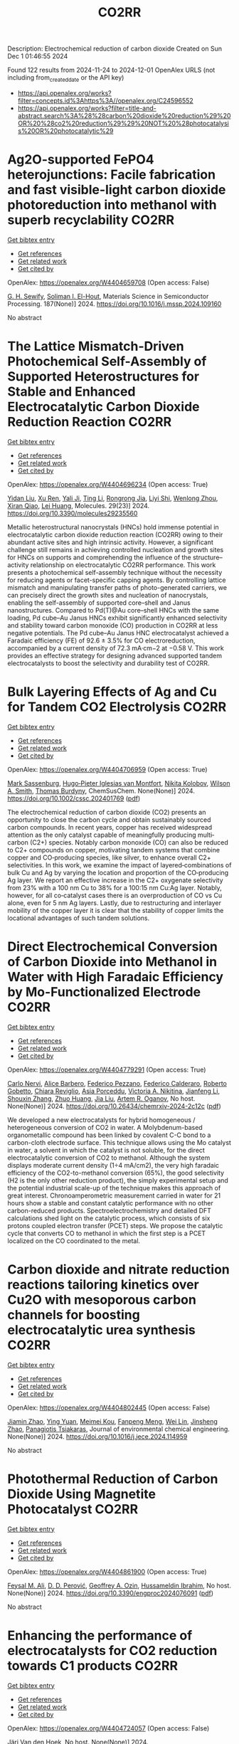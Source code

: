 #+TITLE: CO2RR
Description: Electrochemical reduction of carbon dioxide
Created on Sun Dec  1 01:46:55 2024

Found 122 results from 2024-11-24 to 2024-12-01
OpenAlex URLS (not including from_created_date or the API key)
- [[https://api.openalex.org/works?filter=concepts.id%3Ahttps%3A//openalex.org/C24596552]]
- [[https://api.openalex.org/works?filter=title-and-abstract.search%3A%28%28carbon%20dioxide%20reduction%29%20OR%20%28co2%20reduction%29%29%20NOT%20%28photocatalysis%20OR%20photocatalytic%29]]

* Ag2O-supported FePO4 heterojunctions: Facile fabrication and fast visible-light carbon dioxide photoreduction into methanol with superb recyclability  :CO2RR:
:PROPERTIES:
:UUID: https://openalex.org/W4404659708
:TOPICS: Photocatalytic Materials for Solar Energy Conversion, Catalytic Nanomaterials, Photocatalysis and Solar Energy Conversion
:PUBLICATION_DATE: 2024-11-24
:END:    
    
[[elisp:(doi-add-bibtex-entry "https://doi.org/10.1016/j.mssp.2024.109160")][Get bibtex entry]] 

- [[elisp:(progn (xref--push-markers (current-buffer) (point)) (oa--referenced-works "https://openalex.org/W4404659708"))][Get references]]
- [[elisp:(progn (xref--push-markers (current-buffer) (point)) (oa--related-works "https://openalex.org/W4404659708"))][Get related work]]
- [[elisp:(progn (xref--push-markers (current-buffer) (point)) (oa--cited-by-works "https://openalex.org/W4404659708"))][Get cited by]]

OpenAlex: https://openalex.org/W4404659708 (Open access: False)
    
[[https://openalex.org/A5074168854][G. H. Sewify]], [[https://openalex.org/A5045154623][Soliman I. El-Hout]], Materials Science in Semiconductor Processing. 187(None)] 2024. https://doi.org/10.1016/j.mssp.2024.109160 
     
No abstract    

    

* The Lattice Mismatch-Driven Photochemical Self-Assembly of Supported Heterostructures for Stable and Enhanced Electrocatalytic Carbon Dioxide Reduction Reaction  :CO2RR:
:PROPERTIES:
:UUID: https://openalex.org/W4404696234
:TOPICS: Photocatalytic Materials for Solar Energy Conversion, Electrocatalysis for Energy Conversion, Electrochemical Reduction of CO2 to Fuels
:PUBLICATION_DATE: 2024-11-25
:END:    
    
[[elisp:(doi-add-bibtex-entry "https://doi.org/10.3390/molecules29235560")][Get bibtex entry]] 

- [[elisp:(progn (xref--push-markers (current-buffer) (point)) (oa--referenced-works "https://openalex.org/W4404696234"))][Get references]]
- [[elisp:(progn (xref--push-markers (current-buffer) (point)) (oa--related-works "https://openalex.org/W4404696234"))][Get related work]]
- [[elisp:(progn (xref--push-markers (current-buffer) (point)) (oa--cited-by-works "https://openalex.org/W4404696234"))][Get cited by]]

OpenAlex: https://openalex.org/W4404696234 (Open access: True)
    
[[https://openalex.org/A5101888940][Yidan Liu]], [[https://openalex.org/A5029330978][Xu Ren]], [[https://openalex.org/A5073741641][Yali Ji]], [[https://openalex.org/A5100416864][Ting Li]], [[https://openalex.org/A5003626878][Rongrong Jia]], [[https://openalex.org/A5100655374][Liyi Shi]], [[https://openalex.org/A5101562483][Wenlong Zhou]], [[https://openalex.org/A5020694151][Xiran Qiao]], [[https://openalex.org/A5041982864][Lei Huang]], Molecules. 29(23)] 2024. https://doi.org/10.3390/molecules29235560 
     
Metallic heterostructural nanocrystals (HNCs) hold immense potential in electrocatalytic carbon dioxide reduction reaction (CO2RR) owing to their abundant active sites and high intrinsic activity. However, a significant challenge still remains in achieving controlled nucleation and growth sites for HNCs on supports and comprehending the influence of the structure–activity relationship on electrocatalytic CO2RR performance. This work presents a photochemical self-assembly technique without the necessity for reducing agents or facet-specific capping agents. By controlling lattice mismatch and manipulating transfer paths of photo-generated carriers, we can precisely direct the growth sites and nucleation of nanocrystals, enabling the self-assembly of supported core–shell and Janus nanostructures. Compared to Pd(T)@Au core–shell HNCs with the same loading, Pd cube–Au Janus HNCs exhibit significantly enhanced selectivity and stability toward carbon monoxide (CO) production in CO2RR at less negative potentials. The Pd cube–Au Janus HNC electrocatalyst achieved a Faradaic efficiency (FE) of 92.6 ± 3.5% for CO electroreduction, accompanied by a current density of 72.3 mA·cm−2 at −0.58 V. This work provides an effective strategy for designing advanced supported tandem electrocatalysts to boost the selectivity and durability test of CO2RR.    

    

* Bulk Layering Effects of Ag and Cu for Tandem CO2 Electrolysis  :CO2RR:
:PROPERTIES:
:UUID: https://openalex.org/W4404706959
:TOPICS: Electrochemical Reduction of CO2 to Fuels, Electrocatalysis for Energy Conversion, Catalytic Nanomaterials
:PUBLICATION_DATE: 2024-11-25
:END:    
    
[[elisp:(doi-add-bibtex-entry "https://doi.org/10.1002/cssc.202401769")][Get bibtex entry]] 

- [[elisp:(progn (xref--push-markers (current-buffer) (point)) (oa--referenced-works "https://openalex.org/W4404706959"))][Get references]]
- [[elisp:(progn (xref--push-markers (current-buffer) (point)) (oa--related-works "https://openalex.org/W4404706959"))][Get related work]]
- [[elisp:(progn (xref--push-markers (current-buffer) (point)) (oa--cited-by-works "https://openalex.org/W4404706959"))][Get cited by]]

OpenAlex: https://openalex.org/W4404706959 (Open access: True)
    
[[https://openalex.org/A5001669264][Mark Sassenburg]], [[https://openalex.org/A5032669029][Hugo‐Pieter Iglesias van Montfort]], [[https://openalex.org/A5005694773][Nikita Kolobov]], [[https://openalex.org/A5033181239][Wilson A. Smith]], [[https://openalex.org/A5009480323][Thomas Burdyny]], ChemSusChem. None(None)] 2024. https://doi.org/10.1002/cssc.202401769  ([[https://onlinelibrary.wiley.com/doi/pdfdirect/10.1002/cssc.202401769][pdf]])
     
The electrochemical reduction of carbon dioxide (CO2) presents an opportunity to close the carbon cycle and obtain sustainably sourced carbon compounds. In recent years, copper has received widespread attention as the only catalyst capable of meaningfully producing multi‐carbon (C2+) species. Notably carbon monoxide (CO) can also be reduced to C2+ compounds on copper, motivating tandem systems that combine copper and CO‐producing species, like silver, to enhance overall C2+ selectivities. In this work, we examine the impact of layered‐combinations of bulk Cu and Ag by varying the location and proportion of the CO‐producing Ag layer. We report an effective increase in the C2+ oxygenate selectivity from 23% with a 100 nm Cu to 38% for a 100:15 nm Cu:Ag layer. Notably, however, for all co‐catalyst cases there is an overproduction of CO vs Cu alone, even for 5 nm Ag layers. Lastly, due to restructuring and interlayer mobility of the copper layer it is clear that the stability of copper limits the locational advantages of such tandem solutions.    

    

* Direct Electrochemical Conversion of Carbon Dioxide into Methanol in Water with High Faradaic Efficiency by Mo-Functionalized Electrode  :CO2RR:
:PROPERTIES:
:UUID: https://openalex.org/W4404779291
:TOPICS: Electrochemical Reduction of CO2 to Fuels, Gas Sensing Technology and Materials, Molecular Electronic Devices and Systems
:PUBLICATION_DATE: 2024-11-27
:END:    
    
[[elisp:(doi-add-bibtex-entry "https://doi.org/10.26434/chemrxiv-2024-2c12c")][Get bibtex entry]] 

- [[elisp:(progn (xref--push-markers (current-buffer) (point)) (oa--referenced-works "https://openalex.org/W4404779291"))][Get references]]
- [[elisp:(progn (xref--push-markers (current-buffer) (point)) (oa--related-works "https://openalex.org/W4404779291"))][Get related work]]
- [[elisp:(progn (xref--push-markers (current-buffer) (point)) (oa--cited-by-works "https://openalex.org/W4404779291"))][Get cited by]]

OpenAlex: https://openalex.org/W4404779291 (Open access: True)
    
[[https://openalex.org/A5022392637][Carlo Nervi]], [[https://openalex.org/A5002316023][Alice Barbero]], [[https://openalex.org/A5114846807][Federico Pezzano]], [[https://openalex.org/A5035742896][Federico Calderaro]], [[https://openalex.org/A5014854500][Roberto Gobetto]], [[https://openalex.org/A5029037789][Chiara Reviglio]], [[https://openalex.org/A5094126796][Asia Porceddu]], [[https://openalex.org/A5068167659][Victoria A. Nikitina]], [[https://openalex.org/A5100462032][Jianfeng Li]], [[https://openalex.org/A5101742243][Shouxin Zhang]], [[https://openalex.org/A5020513307][Zhuo Huang]], [[https://openalex.org/A5102824515][Jia Liu]], [[https://openalex.org/A5027557042][Artem R. Oganov]], No host. None(None)] 2024. https://doi.org/10.26434/chemrxiv-2024-2c12c  ([[https://chemrxiv.org/engage/api-gateway/chemrxiv/assets/orp/resource/item/6744a5757be152b1d0bc3d0d/original/direct-electrochemical-conversion-of-carbon-dioxide-into-methanol-in-water-with-high-faradaic-efficiency-by-mo-functionalized-electrode.pdf][pdf]])
     
We developed a new electrocatalysts for hybrid homogeneous / heterogeneous conversion of CO2 in water. A Molybdenum-based organometallic compound has been linked by covalent C-C bond to a carbon-cloth electrode surface. This technique allows using the Mo catalyst in water, a solvent in which the catalyst is not soluble, for the direct electrocatalytic conversion of CO2 to methanol. Although the system displays moderate current density (1÷4 mA/cm2), the very high faradaic efficiency of the CO2-to-methanol conversion (65%), the good selectivity (H2 is the only other reduction product), the simply experimental setup and the potential industrial scale-up of the technique makes this approach of great interest. Chronoamperometric measurement carried in water for 21 hours show a stable and constant catalytic performance with no other carbon-reduced products. Spectroelectrochemistry and detailed DFT calculations shed light on the catalytic process, which consists of six protons coupled electron transfer (PCET) steps. We propose the catalytic cycle that converts CO to methanol in which the first step is a PCET localized on the CO coordinated to the metal.    

    

* Carbon dioxide and nitrate reduction reactions tailoring kinetics over Cu2O with mesoporous carbon channels for boosting electrocatalytic urea synthesis  :CO2RR:
:PROPERTIES:
:UUID: https://openalex.org/W4404802445
:TOPICS: Ammonia Synthesis and Electrocatalysis, Content-Centric Networking for Information Delivery, Catalytic Nanomaterials
:PUBLICATION_DATE: 2024-11-01
:END:    
    
[[elisp:(doi-add-bibtex-entry "https://doi.org/10.1016/j.jece.2024.114959")][Get bibtex entry]] 

- [[elisp:(progn (xref--push-markers (current-buffer) (point)) (oa--referenced-works "https://openalex.org/W4404802445"))][Get references]]
- [[elisp:(progn (xref--push-markers (current-buffer) (point)) (oa--related-works "https://openalex.org/W4404802445"))][Get related work]]
- [[elisp:(progn (xref--push-markers (current-buffer) (point)) (oa--cited-by-works "https://openalex.org/W4404802445"))][Get cited by]]

OpenAlex: https://openalex.org/W4404802445 (Open access: False)
    
[[https://openalex.org/A5100709035][Jiamin Zhao]], [[https://openalex.org/A5019381699][Ying Yuan]], [[https://openalex.org/A5104339006][Meimei Kou]], [[https://openalex.org/A5082404715][Fanpeng Meng]], [[https://openalex.org/A5103152647][Wei Lin]], [[https://openalex.org/A5074336795][Jinsheng Zhao]], [[https://openalex.org/A5103043879][Panagiotis Tsiakaras]], Journal of environmental chemical engineering. None(None)] 2024. https://doi.org/10.1016/j.jece.2024.114959 
     
No abstract    

    

* Photothermal Reduction of Carbon Dioxide Using Magnetite Photocatalyst  :CO2RR:
:PROPERTIES:
:UUID: https://openalex.org/W4404861900
:TOPICS: Photocatalytic Materials for Solar Energy Conversion, Gas Sensing Technology and Materials, Catalytic Nanomaterials
:PUBLICATION_DATE: 2024-11-28
:END:    
    
[[elisp:(doi-add-bibtex-entry "https://doi.org/10.3390/engproc2024076091")][Get bibtex entry]] 

- [[elisp:(progn (xref--push-markers (current-buffer) (point)) (oa--referenced-works "https://openalex.org/W4404861900"))][Get references]]
- [[elisp:(progn (xref--push-markers (current-buffer) (point)) (oa--related-works "https://openalex.org/W4404861900"))][Get related work]]
- [[elisp:(progn (xref--push-markers (current-buffer) (point)) (oa--cited-by-works "https://openalex.org/W4404861900"))][Get cited by]]

OpenAlex: https://openalex.org/W4404861900 (Open access: True)
    
[[https://openalex.org/A5028985047][Feysal M. Ali]], [[https://openalex.org/A5010666924][D. D. Perović]], [[https://openalex.org/A5103267482][Geoffrey A. Ozin]], [[https://openalex.org/A5056327247][Hussameldin Ibrahim]], No host. None(None)] 2024. https://doi.org/10.3390/engproc2024076091  ([[https://www.mdpi.com/2673-4591/76/1/91/pdf?version=1732878173][pdf]])
     
No abstract    

    

* Enhancing the performance of electrocatalysts for CO2 reduction towards C1 products  :CO2RR:
:PROPERTIES:
:UUID: https://openalex.org/W4404724057
:TOPICS: Electrochemical Reduction of CO2 to Fuels, Electrocatalysis for Energy Conversion, Accelerating Materials Innovation through Informatics
:PUBLICATION_DATE: 2024-01-01
:END:    
    
[[elisp:(doi-add-bibtex-entry "https://doi.org/10.63028/10067/2101340151162165141")][Get bibtex entry]] 

- [[elisp:(progn (xref--push-markers (current-buffer) (point)) (oa--referenced-works "https://openalex.org/W4404724057"))][Get references]]
- [[elisp:(progn (xref--push-markers (current-buffer) (point)) (oa--related-works "https://openalex.org/W4404724057"))][Get related work]]
- [[elisp:(progn (xref--push-markers (current-buffer) (point)) (oa--cited-by-works "https://openalex.org/W4404724057"))][Get cited by]]

OpenAlex: https://openalex.org/W4404724057 (Open access: False)
    
[[https://openalex.org/A5060500053][Järi Van den Hoek]], No host. None(None)] 2024. https://doi.org/10.63028/10067/2101340151162165141 
     
The Industrial Revolution led to significant socio-economic growth and population expansion, yet its environmental consequences have been profound, notably through the increase in anthropogenic greenhouse gases like carbon dioxide (CO2). This imbalance in the carbon cycle contributes to global warming, melting ice caps, biodiversity loss, and extreme weather events. To combat this, international and European authorities aim for carbon neutrality by 2050. Achieving this requires innovative technologies to limit global temperature rise to below 2C above pre-industrial levels. One promising solution is the electrochemical reduction of CO2 (eCO2R), a carbon dioxide utilization technology that reduces atmospheric CO2 and closes the carbon cycle by converting it into valuable chemicals using renewable energy sources such as wind, solar, and geothermal power. Two key products of eCO2R, carbon monoxide and formate, are of particular interest due to their industrial relevance, high market value, and low energy requirements. This dissertation explores the electroreduction of CO2 as a critical solution to mitigate climate change. It delves into the interplay between electrocatalyst performance and interface properties to improve the selectivity, activity, and stability of electrocatalysts used for producing C1 products. The research highlights the challenges faced by current electrocatalysts and suggests ways to enhance their performance. In the context of CO production, the dissertation investigates the limitations of silver (Ag) nanoparticle stability, addressing issues of agglomeration and detachment. The study proposes a nanoparticle confinement strategy to stabilize Ag nanoparticles within nitrogen-doped ordered mesoporous carbon (NOMC). This method significantly reduces instability and improves Faradaic efficiency (FE) towards CO production (>80% at 100 mA cm-2). For formate production, the research focuses on chalcogenide-based electrocatalysts, specifically SnS2 thin films fabricated using atomic layer deposition (ALD) techniques. The study examines the impact of morphology on the electrocatalytic interface and its role in the triple-phase boundary (TPB). Although these SnS2 electrocatalysts exhibit high formate FE (~80%), their long-term stability is limited by the reduction of SnS2 to Sn and morphological degradation. Further investigation into the effect of substrate modifications via ALD reveals that thermal deposition of In2S3 electrocatalysts leads to superior formate selectivity (>90%) and stability compared to plasma-enhanced versions. These findings emphasize the importance of interface properties, such as roughness and wettability, in enhancing electrocatalyst performance. The research provides valuable insights for optimizing electrocatalysts for industrial applications, improving their stability, activity, and selectivity.    

    

* Reaction Pathways for Electrochemical CO2 Reduction into Ethanol  :CO2RR:
:PROPERTIES:
:UUID: https://openalex.org/W4404779659
:TOPICS: Electrochemical Reduction of CO2 to Fuels, Electrocatalysis for Energy Conversion, Catalytic Dehydrogenation of Light Alkanes
:PUBLICATION_DATE: 2024-11-27
:END:    
    
[[elisp:(doi-add-bibtex-entry "https://doi.org/10.26434/chemrxiv-2024-zmdtq")][Get bibtex entry]] 

- [[elisp:(progn (xref--push-markers (current-buffer) (point)) (oa--referenced-works "https://openalex.org/W4404779659"))][Get references]]
- [[elisp:(progn (xref--push-markers (current-buffer) (point)) (oa--related-works "https://openalex.org/W4404779659"))][Get related work]]
- [[elisp:(progn (xref--push-markers (current-buffer) (point)) (oa--cited-by-works "https://openalex.org/W4404779659"))][Get cited by]]

OpenAlex: https://openalex.org/W4404779659 (Open access: True)
    
[[https://openalex.org/A5052774411][Peshala Jayamaha]], [[https://openalex.org/A5055014215][Lichang Wang]], No host. None(None)] 2024. https://doi.org/10.26434/chemrxiv-2024-zmdtq  ([[https://chemrxiv.org/engage/api-gateway/chemrxiv/assets/orp/resource/item/6744958f7be152b1d0b85d02/original/reaction-pathways-for-electrochemical-co2-reduction-into-ethanol.pdf][pdf]])
     
Electrochemical CO2 reduction reaction (CO2RR) offers a promising route to storing chemical energy and producing valuable chemicals, while also contributing to carbon cycle closure. Despite significant advances in electrocatalytic CO2RR for multi-carbon products, challenges remain in optimizing catalysts for high selectivity and efficiency. Cu-based heterogeneous catalysts are among the most promising options; however, enhancing their catalytic efficiency and product selectivity remains complex due to several factors. One key challenge is that product selectivity heavily depends on the catalyst’s surface morphology, which impacts both Faradaic efficiency and overpotential requirements for target product formation. Additionally, the reaction pathways and intermediates for multi-carbon products are not yet fully understood, complicating efforts to achieve consistent multi-carbon yields. Variability introduced by the electrolyte environment, applied potential, and operating conditions further impacts selectivity and efficiency. This review aims to address these challenges by exploring the interplay between the surface structure of Cu-based catalysts and system parameters that shape reaction pathways for ethanol formation. Notably, we explore alternative pathways beyond the conventional mechanisms involving CHO, COH, and CO dimers.    

    

* Advances in the design strategy of bimetallic catalysts for the electrocatalytic reduction of CO2  :CO2RR:
:PROPERTIES:
:UUID: https://openalex.org/W4404824122
:TOPICS: Electrochemical Reduction of CO2 to Fuels, Electrocatalysis for Energy Conversion, Molecular Electronic Devices and Systems
:PUBLICATION_DATE: 2024-01-01
:END:    
    
[[elisp:(doi-add-bibtex-entry "https://doi.org/10.1039/d4ta06805j")][Get bibtex entry]] 

- [[elisp:(progn (xref--push-markers (current-buffer) (point)) (oa--referenced-works "https://openalex.org/W4404824122"))][Get references]]
- [[elisp:(progn (xref--push-markers (current-buffer) (point)) (oa--related-works "https://openalex.org/W4404824122"))][Get related work]]
- [[elisp:(progn (xref--push-markers (current-buffer) (point)) (oa--cited-by-works "https://openalex.org/W4404824122"))][Get cited by]]

OpenAlex: https://openalex.org/W4404824122 (Open access: False)
    
[[https://openalex.org/A5100707884][Long Shi]], [[https://openalex.org/A5104200309][Jia Song]], [[https://openalex.org/A5086377204][Yuzhu Yang]], [[https://openalex.org/A5023818485][Lin Yang]], [[https://openalex.org/A5034112584][Zhongde Dai]], [[https://openalex.org/A5061585602][Lu Yao]], [[https://openalex.org/A5088637185][Wenju Jiang]], Journal of Materials Chemistry A. None(None)] 2024. https://doi.org/10.1039/d4ta06805j 
     
Abstract Electrocatalytic reduction of CO2 (CO2ER) has been recognized as a promising utilization method of CO2. The catalysts are the core of the CO2ER and they have a great influence...    

    

* Machine-learning-accelerated density functional theory screening of Cu-based high-entropy alloys for carbon dioxide reduction to ethylene  :CO2RR:
:PROPERTIES:
:UUID: https://openalex.org/W4404724512
:TOPICS: Catalytic Nanomaterials, Accelerating Materials Innovation through Informatics, Electrochemical Reduction of CO2 to Fuels
:PUBLICATION_DATE: 2024-11-01
:END:    
    
[[elisp:(doi-add-bibtex-entry "https://doi.org/10.1016/j.apsusc.2024.161919")][Get bibtex entry]] 

- [[elisp:(progn (xref--push-markers (current-buffer) (point)) (oa--referenced-works "https://openalex.org/W4404724512"))][Get references]]
- [[elisp:(progn (xref--push-markers (current-buffer) (point)) (oa--related-works "https://openalex.org/W4404724512"))][Get related work]]
- [[elisp:(progn (xref--push-markers (current-buffer) (point)) (oa--cited-by-works "https://openalex.org/W4404724512"))][Get cited by]]

OpenAlex: https://openalex.org/W4404724512 (Open access: False)
    
[[https://openalex.org/A5000448228][Meena Rittiruam]], [[https://openalex.org/A5110912685][Pisit Khamloet]], [[https://openalex.org/A5114799027][Sirapat Tiwtusthada]], [[https://openalex.org/A5064691939][Annop Ektarawong]], [[https://openalex.org/A5054768027][Tinnakorn Saelee]], [[https://openalex.org/A5083251227][Chayanon Atthapak]], [[https://openalex.org/A5015354344][Patcharaporn Khajondetchairit]], [[https://openalex.org/A5072294019][Björn Alling]], [[https://openalex.org/A5001087403][Piyasan Praserthdam]], [[https://openalex.org/A5036226683][Supareak Praserthdam]], Applied Surface Science. None(None)] 2024. https://doi.org/10.1016/j.apsusc.2024.161919 
     
No abstract    

    

* Anode engineering for electrocatalytic CO2 reduction reaction  :CO2RR:
:PROPERTIES:
:UUID: https://openalex.org/W4404649205
:TOPICS: Electrochemical Reduction of CO2 to Fuels, Electrocatalysis for Energy Conversion, Ammonia Synthesis and Electrocatalysis
:PUBLICATION_DATE: 2024-11-01
:END:    
    
[[elisp:(doi-add-bibtex-entry "https://doi.org/10.1016/j.cclet.2024.110665")][Get bibtex entry]] 

- [[elisp:(progn (xref--push-markers (current-buffer) (point)) (oa--referenced-works "https://openalex.org/W4404649205"))][Get references]]
- [[elisp:(progn (xref--push-markers (current-buffer) (point)) (oa--related-works "https://openalex.org/W4404649205"))][Get related work]]
- [[elisp:(progn (xref--push-markers (current-buffer) (point)) (oa--cited-by-works "https://openalex.org/W4404649205"))][Get cited by]]

OpenAlex: https://openalex.org/W4404649205 (Open access: False)
    
[[https://openalex.org/A5100381690][Mingming Zhang]], [[https://openalex.org/A5066510631][Ting Xu]], [[https://openalex.org/A5077803023][Ruonan Yin]], [[https://openalex.org/A5100584758][Xueqiu Chen]], [[https://openalex.org/A5051990635][Zhengjun Wang]], [[https://openalex.org/A5100361799][Jun Li]], [[https://openalex.org/A5100328102][Xin Wang]], [[https://openalex.org/A5060906740][Huile Jin]], [[https://openalex.org/A5068343961][Haibo Ke]], [[https://openalex.org/A5100424610][Shun Wang]], [[https://openalex.org/A5101415534][Jing-Jing Lv]], Chinese Chemical Letters. None(None)] 2024. https://doi.org/10.1016/j.cclet.2024.110665 
     
No abstract    

    

* In‐situ CeO2/CuO heterojunction electrocatalyst for CO2 reduction to ethylene  :CO2RR:
:PROPERTIES:
:UUID: https://openalex.org/W4404837270
:TOPICS: Electrochemical Reduction of CO2 to Fuels, Electrocatalysis for Energy Conversion, Applications of Ionic Liquids
:PUBLICATION_DATE: 2024-11-29
:END:    
    
[[elisp:(doi-add-bibtex-entry "https://doi.org/10.1002/cphc.202400838")][Get bibtex entry]] 

- [[elisp:(progn (xref--push-markers (current-buffer) (point)) (oa--referenced-works "https://openalex.org/W4404837270"))][Get references]]
- [[elisp:(progn (xref--push-markers (current-buffer) (point)) (oa--related-works "https://openalex.org/W4404837270"))][Get related work]]
- [[elisp:(progn (xref--push-markers (current-buffer) (point)) (oa--cited-by-works "https://openalex.org/W4404837270"))][Get cited by]]

OpenAlex: https://openalex.org/W4404837270 (Open access: False)
    
[[https://openalex.org/A5068507880][Qingying Luo]], [[https://openalex.org/A5101571236][Lin Ma]], [[https://openalex.org/A5051602209][Cheng‐Han Yang]], [[https://openalex.org/A5082365126][Youchao Song]], [[https://openalex.org/A5111305989][Yingchen Xu]], [[https://openalex.org/A5012683728][Min Zhu]], [[https://openalex.org/A5101897912][Yuming Zhou]], [[https://openalex.org/A5108046735][Yiwei Zhang]], ChemPhysChem. None(None)] 2024. https://doi.org/10.1002/cphc.202400838 
     
CeO2/CuO heterojunction composite catalysts were synthesized using a one‐step method, achieving the introduction of Ce species on nanoscale copper oxide (CuO) particles during the hydrothermal process. On one hand, this protects the nanostructure of the substrate from damage and prevents the agglomeration of CuO nanoparticles. On the other hand, the bimetallic synergistic effect between Ce and Cu effectively improves the conductivity and catalytic activity of the catalyst, significantly enhancing the selectivity of the catalyst for electrochemical reduction of CO2 to C2H4, while effectively suppressing the competing hydrogen evolution reaction (HER). By regulating the amount of CeO2 introducing, a series of CeO2/CuO composite catalysts were designed. The results showed that the 15% CeO2/CuO catalyst exhibited the best selectivity and catalytic activity for C2H4. At a low overpotential of −1.2 V, the 15% CeO2/CuO catalyst demonstrated a current density of 14.2 mA cm⁻² and achieved a Faradaic efficiency for ethylene as high as 65.78%, which is 2.85 times the current density (j = 4.98 mA cm⁻²) and 3.27 times the Faradaic efficiency for ethylene (FEC2H4 = 20.13%) of the undoped catalyst at the same potential. This work provides a feasible basis for achieving efficient CO2RR to C2 products, and even multi‐carbon products.    

    

* Progress of mechanistic pathways involved in electrochemical CO2 reduction  :CO2RR:
:PROPERTIES:
:UUID: https://openalex.org/W4404801239
:TOPICS: Electrochemical Reduction of CO2 to Fuels, Applications of Ionic Liquids, Carbon Dioxide Utilization for Chemical Synthesis
:PUBLICATION_DATE: 2024-11-01
:END:    
    
[[elisp:(doi-add-bibtex-entry "https://doi.org/10.1016/j.jechem.2024.11.032")][Get bibtex entry]] 

- [[elisp:(progn (xref--push-markers (current-buffer) (point)) (oa--referenced-works "https://openalex.org/W4404801239"))][Get references]]
- [[elisp:(progn (xref--push-markers (current-buffer) (point)) (oa--related-works "https://openalex.org/W4404801239"))][Get related work]]
- [[elisp:(progn (xref--push-markers (current-buffer) (point)) (oa--cited-by-works "https://openalex.org/W4404801239"))][Get cited by]]

OpenAlex: https://openalex.org/W4404801239 (Open access: False)
    
[[https://openalex.org/A5022387512][Jing-Wen DuanMu]], [[https://openalex.org/A5068049286][Xiaopeng Yang]], [[https://openalex.org/A5010084472][Fei‐Yue Gao]], [[https://openalex.org/A5103214304][Masoud Atapour]], [[https://openalex.org/A5018140110][Min‐Rui Gao]], Journal of Energy Chemistry. None(None)] 2024. https://doi.org/10.1016/j.jechem.2024.11.032 
     
No abstract    

    

* Organic Molecule Functionalization Enables Selective Electrochemical Reduction of Dilute CO2 Feedstock  :CO2RR:
:PROPERTIES:
:UUID: https://openalex.org/W4404729304
:TOPICS: Electrochemical Reduction of CO2 to Fuels, Applications of Ionic Liquids, Carbon Dioxide Utilization for Chemical Synthesis
:PUBLICATION_DATE: 2024-11-25
:END:    
    
[[elisp:(doi-add-bibtex-entry "https://doi.org/10.1002/ange.202417196")][Get bibtex entry]] 

- [[elisp:(progn (xref--push-markers (current-buffer) (point)) (oa--referenced-works "https://openalex.org/W4404729304"))][Get references]]
- [[elisp:(progn (xref--push-markers (current-buffer) (point)) (oa--related-works "https://openalex.org/W4404729304"))][Get related work]]
- [[elisp:(progn (xref--push-markers (current-buffer) (point)) (oa--cited-by-works "https://openalex.org/W4404729304"))][Get cited by]]

OpenAlex: https://openalex.org/W4404729304 (Open access: False)
    
[[https://openalex.org/A5066587731][B.X. Wang]], [[https://openalex.org/A5100351277][Xingyu Wang]], [[https://openalex.org/A5076783246][Bo Wu]], [[https://openalex.org/A5014441532][Peize Li]], [[https://openalex.org/A5032988244][Shenghua Chen]], [[https://openalex.org/A5065513785][Ruihu Lu]], [[https://openalex.org/A5078826863][Wenjie Lai]], [[https://openalex.org/A5003395657][Yan Shen]], [[https://openalex.org/A5102796988][Zechao Zhuang]], [[https://openalex.org/A5027375542][Jiexin Zhu]], [[https://openalex.org/A5100744706][Ziyun Wang]], [[https://openalex.org/A5042841794][Dingsheng Wang]], [[https://openalex.org/A5043912185][Yanwei Lum]], Angewandte Chemie. None(None)] 2024. https://doi.org/10.1002/ange.202417196 
     
The electrochemical conversion of low‐concentration CO2 feedstock to value‐added chemicals and fuels is a promising pathway for achieving direct valorization of waste gas streams. However, this is challenging due to significant competition from the hydrogen evolution reaction (HER) and lowered CO2 reduction (CO2R) kinetics as compared to systems that employ pure CO2. Here we show that terephthalic acid (TPA) functionalization can boost selectivity towards CO2R and suppress HER over a range of catalysts including Bi, Cu and Zn. For instance, TPA functionalized Bi attained a formate Faradaic efficiency (FEHCOO‐) of 96.3% at 300 mA cm‐2 with pure CO2 feedstock. Density functional theory simulations indicate that this is because TPA functionalization modulates the binding energies of the key reaction intermediates *OCHO and *H. With low‐concentration feedstock (15% CO2) at 100 mA cm‐2, we achieved a high FEHCOO‐ of 85.8%, which was double that of an unmodified Bi catalyst. Using an electrolyzer with a porous solid electrolyte layer, we successfully showcase 30 h of continuous high‐purity formic acid production from dilute CO2. Taken together, our findings demonstrate that molecular tuning of a catalyst can be an effective strategy for enabling selective CO2R using low‐concentration feedstock.    

    

* Organic Molecule Functionalization Enables Selective Electrochemical Reduction of Dilute CO2 Feedstock  :CO2RR:
:PROPERTIES:
:UUID: https://openalex.org/W4404729303
:TOPICS: Electrochemical Reduction of CO2 to Fuels, Applications of Ionic Liquids, Carbon Dioxide Utilization for Chemical Synthesis
:PUBLICATION_DATE: 2024-11-25
:END:    
    
[[elisp:(doi-add-bibtex-entry "https://doi.org/10.1002/anie.202417196")][Get bibtex entry]] 

- [[elisp:(progn (xref--push-markers (current-buffer) (point)) (oa--referenced-works "https://openalex.org/W4404729303"))][Get references]]
- [[elisp:(progn (xref--push-markers (current-buffer) (point)) (oa--related-works "https://openalex.org/W4404729303"))][Get related work]]
- [[elisp:(progn (xref--push-markers (current-buffer) (point)) (oa--cited-by-works "https://openalex.org/W4404729303"))][Get cited by]]

OpenAlex: https://openalex.org/W4404729303 (Open access: False)
    
[[https://openalex.org/A5061335554][Bingqing Wang]], [[https://openalex.org/A5010948390][Xingyu Wang]], [[https://openalex.org/A5100771313][Bo Wu]], [[https://openalex.org/A5014441532][Peize Li]], [[https://openalex.org/A5032988244][Shenghua Chen]], [[https://openalex.org/A5065513785][Ruihu Lu]], [[https://openalex.org/A5035336390][Wei-Chi Lai]], [[https://openalex.org/A5003395657][Yan Shen]], [[https://openalex.org/A5102796988][Zechao Zhuang]], [[https://openalex.org/A5027375542][Jiexin Zhu]], [[https://openalex.org/A5100744706][Ziyun Wang]], [[https://openalex.org/A5042841794][Dingsheng Wang]], [[https://openalex.org/A5043912185][Yanwei Lum]], Angewandte Chemie International Edition. None(None)] 2024. https://doi.org/10.1002/anie.202417196 
     
The electrochemical conversion of low‐concentration CO2 feedstock to value‐added chemicals and fuels is a promising pathway for achieving direct valorization of waste gas streams. However, this is challenging due to significant competition from the hydrogen evolution reaction (HER) and lowered CO2 reduction (CO2R) kinetics as compared to systems that employ pure CO2. Here we show that terephthalic acid (TPA) functionalization can boost selectivity towards CO2R and suppress HER over a range of catalysts including Bi, Cu and Zn. For instance, TPA functionalized Bi attained a formate Faradaic efficiency (FEHCOO‐) of 96.3% at 300 mA cm‐2 with pure CO2 feedstock. Density functional theory simulations indicate that this is because TPA functionalization modulates the binding energies of the key reaction intermediates *OCHO and *H. With low‐concentration feedstock (15% CO2) at 100 mA cm‐2, we achieved a high FEHCOO‐ of 85.8%, which was double that of an unmodified Bi catalyst. Using an electrolyzer with a porous solid electrolyte layer, we successfully showcase 30 h of continuous high‐purity formic acid production from dilute CO2. Taken together, our findings demonstrate that molecular tuning of a catalyst can be an effective strategy for enabling selective CO2R using low‐concentration feedstock.    

    

* Sc Cluster Supported on Two-Dimensional Biphenylene for Co2 Reduction  :CO2RR:
:PROPERTIES:
:UUID: https://openalex.org/W4404854310
:TOPICS: Catalytic Nanomaterials, Electrochemical Reduction of CO2 to Fuels, Zeolite Chemistry and Catalysis
:PUBLICATION_DATE: 2024-01-01
:END:    
    
[[elisp:(doi-add-bibtex-entry "https://doi.org/10.2139/ssrn.5038593")][Get bibtex entry]] 

- [[elisp:(progn (xref--push-markers (current-buffer) (point)) (oa--referenced-works "https://openalex.org/W4404854310"))][Get references]]
- [[elisp:(progn (xref--push-markers (current-buffer) (point)) (oa--related-works "https://openalex.org/W4404854310"))][Get related work]]
- [[elisp:(progn (xref--push-markers (current-buffer) (point)) (oa--cited-by-works "https://openalex.org/W4404854310"))][Get cited by]]

OpenAlex: https://openalex.org/W4404854310 (Open access: False)
    
[[https://openalex.org/A5054438769][Zheng‐Zhe Lin]], [[https://openalex.org/A5111147175][Meng-Rong Li]], [[https://openalex.org/A5100727487][Dong Yue]], [[https://openalex.org/A5091749893][Xi Chen]], No host. None(None)] 2024. https://doi.org/10.2139/ssrn.5038593 
     
No abstract    

    

* Post-synthetic modification of Covalent Organic Frameworks with active Manganese centers for the electrocatalytic CO2 reduction in water  :CO2RR:
:PROPERTIES:
:UUID: https://openalex.org/W4404738867
:TOPICS: Electrochemical Reduction of CO2 to Fuels, Porous Crystalline Organic Frameworks for Energy and Separation Applications, Electrocatalysis for Energy Conversion
:PUBLICATION_DATE: 2024-01-01
:END:    
    
[[elisp:(doi-add-bibtex-entry "https://doi.org/10.1039/d4ta02807d")][Get bibtex entry]] 

- [[elisp:(progn (xref--push-markers (current-buffer) (point)) (oa--referenced-works "https://openalex.org/W4404738867"))][Get references]]
- [[elisp:(progn (xref--push-markers (current-buffer) (point)) (oa--related-works "https://openalex.org/W4404738867"))][Get related work]]
- [[elisp:(progn (xref--push-markers (current-buffer) (point)) (oa--cited-by-works "https://openalex.org/W4404738867"))][Get cited by]]

OpenAlex: https://openalex.org/W4404738867 (Open access: True)
    
[[https://openalex.org/A5080260019][Elena Gala]], [[https://openalex.org/A5076321802][Geyla Caridad]], [[https://openalex.org/A5109616279][Mattia Vettori]], [[https://openalex.org/A5081599613][Sergio Royuela]], [[https://openalex.org/A5046702946][Marcos Martínez‐Fernández]], [[https://openalex.org/A5072702455][José I. Martínez]], [[https://openalex.org/A5080377409][Elena Salagre]], [[https://openalex.org/A5047331343][E. G. Michel]], [[https://openalex.org/A5033663861][Félix Zamora]], [[https://openalex.org/A5103260229][J.L. Fillol]], [[https://openalex.org/A5045507915][José L. Segura]], Journal of Materials Chemistry A. None(None)] 2024. https://doi.org/10.1039/d4ta02807d 
     
The development of effective catalysts for the CO2 reduction reaction (CO2RR) is essential for transforming atmospheric CO2 into valuable chemical scaffolds.. The development of appropriate CO2RR catalysts is challenging but,...    

    

* Recent advances in electrolytic cells for synchrotron radiation characterization of electrocatalytic CO2 reduction  :CO2RR:
:PROPERTIES:
:UUID: https://openalex.org/W4404764238
:TOPICS: Electrochemical Reduction of CO2 to Fuels, Electrocatalysis for Energy Conversion, Aqueous Zinc-Ion Battery Technology
:PUBLICATION_DATE: 2024-11-20
:END:    
    
[[elisp:(doi-add-bibtex-entry "https://doi.org/10.1007/s11708-024-0968-y")][Get bibtex entry]] 

- [[elisp:(progn (xref--push-markers (current-buffer) (point)) (oa--referenced-works "https://openalex.org/W4404764238"))][Get references]]
- [[elisp:(progn (xref--push-markers (current-buffer) (point)) (oa--related-works "https://openalex.org/W4404764238"))][Get related work]]
- [[elisp:(progn (xref--push-markers (current-buffer) (point)) (oa--cited-by-works "https://openalex.org/W4404764238"))][Get cited by]]

OpenAlex: https://openalex.org/W4404764238 (Open access: False)
    
[[https://openalex.org/A5103624114][Zhaojun Wu]], [[https://openalex.org/A5100357374][Weidong Cheng]], [[https://openalex.org/A5100716971][Xin Wang]], [[https://openalex.org/A5060938403][Huanyan Liu]], [[https://openalex.org/A5100641667][Xiang Chen]], [[https://openalex.org/A5040797280][Z. T. Sui]], [[https://openalex.org/A5091312510][Zhonghua Wu]], Frontiers in Energy. None(None)] 2024. https://doi.org/10.1007/s11708-024-0968-y 
     
No abstract    

    

* Selective urea electrosynthesis via nitrate and CO2 reduction on uncoordinated Zn nanosheets  :CO2RR:
:PROPERTIES:
:UUID: https://openalex.org/W4404777966
:TOPICS: Ammonia Synthesis and Electrocatalysis, Catalytic Reduction of Nitro Compounds, Porous Crystalline Organic Frameworks for Energy and Separation Applications
:PUBLICATION_DATE: 2024-01-01
:END:    
    
[[elisp:(doi-add-bibtex-entry "https://doi.org/10.1039/d4cc05599c")][Get bibtex entry]] 

- [[elisp:(progn (xref--push-markers (current-buffer) (point)) (oa--referenced-works "https://openalex.org/W4404777966"))][Get references]]
- [[elisp:(progn (xref--push-markers (current-buffer) (point)) (oa--related-works "https://openalex.org/W4404777966"))][Get related work]]
- [[elisp:(progn (xref--push-markers (current-buffer) (point)) (oa--cited-by-works "https://openalex.org/W4404777966"))][Get cited by]]

OpenAlex: https://openalex.org/W4404777966 (Open access: False)
    
[[https://openalex.org/A5000001046][Xiaomiao Wang]], [[https://openalex.org/A5100651760][Fengyu Zhang]], [[https://openalex.org/A5102871550][Haixin Zhang]], [[https://openalex.org/A5100691577][Jingxuan Wang]], [[https://openalex.org/A5066203496][Wenhuan Qu]], [[https://openalex.org/A5100416438][Xiangdong Li]], [[https://openalex.org/A5033274823][Ke Chu]], Chemical Communications. None(None)] 2024. https://doi.org/10.1039/d4cc05599c 
     
Electroreduction of NO3- and CO2 to urea (ENCU) represents a fascinating strategy to enable waste NO3-/CO2 removal and sustainable urea production. Herein, uncoordinated Zn nanosheets (U-Zn) are developed as a...    

    

* Recent progress in mechanistic insights into cation effects on electrochemical CO2 reduction reactions  :CO2RR:
:PROPERTIES:
:UUID: https://openalex.org/W4404651771
:TOPICS: Electrochemical Reduction of CO2 to Fuels, Electrochemical Detection of Heavy Metal Ions, Applications of Ionic Liquids
:PUBLICATION_DATE: 2024-11-01
:END:    
    
[[elisp:(doi-add-bibtex-entry "https://doi.org/10.1016/j.coelec.2024.101614")][Get bibtex entry]] 

- [[elisp:(progn (xref--push-markers (current-buffer) (point)) (oa--referenced-works "https://openalex.org/W4404651771"))][Get references]]
- [[elisp:(progn (xref--push-markers (current-buffer) (point)) (oa--related-works "https://openalex.org/W4404651771"))][Get related work]]
- [[elisp:(progn (xref--push-markers (current-buffer) (point)) (oa--cited-by-works "https://openalex.org/W4404651771"))][Get cited by]]

OpenAlex: https://openalex.org/W4404651771 (Open access: False)
    
[[https://openalex.org/A5053758631][Xueping Qin]], [[https://openalex.org/A5059804594][Renata Sechi]], [[https://openalex.org/A5015539284][Heine Anton Hansen]], Current Opinion in Electrochemistry. None(None)] 2024. https://doi.org/10.1016/j.coelec.2024.101614 
     
No abstract    

    

* A Comprehensive Systematic Review of CO2 Reduction Technologies in China’s Iron and Steel Industry: Advancing Towards Carbon Neutrality  :CO2RR:
:PROPERTIES:
:UUID: https://openalex.org/W4404757249
:TOPICS: Reduction Kinetics in Ironmaking Processes
:PUBLICATION_DATE: 2024-11-27
:END:    
    
[[elisp:(doi-add-bibtex-entry "https://doi.org/10.3390/en17235975")][Get bibtex entry]] 

- [[elisp:(progn (xref--push-markers (current-buffer) (point)) (oa--referenced-works "https://openalex.org/W4404757249"))][Get references]]
- [[elisp:(progn (xref--push-markers (current-buffer) (point)) (oa--related-works "https://openalex.org/W4404757249"))][Get related work]]
- [[elisp:(progn (xref--push-markers (current-buffer) (point)) (oa--cited-by-works "https://openalex.org/W4404757249"))][Get cited by]]

OpenAlex: https://openalex.org/W4404757249 (Open access: True)
    
[[https://openalex.org/A5052750765][Tianshu Hou]], [[https://openalex.org/A5066793303][Yuxing Yuan]], [[https://openalex.org/A5055198135][Hongming Na]], Energies. 17(23)] 2024. https://doi.org/10.3390/en17235975 
     
The iron and steel industry, a major energy consumer, faces significant pressure to reduce CO2 emissions. As the world’s largest steel producer, China must prioritize this sector to meet its carbon neutrality goals. This study provides a comprehensive review of various carbon reduction technologies to drive decarbonization in the steel industry. China’s iron and steel sector, which accounted for approximately 15% of the country’s total CO2 emissions in 2022, predominantly relies on coke and coal combustion. This study provides a comprehensive review of a variety of carbon reduction technologies to advance decarbonization in the iron and steel industry. This study categorizes carbon reduction technologies in the steel sector into low-carbon, zero-carbon, and negative-carbon technologies. Low-carbon technologies, which are the most widely implemented, are further divided into energy structure adjustment, material structure adjustment, energy efficiency improvement technologies, etc. This study specifically reviews dry quenching technology, high-scale pellet technology for blast furnace, and top pressure recovery turbine power generation technology. As a zero-carbon technology, hydrometallurgy is a central focus of this study and a key area of research within China’s iron and steel industry. While negative-carbon technologies are primarily centered around carbon capture, utilization technologies are still in early stages. By presenting the latest advancements, this study offers valuable insights and guidance to facilitate the iron and steel industry’s transition to a low-carbon future, crucial for mitigating global climate change.    

    

* In situ construction of CuBi-MOF derived heterojunctions with electron-rich effects enhances localized CO2 enrichment integrated with Si photocathodes for CO2 reduction  :CO2RR:
:PROPERTIES:
:UUID: https://openalex.org/W4404838513
:TOPICS: Electrochemical Reduction of CO2 to Fuels, Photocatalytic Materials for Solar Energy Conversion, Catalytic Nanomaterials
:PUBLICATION_DATE: 2024-11-01
:END:    
    
[[elisp:(doi-add-bibtex-entry "https://doi.org/10.1016/j.apcatb.2024.124890")][Get bibtex entry]] 

- [[elisp:(progn (xref--push-markers (current-buffer) (point)) (oa--referenced-works "https://openalex.org/W4404838513"))][Get references]]
- [[elisp:(progn (xref--push-markers (current-buffer) (point)) (oa--related-works "https://openalex.org/W4404838513"))][Get related work]]
- [[elisp:(progn (xref--push-markers (current-buffer) (point)) (oa--cited-by-works "https://openalex.org/W4404838513"))][Get cited by]]

OpenAlex: https://openalex.org/W4404838513 (Open access: False)
    
[[https://openalex.org/A5100729530][Wanli Li]], [[https://openalex.org/A5109766862][Jingwei Hong]], [[https://openalex.org/A5054543680][Jin Shang]], [[https://openalex.org/A5028494580][Hiromi Yamashita]], [[https://openalex.org/A5111201225][Chaohai Wei]], [[https://openalex.org/A5011556139][Yun Hu]], Applied Catalysis B Environment and Energy. None(None)] 2024. https://doi.org/10.1016/j.apcatb.2024.124890 
     
No abstract    

    

* Preparation of Bi2WO6/MXene(Ti3C2Tx) Composite Material and Its Photothermal Catalytic Reduction of CO2 in Air  :CO2RR:
:PROPERTIES:
:UUID: https://openalex.org/W4404721152
:TOPICS: Two-Dimensional Transition Metal Carbides and Nitrides (MXenes), Photocatalytic Materials for Solar Energy Conversion, Two-Dimensional Materials
:PUBLICATION_DATE: 2024-11-26
:END:    
    
[[elisp:(doi-add-bibtex-entry "https://doi.org/10.3390/catal14120859")][Get bibtex entry]] 

- [[elisp:(progn (xref--push-markers (current-buffer) (point)) (oa--referenced-works "https://openalex.org/W4404721152"))][Get references]]
- [[elisp:(progn (xref--push-markers (current-buffer) (point)) (oa--related-works "https://openalex.org/W4404721152"))][Get related work]]
- [[elisp:(progn (xref--push-markers (current-buffer) (point)) (oa--cited-by-works "https://openalex.org/W4404721152"))][Get cited by]]

OpenAlex: https://openalex.org/W4404721152 (Open access: True)
    
[[https://openalex.org/A5113263354][Lingji Zhang]], [[https://openalex.org/A5101270406][Mengke Shi]], [[https://openalex.org/A5100450340][Shuo Zhang]], [[https://openalex.org/A5029454711][Feng Yue]], [[https://openalex.org/A5027333694][Cai‐Rong Yang]], [[https://openalex.org/A5101809310][Yang Meng]], [[https://openalex.org/A5100689239][Wen Li]], [[https://openalex.org/A5100331647][Cong Li]], [[https://openalex.org/A5018324241][Mario Berrettoni]], [[https://openalex.org/A5039539776][Silvia Zamponi]], [[https://openalex.org/A5107991687][Yongpeng Ma]], [[https://openalex.org/A5002073580][Hongzhong Zhang]], Catalysts. 14(12)] 2024. https://doi.org/10.3390/catal14120859 
     
In response to growing concerns about the greenhouse effect, the direct conversion of atmospheric CO2 has become a pivotal research focus. This research utilizes hydrothermal synthesis to develop Bi2WO6/MXene(Ti3C2Tx), which efficiently reduces CO2 directly at the gas–solid interface through photothermal synergy, without requiring additional sacrificial agents or alkaline absorption solutions. The results indicate that the CO formation rate is about 216.9 μmol·g−1h−1. Notably, this system demonstrates exceptional selectivity for reducing CO2 to CO. The outstanding photothermal catalytic efficiency is attributed to the introduction of MXene, which serves as an efficient and economical co-catalyst. The integration of MXene improves the composite material’s specific surface area and pore structure, enhances its CO2 adsorption capacity, and results in the Bi2WO6/MXene hybrid having a shorter charge transfer distance and a larger interface contact area. This ensures superior charge transfer capabilities, ultimately leading to a significant enhancement in the catalytic efficiency of the composite. This study presents a straightforward and highly selective method for capturing and converting atmospheric CO2, offering fresh insights for developing efficient photothermal catalytic materials.    

    

* Enhancing MILD Combustion of Natural Gas with Additives: A Taguchi Method Approach for CO2 Emission Reduction  :CO2RR:
:PROPERTIES:
:UUID: https://openalex.org/W4404814147
:TOPICS: Catalytic Nanomaterials, Catalytic Dehydrogenation of Light Alkanes, Biomass Pyrolysis and Conversion Technologies
:PUBLICATION_DATE: 2024-11-28
:END:    
    
[[elisp:(doi-add-bibtex-entry "https://doi.org/10.1007/s13369-024-09794-w")][Get bibtex entry]] 

- [[elisp:(progn (xref--push-markers (current-buffer) (point)) (oa--referenced-works "https://openalex.org/W4404814147"))][Get references]]
- [[elisp:(progn (xref--push-markers (current-buffer) (point)) (oa--related-works "https://openalex.org/W4404814147"))][Get related work]]
- [[elisp:(progn (xref--push-markers (current-buffer) (point)) (oa--cited-by-works "https://openalex.org/W4404814147"))][Get cited by]]

OpenAlex: https://openalex.org/W4404814147 (Open access: False)
    
[[https://openalex.org/A5114855974][Neda Firooznia]], [[https://openalex.org/A5046197890][Cyrus Aghanajafi]], Arabian Journal for Science and Engineering. None(None)] 2024. https://doi.org/10.1007/s13369-024-09794-w 
     
No abstract    

    

* Iron sulfide-catalyzed gaseous CO2 reduction and prebiotic carbon fixation in terrestrial hot springs  :CO2RR:
:PROPERTIES:
:UUID: https://openalex.org/W4404824735
:TOPICS: Origin of Life and Prebiotic Chemistry, Anaerobic Methane Oxidation and Gas Hydrates, Paleoredox and Paleoproductivity Proxies
:PUBLICATION_DATE: 2024-11-28
:END:    
    
[[elisp:(doi-add-bibtex-entry "https://doi.org/10.1038/s41467-024-54062-y")][Get bibtex entry]] 

- [[elisp:(progn (xref--push-markers (current-buffer) (point)) (oa--referenced-works "https://openalex.org/W4404824735"))][Get references]]
- [[elisp:(progn (xref--push-markers (current-buffer) (point)) (oa--related-works "https://openalex.org/W4404824735"))][Get related work]]
- [[elisp:(progn (xref--push-markers (current-buffer) (point)) (oa--cited-by-works "https://openalex.org/W4404824735"))][Get cited by]]

OpenAlex: https://openalex.org/W4404824735 (Open access: True)
    
[[https://openalex.org/A5025732415][Jingbo Nan]], [[https://openalex.org/A5073401340][Shunqin Luo]], [[https://openalex.org/A5006212511][Quoc Phuong Tran]], [[https://openalex.org/A5011785645][Albert C. Fahrenbach]], [[https://openalex.org/A5074387016][Wenning Lu]], [[https://openalex.org/A5101569560][Yingjie Hu]], [[https://openalex.org/A5078768582][Zongjun Yin]], [[https://openalex.org/A5034469896][Jinhua Ye]], [[https://openalex.org/A5083172697][Martin J. Van Kranendonk]], Nature Communications. 15(1)] 2024. https://doi.org/10.1038/s41467-024-54062-y 
     
Abstract Understanding abiotic carbon fixation provides insights into early Earth’s carbon cycles and life’s emergence in terrestrial hot springs, where iron sulfide (FeS), similar to cofactors in metabolic enzymes, may catalyze prebiotic synthesis. However, the role of FeS-mediated carbon fixation in such conditions remains underexplored. Here, we investigate the catalytic behaviors of FeS (pure and doped with Ti, Ni, Mn, and Co), which are capable of H 2 -driven CO 2 reduction to methanol under simulated hot spring vapor-zone conditions, using an anaerobic flow chamber connected to a gas chromatograph. Specifically, Mn-doped FeS increases methanol production five-fold at 120 °C, with UV−visible light (300–720 nm) and UV-enhanced light (200–600 nm) further increasing this activity. Operando and theoretical investigations indicate the mechanism involves a reverse water-gas shift with CO as an intermediate. These findings highlight the potential of FeS-catalyzed carbon fixation in early Earth’s terrestrial hot springs, effective with or without UV light.    

    

* Assessing CO2 Reduction Effects Through Decarbonization Scenarios in the Residential and Transportation Sectors: Challenges and Solutions for Japan’s Hilly and Mountainous Areas  :CO2RR:
:PROPERTIES:
:UUID: https://openalex.org/W4404716793
:TOPICS: Life Cycle Assessment and Environmental Impact Analysis, Influence of Built Environment on Active Travel, Building Energy Efficiency and Thermal Comfort Optimization
:PUBLICATION_DATE: 2024-11-26
:END:    
    
[[elisp:(doi-add-bibtex-entry "https://doi.org/10.3390/su162310342")][Get bibtex entry]] 

- [[elisp:(progn (xref--push-markers (current-buffer) (point)) (oa--referenced-works "https://openalex.org/W4404716793"))][Get references]]
- [[elisp:(progn (xref--push-markers (current-buffer) (point)) (oa--related-works "https://openalex.org/W4404716793"))][Get related work]]
- [[elisp:(progn (xref--push-markers (current-buffer) (point)) (oa--cited-by-works "https://openalex.org/W4404716793"))][Get cited by]]

OpenAlex: https://openalex.org/W4404716793 (Open access: True)
    
[[https://openalex.org/A5035246145][Xiying Hao]], [[https://openalex.org/A5103201435][Chuyue Yan]], [[https://openalex.org/A5002756042][Daisuke NARUMI]], Sustainability. 16(23)] 2024. https://doi.org/10.3390/su162310342 
     
Depopulation, aging, and regional decline are becoming increasingly serious issues in Japan’s hilly and mountainous areas. Focusing on mitigating environmental damage and envisioning a sustainable future for these regions, this study examines the potential for reducing CO2 emissions in the residential and transportation sectors by 2050. Bottom-up simulations were used to estimate CO2 emissions. Subsequently, six decarbonization scenarios were formulated, considering various measures from the perspectives of population distribution and technological progress. Based on these scenarios, this study analyzes changes in future population, energy consumption, and CO2 emissions by 2050. The results of this study show the following. (1) Depopulation and aging problems in these regions are expected to become more severe in the future. It is necessary to take action to promote sustainable regional development. (2) Pursuing decarbonization has a positive impact on enhancing regional sustainability; however, maintaining the intensity of measures at the current level could lead to a reduction of only 40% in CO2 emissions per capita by 2050 compared with 2020. (3) Scenarios that strengthen decarbonization measures could achieve a reduction of over 95% by 2050, indicating that carbon neutrality is attainable. However, this will require implementing measures at a higher intensity, especially in the transportation sector.    

    

* Ethanol Electrosynthesis with Co2 Reduction Via Synergistic Reactions Over Copc/Cu2-Xse Tandem Electrode  :CO2RR:
:PROPERTIES:
:UUID: https://openalex.org/W4404741964
:TOPICS: Electrochemical Reduction of CO2 to Fuels, Electrocatalysis for Energy Conversion, Electrochemical Detection of Heavy Metal Ions
:PUBLICATION_DATE: 2024-01-01
:END:    
    
[[elisp:(doi-add-bibtex-entry "https://doi.org/10.2139/ssrn.5034929")][Get bibtex entry]] 

- [[elisp:(progn (xref--push-markers (current-buffer) (point)) (oa--referenced-works "https://openalex.org/W4404741964"))][Get references]]
- [[elisp:(progn (xref--push-markers (current-buffer) (point)) (oa--related-works "https://openalex.org/W4404741964"))][Get related work]]
- [[elisp:(progn (xref--push-markers (current-buffer) (point)) (oa--cited-by-works "https://openalex.org/W4404741964"))][Get cited by]]

OpenAlex: https://openalex.org/W4404741964 (Open access: False)
    
[[https://openalex.org/A5100322864][Li Wang]], [[https://openalex.org/A5087470750][Jun Cheng]], [[https://openalex.org/A5071564023][Hongkun Lv]], [[https://openalex.org/A5100432237][Kang Zhang]], [[https://openalex.org/A5109302495][Liwei Ding]], [[https://openalex.org/A5080137144][Rencheng Jin]], [[https://openalex.org/A5078188641][Yang Xu]], [[https://openalex.org/A5004083649][Yuxiang Mao]], No host. None(None)] 2024. https://doi.org/10.2139/ssrn.5034929 
     
No abstract    

    

* Controllable Synthesis of Nano-Ceo2 by the Hydrothermal Route and its Effect on the Activity of Co2 Non-Reductive Transformation  :CO2RR:
:PROPERTIES:
:UUID: https://openalex.org/W4404765350
:TOPICS: Catalytic Nanomaterials, Catalytic Dehydrogenation of Light Alkanes, Catalytic Carbon Dioxide Hydrogenation
:PUBLICATION_DATE: 2024-01-01
:END:    
    
[[elisp:(doi-add-bibtex-entry "https://doi.org/10.2139/ssrn.5035885")][Get bibtex entry]] 

- [[elisp:(progn (xref--push-markers (current-buffer) (point)) (oa--referenced-works "https://openalex.org/W4404765350"))][Get references]]
- [[elisp:(progn (xref--push-markers (current-buffer) (point)) (oa--related-works "https://openalex.org/W4404765350"))][Get related work]]
- [[elisp:(progn (xref--push-markers (current-buffer) (point)) (oa--cited-by-works "https://openalex.org/W4404765350"))][Get cited by]]

OpenAlex: https://openalex.org/W4404765350 (Open access: False)
    
[[https://openalex.org/A5072887238][Yuying Yang]], [[https://openalex.org/A5075396908][Junjie Ma]], [[https://openalex.org/A5101609881][Liu Na]], [[https://openalex.org/A5102051860][Xueli Huang]], [[https://openalex.org/A5011236507][Lijun Jin]], [[https://openalex.org/A5100411303][He Huang]], No host. None(None)] 2024. https://doi.org/10.2139/ssrn.5035885 
     
No abstract    

    

* Theoretical investigations of transition metal atom-doped MoSi2N4 monolayers as catalysts for electrochemical CO2 reduction reactions  :CO2RR:
:PROPERTIES:
:UUID: https://openalex.org/W4404768068
:TOPICS: Electrochemical Reduction of CO2 to Fuels, Electrocatalysis for Energy Conversion, Ammonia Synthesis and Electrocatalysis
:PUBLICATION_DATE: 2024-01-01
:END:    
    
[[elisp:(doi-add-bibtex-entry "https://doi.org/10.1039/d4cp03493g")][Get bibtex entry]] 

- [[elisp:(progn (xref--push-markers (current-buffer) (point)) (oa--referenced-works "https://openalex.org/W4404768068"))][Get references]]
- [[elisp:(progn (xref--push-markers (current-buffer) (point)) (oa--related-works "https://openalex.org/W4404768068"))][Get related work]]
- [[elisp:(progn (xref--push-markers (current-buffer) (point)) (oa--cited-by-works "https://openalex.org/W4404768068"))][Get cited by]]

OpenAlex: https://openalex.org/W4404768068 (Open access: False)
    
[[https://openalex.org/A5029938399][Guoqiang Ding]], [[https://openalex.org/A5101609832][Yiwen Gao]], [[https://openalex.org/A5076184766][Hetong Zhang]], [[https://openalex.org/A5100782489][Na Yang]], [[https://openalex.org/A5070520616][Xiaobin Niu]], [[https://openalex.org/A5100606291][Jianwei Wang]], Physical Chemistry Chemical Physics. None(None)] 2024. https://doi.org/10.1039/d4cp03493g 
     
Following the principle of single-atom catalysts (SACs), the fourth-period transition metals (TM) were designed as active sites on a MoSi2N4 monolayer surface with N vacancy, and the catalytic mechanisms of...    

    

* Manipulating C-C coupling pathway in electrochemical CO2 reduction for selective ethylene and ethanol production over single-atom alloy catalyst  :CO2RR:
:PROPERTIES:
:UUID: https://openalex.org/W4404709191
:TOPICS: Electrochemical Reduction of CO2 to Fuels, Applications of Ionic Liquids, Carbon Dioxide Utilization for Chemical Synthesis
:PUBLICATION_DATE: 2024-11-26
:END:    
    
[[elisp:(doi-add-bibtex-entry "https://doi.org/10.1038/s41467-024-54636-w")][Get bibtex entry]] 

- [[elisp:(progn (xref--push-markers (current-buffer) (point)) (oa--referenced-works "https://openalex.org/W4404709191"))][Get references]]
- [[elisp:(progn (xref--push-markers (current-buffer) (point)) (oa--related-works "https://openalex.org/W4404709191"))][Get related work]]
- [[elisp:(progn (xref--push-markers (current-buffer) (point)) (oa--cited-by-works "https://openalex.org/W4404709191"))][Get cited by]]

OpenAlex: https://openalex.org/W4404709191 (Open access: True)
    
[[https://openalex.org/A5027714793][Shifu Wang]], [[https://openalex.org/A5048943499][Fuhua Li]], [[https://openalex.org/A5018456824][Jian Zhao]], [[https://openalex.org/A5028317895][Yaqiong Zeng]], [[https://openalex.org/A5085794085][Yifan Li]], [[https://openalex.org/A5029202084][Zih‐Yi Lin]], [[https://openalex.org/A5102855361][Tsung-Ju Lee]], [[https://openalex.org/A5100763280][Shu-Hui Liu]], [[https://openalex.org/A5110648902][Xinyi Ren]], [[https://openalex.org/A5111026648][Weijue Wang]], [[https://openalex.org/A5104118529][Yusen Chen]], [[https://openalex.org/A5060265950][Sung‐Fu Hung]], [[https://openalex.org/A5080261450][Ying‐Rui Lu]], [[https://openalex.org/A5063995082][Yi Cui]], [[https://openalex.org/A5024697319][Xiaofeng Yang]], [[https://openalex.org/A5103192716][Xuning Li]], [[https://openalex.org/A5054330732][Yanqiang Huang]], [[https://openalex.org/A5100395496][Bin Liu]], Nature Communications. 15(1)] 2024. https://doi.org/10.1038/s41467-024-54636-w 
     
Manipulation C-C coupling pathway is of great importance for selective CO2 electroreduction but remain challenging. Herein, two model Cu-based catalysts, by modifying Cu nanowires with Ag nanoparticles (AgCu NW) and Ag single atoms (Ag1Cu NW), respectively, are rationally designed for exploring the C-C coupling mechanisms in electrochemical CO2 reduction reaction (CO2RR). Compared to AgCu NW, the Ag1Cu NW exhibits a more than 10-fold increase of C2 selectivity in CO2 reduction to ethanol, with ethanol-to-ethylene ratio increased from 0.41 over AgCu NW to 4.26 over Ag1Cu NW. Via a variety of operando/in-situ techniques and theoretical calculation, the enhanced ethanol selectivity over Ag1Cu NW is attributed to the promoted H2O dissociation over the atomically dispersed Ag sites, which effectively accelerated *CO hydrogenation to form *CHO intermediate and facilitated asymmetric *CO-*CHO coupling over paired Cu atoms adjacent to single Ag atoms. Results of this work provide deep insight into the C-C coupling pathways towards target C2+ product and shed light on the rational design of efficient CO2RR catalysts with paired active sites. Manipulating the carbon-carbon coupling pathway in CO2 electroreduction is vital yet challenging. Here, by studying two model copper-based catalysts with distinct ethylene and ethanol selectivity, authors investigate the mechanistic origins for symmetric and asymmetric carbon-carbon coupling.    

    

* Subtle Modifications in Interface Configurations of Iron/Cobalt Phthalocyanine‐based Electrocatalysts Determine Molecular CO2 Reduction Activities  :CO2RR:
:PROPERTIES:
:UUID: https://openalex.org/W4404691550
:TOPICS: Electrochemical Reduction of CO2 to Fuels, Electrocatalysis for Energy Conversion, Aqueous Zinc-Ion Battery Technology
:PUBLICATION_DATE: 2024-11-25
:END:    
    
[[elisp:(doi-add-bibtex-entry "https://doi.org/10.1002/ange.202420286")][Get bibtex entry]] 

- [[elisp:(progn (xref--push-markers (current-buffer) (point)) (oa--referenced-works "https://openalex.org/W4404691550"))][Get references]]
- [[elisp:(progn (xref--push-markers (current-buffer) (point)) (oa--related-works "https://openalex.org/W4404691550"))][Get related work]]
- [[elisp:(progn (xref--push-markers (current-buffer) (point)) (oa--cited-by-works "https://openalex.org/W4404691550"))][Get cited by]]

OpenAlex: https://openalex.org/W4404691550 (Open access: True)
    
[[https://openalex.org/A5022556349][Yinger Xin]], [[https://openalex.org/A5087057269][Charles B. Musgrave]], [[https://openalex.org/A5074250683][Jianjun Su]], [[https://openalex.org/A5103005800][Jiangtong Li]], [[https://openalex.org/A5101401796][Pei Xiong]], [[https://openalex.org/A5033601764][Molly Meng‐Jung Li]], [[https://openalex.org/A5050533590][Yun Mi Song]], [[https://openalex.org/A5057864056][Qianfeng Gu]], [[https://openalex.org/A5100381982][Qiang Zhang]], [[https://openalex.org/A5100371133][Yong Liu]], [[https://openalex.org/A5102005141][Weihua Guo]], [[https://openalex.org/A5101808527][Le Cheng]], [[https://openalex.org/A5012325231][Xuefeng Tan]], [[https://openalex.org/A5077126344][Qiu Jiang]], [[https://openalex.org/A5014622289][Chuan Xia]], [[https://openalex.org/A5089379373][Ben Zhong Tang]], [[https://openalex.org/A5035627473][William A. Goddard]], [[https://openalex.org/A5003575045][Ruquan Ye]], Angewandte Chemie. None(None)] 2024. https://doi.org/10.1002/ange.202420286  ([[https://onlinelibrary.wiley.com/doi/pdfdirect/10.1002/ange.202420286][pdf]])
     
Strain engineering has emerged as a powerful approach in steering the material properties. However, the improved catalytic activity remains poorly understood. Here we report that subtle changes in molecular configurations can profoundly affect, conducively or adversely, the catalytic selectivity and product turnover frequencies (TOFs) of CO2RR. Specifically, introducing molecular curvature in cobalt tetraaminophthalocyanine improves the multielectron CO2RR activity by favorable *CO hydrogenation, attaining methanol Faradaic efficiency up to 52%. In stark contrast, strained iron phthalocyanine exacerbates *CO poisoning, leading to a decreased TOFCO by over 50% at ‐0.5 VRHE and a rapid current decay. The uniform dispersion is crucial for optimizing electron transfer, while activity is distinctly sensitive to local atomic environment around the active sites. Specifically, local strain either enhances binding to intermediates or poisons the catalytic sites. Our comprehensive analysis elucidates the intricate relationship between molecular structure and CO2RR activities, offering insights into designing efficient heterogeneous molecular interfaces.    

    

* Enhanced Catalytic Activity of i-MXenes for CO2 Reduction Reaction by Ordered Metal Atomic Vacancies: A DFT Study  :CO2RR:
:PROPERTIES:
:UUID: https://openalex.org/W4404804106
:TOPICS: Two-Dimensional Transition Metal Carbides and Nitrides (MXenes), Photocatalytic Materials for Solar Energy Conversion, Ammonia Synthesis and Electrocatalysis
:PUBLICATION_DATE: 2024-11-01
:END:    
    
[[elisp:(doi-add-bibtex-entry "https://doi.org/10.1016/j.surfin.2024.105535")][Get bibtex entry]] 

- [[elisp:(progn (xref--push-markers (current-buffer) (point)) (oa--referenced-works "https://openalex.org/W4404804106"))][Get references]]
- [[elisp:(progn (xref--push-markers (current-buffer) (point)) (oa--related-works "https://openalex.org/W4404804106"))][Get related work]]
- [[elisp:(progn (xref--push-markers (current-buffer) (point)) (oa--cited-by-works "https://openalex.org/W4404804106"))][Get cited by]]

OpenAlex: https://openalex.org/W4404804106 (Open access: False)
    
[[https://openalex.org/A5000445381][Huichun Xue]], [[https://openalex.org/A5068991083][Yitong Chen]], [[https://openalex.org/A5101940174][Lin Zhu]], [[https://openalex.org/A5037785383][An Du]], Surfaces and Interfaces. None(None)] 2024. https://doi.org/10.1016/j.surfin.2024.105535 
     
No abstract    

    

* Subtle Modifications in Interface Configurations of Iron/Cobalt Phthalocyanine‐based Electrocatalysts Determine Molecular CO2 Reduction Activities  :CO2RR:
:PROPERTIES:
:UUID: https://openalex.org/W4404691182
:TOPICS: Electrochemical Reduction of CO2 to Fuels, Electrocatalysis for Energy Conversion, Aqueous Zinc-Ion Battery Technology
:PUBLICATION_DATE: 2024-11-25
:END:    
    
[[elisp:(doi-add-bibtex-entry "https://doi.org/10.1002/anie.202420286")][Get bibtex entry]] 

- [[elisp:(progn (xref--push-markers (current-buffer) (point)) (oa--referenced-works "https://openalex.org/W4404691182"))][Get references]]
- [[elisp:(progn (xref--push-markers (current-buffer) (point)) (oa--related-works "https://openalex.org/W4404691182"))][Get related work]]
- [[elisp:(progn (xref--push-markers (current-buffer) (point)) (oa--cited-by-works "https://openalex.org/W4404691182"))][Get cited by]]

OpenAlex: https://openalex.org/W4404691182 (Open access: True)
    
[[https://openalex.org/A5022556349][Yinger Xin]], [[https://openalex.org/A5087057269][Charles B. Musgrave]], [[https://openalex.org/A5074250683][Jianjun Su]], [[https://openalex.org/A5103005800][Jiangtong Li]], [[https://openalex.org/A5101401796][Pei Xiong]], [[https://openalex.org/A5033601764][Molly Meng‐Jung Li]], [[https://openalex.org/A5050533590][Yun Mi Song]], [[https://openalex.org/A5057864056][Qianfeng Gu]], [[https://openalex.org/A5100381982][Qiang Zhang]], [[https://openalex.org/A5100371133][Yong Liu]], [[https://openalex.org/A5102005141][Weihua Guo]], [[https://openalex.org/A5101808527][Le Cheng]], [[https://openalex.org/A5012325231][Xuefeng Tan]], [[https://openalex.org/A5063256470][Jiang Qiu]], [[https://openalex.org/A5014622289][Chuan Xia]], [[https://openalex.org/A5089379373][Ben Zhong Tang]], [[https://openalex.org/A5035627473][William A. Goddard]], [[https://openalex.org/A5003575045][Ruquan Ye]], Angewandte Chemie International Edition. None(None)] 2024. https://doi.org/10.1002/anie.202420286  ([[https://onlinelibrary.wiley.com/doi/pdfdirect/10.1002/anie.202420286][pdf]])
     
Strain engineering has emerged as a powerful approach in steering the material properties. However, the improved catalytic activity remains poorly understood. Here we report that subtle changes in molecular configurations can profoundly affect, conducively or adversely, the catalytic selectivity and product turnover frequencies (TOFs) of CO2RR. Specifically, introducing molecular curvature in cobalt tetraaminophthalocyanine improves the multielectron CO2RR activity by favorable *CO hydrogenation, attaining methanol Faradaic efficiency up to 52%. In stark contrast, strained iron phthalocyanine exacerbates *CO poisoning, leading to a decreased TOFCO by over 50% at ‐0.5 VRHE and a rapid current decay. The uniform dispersion is crucial for optimizing electron transfer, while activity is distinctly sensitive to local atomic environment around the active sites. Specifically, local strain either enhances binding to intermediates or poisons the catalytic sites. Our comprehensive analysis elucidates the intricate relationship between molecular structure and CO2RR activities, offering insights into designing efficient heterogeneous molecular interfaces.    

    

* Suppressing the catalytic barriers in Cu2O electrocatalyst via Cu electron transport interlayer for enhanced CO2 reduction efficiency  :CO2RR:
:PROPERTIES:
:UUID: https://openalex.org/W4404831621
:TOPICS: Electrochemical Reduction of CO2 to Fuels, Catalytic Nanomaterials, Electrocatalysis for Energy Conversion
:PUBLICATION_DATE: 2024-11-28
:END:    
    
[[elisp:(doi-add-bibtex-entry "https://doi.org/10.33961/jecst.2024.01137")][Get bibtex entry]] 

- [[elisp:(progn (xref--push-markers (current-buffer) (point)) (oa--referenced-works "https://openalex.org/W4404831621"))][Get references]]
- [[elisp:(progn (xref--push-markers (current-buffer) (point)) (oa--related-works "https://openalex.org/W4404831621"))][Get related work]]
- [[elisp:(progn (xref--push-markers (current-buffer) (point)) (oa--cited-by-works "https://openalex.org/W4404831621"))][Get cited by]]

OpenAlex: https://openalex.org/W4404831621 (Open access: True)
    
[[https://openalex.org/A5027341087][Jiwon Heo]], [[https://openalex.org/A5026925289][Chaewon Seong]], [[https://openalex.org/A5057674459][Hyojung Bae]], [[https://openalex.org/A5091898572][Vishal Burungale]], [[https://openalex.org/A5089782716][Pratik Mane]], [[https://openalex.org/A5074976953][Soon Hyung Kang]], [[https://openalex.org/A5046528165][Jun‐Seok Ha]], Journal of Electrochemical Science and Technology. None(None)] 2024. https://doi.org/10.33961/jecst.2024.01137 
     
No abstract    

    

* Divergent Activity Shifts of Sn-Based Catalysts for Electrochemical CO2 Reduction: pH-Dependent Behavior of Single-Atom vs. Polyatomic Structures  :CO2RR:
:PROPERTIES:
:UUID: https://openalex.org/W4404704203
:TOPICS: Electrochemical Reduction of CO2 to Fuels, Electrocatalysis for Energy Conversion, Aqueous Zinc-Ion Battery Technology
:PUBLICATION_DATE: 2024-11-25
:END:    
    
[[elisp:(doi-add-bibtex-entry "https://doi.org/10.26434/chemrxiv-2024-38nl4-v2")][Get bibtex entry]] 

- [[elisp:(progn (xref--push-markers (current-buffer) (point)) (oa--referenced-works "https://openalex.org/W4404704203"))][Get references]]
- [[elisp:(progn (xref--push-markers (current-buffer) (point)) (oa--related-works "https://openalex.org/W4404704203"))][Get related work]]
- [[elisp:(progn (xref--push-markers (current-buffer) (point)) (oa--cited-by-works "https://openalex.org/W4404704203"))][Get cited by]]

OpenAlex: https://openalex.org/W4404704203 (Open access: True)
    
[[https://openalex.org/A5100449583][Yuhang Wang]], [[https://openalex.org/A5100366363][Di Zhang]], [[https://openalex.org/A5065063876][Bin Sun]], [[https://openalex.org/A5062034767][Xue Jia]], [[https://openalex.org/A5052046431][Linda Zhang]], [[https://openalex.org/A5055777639][Hefeng Cheng]], [[https://openalex.org/A5100761733][Jun Fan]], [[https://openalex.org/A5100348631][Hao Li]], No host. None(None)] 2024. https://doi.org/10.26434/chemrxiv-2024-38nl4-v2  ([[https://chemrxiv.org/engage/api-gateway/chemrxiv/assets/orp/resource/item/6741ab42f9980725cf92b079/original/divergent-activity-shifts-of-sn-based-catalysts-for-electrochemical-co2-reduction-p-h-dependent-behavior-of-single-atom-vs-polyatomic-structures.pdf][pdf]])
     
Tin (Sn)-based catalysts have been widely studied for electrochemical CO2 reduction reaction (CO2RR) to produce formic acid, but the intricate influence of the structural sensitivity in single-atom Sn (e.g., Sn-N-C) and polyatomic Sn (e.g., SnOx and SnSx; x=1,2) on their pH-dependent performance remains enigmatic. Herein, we integrate large-scale data mining (with >2,300 CO2RR catalysts from available experimental literature during the past decade), ab initio computations, machine learning force field accelerated molecular dynamic simulations, and pH-field coupled microkinetic modelling to unravel their pH dependence. We reveal a fascinating contrast: the electric field response of the binding strength of *OCHO on Sn-N4-C and polyatomic Sn exhibits opposite behaviors due to their differing dipole moment changes upon *OCHO formation. Such response leads to an intriguing opposite pH-dependent volcano evolution for Sn-N4-C and polyatomic Sn. Subsequent experimental validations of turnover frequency and current density under both neutral and alkaline conditions well aligned with our theoretical predictions. Most importantly, our analysis suggests the necessity of distinct optimization strategies for *OCHO binding energy on different types of Sn-based catalysts.    

    

* Divergent Activity Shifts of Tin‐Based Catalysts for Electrochemical CO2 Reduction: pH‐Dependent Behavior of Single‐Atom versus Polyatomic Structures  :CO2RR:
:PROPERTIES:
:UUID: https://openalex.org/W4404821899
:TOPICS: Electrochemical Reduction of CO2 to Fuels, Electrocatalysis for Energy Conversion, Applications of Ionic Liquids
:PUBLICATION_DATE: 2024-11-28
:END:    
    
[[elisp:(doi-add-bibtex-entry "https://doi.org/10.1002/anie.202418228")][Get bibtex entry]] 

- [[elisp:(progn (xref--push-markers (current-buffer) (point)) (oa--referenced-works "https://openalex.org/W4404821899"))][Get references]]
- [[elisp:(progn (xref--push-markers (current-buffer) (point)) (oa--related-works "https://openalex.org/W4404821899"))][Get related work]]
- [[elisp:(progn (xref--push-markers (current-buffer) (point)) (oa--cited-by-works "https://openalex.org/W4404821899"))][Get cited by]]

OpenAlex: https://openalex.org/W4404821899 (Open access: True)
    
[[https://openalex.org/A5100449583][Yuhang Wang]], [[https://openalex.org/A5100366363][Di Zhang]], [[https://openalex.org/A5065063876][Bin Sun]], [[https://openalex.org/A5062034767][Xue Jia]], [[https://openalex.org/A5052046431][Linda Zhang]], [[https://openalex.org/A5055777639][Hefeng Cheng]], [[https://openalex.org/A5100761733][Jun Fan]], [[https://openalex.org/A5100348631][Hao Li]], Angewandte Chemie International Edition. None(None)] 2024. https://doi.org/10.1002/anie.202418228  ([[https://onlinelibrary.wiley.com/doi/pdfdirect/10.1002/anie.202418228][pdf]])
     
Tin (Sn)‐based catalysts have been widely studied for electrochemical CO2 reduction reaction (CO2RR) to produce formic acid, but the intricate influence of the structural sensitivity in single‐atom Sn (e.g., Sn‐N‐C) and polyatomic Sn (e.g., SnOx and SnSx; x=1,2) on their pH‐dependent performance remains enigmatic. Herein, we integrate large‐scale data mining (with >2,300 CO2RR catalysts from available experimental literature during the past decade), ab initio computations, machine learning force field accelerated molecular dynamic simulations, and pH‐field coupled microkinetic modelling to unravel their pH dependence. We reveal a fascinating contrast: the electric field response of the binding strength of *OCHO on Sn‐N4‐C and polyatomic Sn exhibits opposite behaviors due to their differing dipole moment changes upon *OCHO formation. Such response leads to an intriguing opposite pH‐dependent volcano evolution for Sn‐N4‐C and polyatomic Sn. Subsequent experimental validations of turnover frequency and current density under both neutral and alkaline conditions well aligned with our theoretical predictions. Most importantly, our analysis suggests the necessity of distinct optimization strategies for *OCHO binding energy on different types of Sn‐based catalysts.    

    

* Divergent Activity Shifts of Tin‐Based Catalysts for Electrochemical CO2 Reduction: pH‐Dependent Behavior of Single‐Atom versus Polyatomic Structures  :CO2RR:
:PROPERTIES:
:UUID: https://openalex.org/W4404821933
:TOPICS: Electrochemical Reduction of CO2 to Fuels, Electrocatalysis for Energy Conversion, Molecular Electronic Devices and Systems
:PUBLICATION_DATE: 2024-11-28
:END:    
    
[[elisp:(doi-add-bibtex-entry "https://doi.org/10.1002/ange.202418228")][Get bibtex entry]] 

- [[elisp:(progn (xref--push-markers (current-buffer) (point)) (oa--referenced-works "https://openalex.org/W4404821933"))][Get references]]
- [[elisp:(progn (xref--push-markers (current-buffer) (point)) (oa--related-works "https://openalex.org/W4404821933"))][Get related work]]
- [[elisp:(progn (xref--push-markers (current-buffer) (point)) (oa--cited-by-works "https://openalex.org/W4404821933"))][Get cited by]]

OpenAlex: https://openalex.org/W4404821933 (Open access: False)
    
[[https://openalex.org/A5012904636][Yuhang Wang]], [[https://openalex.org/A5100366363][Di Zhang]], [[https://openalex.org/A5065063876][Bin Sun]], [[https://openalex.org/A5062034767][Xue Jia]], [[https://openalex.org/A5052046431][Linda Zhang]], [[https://openalex.org/A5055777639][Hefeng Cheng]], [[https://openalex.org/A5100761733][Jun Fan]], [[https://openalex.org/A5100348631][Hao Li]], Angewandte Chemie. None(None)] 2024. https://doi.org/10.1002/ange.202418228 
     
Tin (Sn)‐based catalysts have been widely studied for electrochemical CO2 reduction reaction (CO2RR) to produce formic acid, but the intricate influence of the structural sensitivity in single‐atom Sn (e.g., Sn‐N‐C) and polyatomic Sn (e.g., SnOx and SnSx; x=1,2) on their pH‐dependent performance remains enigmatic. Herein, we integrate large‐scale data mining (with >2,300 CO2RR catalysts from available experimental literature during the past decade), ab initio computations, machine learning force field accelerated molecular dynamic simulations, and pH‐field coupled microkinetic modelling to unravel their pH dependence. We reveal a fascinating contrast: the electric field response of the binding strength of *OCHO on Sn‐N4‐C and polyatomic Sn exhibits opposite behaviors due to their differing dipole moment changes upon *OCHO formation. Such response leads to an intriguing opposite pH‐dependent volcano evolution for Sn‐N4‐C and polyatomic Sn. Subsequent experimental validations of turnover frequency and current density under both neutral and alkaline conditions well aligned with our theoretical predictions. Most importantly, our analysis suggests the necessity of distinct optimization strategies for *OCHO binding energy on different types of Sn‐based catalysts.    

    

* Structure-Activity Relationship Of Small Organic Molecule Functionalized Bi-Based Heterogeneous Catalysts for Electrocatalytic Reduction of Co2 to Formate  :CO2RR:
:PROPERTIES:
:UUID: https://openalex.org/W4404789977
:TOPICS: Electrochemical Reduction of CO2 to Fuels, Electrocatalysis for Energy Conversion, Molecular Electronic Devices and Systems
:PUBLICATION_DATE: 2024-01-01
:END:    
    
[[elisp:(doi-add-bibtex-entry "https://doi.org/10.2139/ssrn.5036499")][Get bibtex entry]] 

- [[elisp:(progn (xref--push-markers (current-buffer) (point)) (oa--referenced-works "https://openalex.org/W4404789977"))][Get references]]
- [[elisp:(progn (xref--push-markers (current-buffer) (point)) (oa--related-works "https://openalex.org/W4404789977"))][Get related work]]
- [[elisp:(progn (xref--push-markers (current-buffer) (point)) (oa--cited-by-works "https://openalex.org/W4404789977"))][Get cited by]]

OpenAlex: https://openalex.org/W4404789977 (Open access: False)
    
[[https://openalex.org/A5100695272][Yan Li]], [[https://openalex.org/A5100394072][Lei Zhu]], [[https://openalex.org/A5104342012][Junping Niu]], [[https://openalex.org/A5028546352][Yijia Bai]], [[https://openalex.org/A5083960513][Jianlel Qi]], [[https://openalex.org/A5101883145][Limin Han]], [[https://openalex.org/A5100743289][Nianyong Zhu]], No host. None(None)] 2024. https://doi.org/10.2139/ssrn.5036499 
     
No abstract    

    

* Copper electrocatalyst modified with pyridinium-based ionic liquids for the efficient synthesis of ethylene through electrocatalytic CO2 reduction reaction  :CO2RR:
:PROPERTIES:
:UUID: https://openalex.org/W4404710371
:TOPICS: Electrochemical Reduction of CO2 to Fuels, Applications of Ionic Liquids, Carbon Dioxide Utilization for Chemical Synthesis
:PUBLICATION_DATE: 2024-11-01
:END:    
    
[[elisp:(doi-add-bibtex-entry "https://doi.org/10.1016/j.cej.2024.158067")][Get bibtex entry]] 

- [[elisp:(progn (xref--push-markers (current-buffer) (point)) (oa--referenced-works "https://openalex.org/W4404710371"))][Get references]]
- [[elisp:(progn (xref--push-markers (current-buffer) (point)) (oa--related-works "https://openalex.org/W4404710371"))][Get related work]]
- [[elisp:(progn (xref--push-markers (current-buffer) (point)) (oa--cited-by-works "https://openalex.org/W4404710371"))][Get cited by]]

OpenAlex: https://openalex.org/W4404710371 (Open access: False)
    
[[https://openalex.org/A5068361230][Ruining He]], [[https://openalex.org/A5001581360][Kelei Huang]], [[https://openalex.org/A5047034575][Xiantao Yang]], [[https://openalex.org/A5027639058][Jing Xu]], [[https://openalex.org/A5101643116][Zhangfa Tong]], Chemical Engineering Journal. None(None)] 2024. https://doi.org/10.1016/j.cej.2024.158067 
     
No abstract    

    

* Spatiotemporal Synergistic Effect and Categorized Management Policy of CO2 and Air Pollutant Reduction and Economic Growth Under China’s Interregional Trade  :CO2RR:
:PROPERTIES:
:UUID: https://openalex.org/W4404694750
:TOPICS: Life Cycle Assessment and Environmental Impact Analysis, Economic Impact of Environmental Policies and Resources, Economic Implications of Climate Change Policies
:PUBLICATION_DATE: 2024-11-25
:END:    
    
[[elisp:(doi-add-bibtex-entry "https://doi.org/10.3390/systems12120520")][Get bibtex entry]] 

- [[elisp:(progn (xref--push-markers (current-buffer) (point)) (oa--referenced-works "https://openalex.org/W4404694750"))][Get references]]
- [[elisp:(progn (xref--push-markers (current-buffer) (point)) (oa--related-works "https://openalex.org/W4404694750"))][Get related work]]
- [[elisp:(progn (xref--push-markers (current-buffer) (point)) (oa--cited-by-works "https://openalex.org/W4404694750"))][Get cited by]]

OpenAlex: https://openalex.org/W4404694750 (Open access: True)
    
[[https://openalex.org/A5103094743][Li Bai]], [[https://openalex.org/A5060755710][Long Lei Dong]], [[https://openalex.org/A5100340545][Qian Li]], [[https://openalex.org/A5109434051][Zhiguang Qu]], [[https://openalex.org/A5100325906][Fei Li]], Systems. 12(12)] 2024. https://doi.org/10.3390/systems12120520 
     
In this study, we utilized multi-regional input–output (MRIO) tables from 2012 to 2017 to determine the spatiotemporal characteristics of CO2 emissions, air pollutant emissions, and value added associated with trade in different regions and industries, as well as the level of coupling coordination among them. Secondly, structural decomposition analysis (SDA) was used to identify the drivers of changes in the above indicators at the regional level. The results show that consumption-based emissions exceeded those based on production in developed regions such as Jing-Jin and the eastern coastal regions, while the opposite occurred in energy hubs such as the northern coastal and central regions; the results of the value added show higher levels in production areas than in consumption areas in the eastern coastal regions, while the opposite trend was observed in the northwestern regions. In different industries, energy production and heavy manufacturing contributed significantly to CO2, PM2.5, and SO2 emissions, while the service industry contributed more to NOx and VOC emissions and value added. The relationships among the changes in the three consumption-based indicators were divided into four categories: positive synergies, negative synergies, trade-offs A, and trade-offs B. Recommendations for targeted collaborative management strategies were delineated based on a regional resource-driven classification.    

    

* Theoretical study on the performance of g-C3N4 loaded silver nanoparticles (Ag4, Ag8, Ag13) catalysts and their electrocatalytic reduction mechanism of CO2  :CO2RR:
:PROPERTIES:
:UUID: https://openalex.org/W4404678818
:TOPICS: Electrochemical Reduction of CO2 to Fuels, Thermoelectric Materials, Photocatalytic Materials for Solar Energy Conversion
:PUBLICATION_DATE: 2024-11-25
:END:    
    
[[elisp:(doi-add-bibtex-entry "https://doi.org/10.1016/j.mcat.2024.114705")][Get bibtex entry]] 

- [[elisp:(progn (xref--push-markers (current-buffer) (point)) (oa--referenced-works "https://openalex.org/W4404678818"))][Get references]]
- [[elisp:(progn (xref--push-markers (current-buffer) (point)) (oa--related-works "https://openalex.org/W4404678818"))][Get related work]]
- [[elisp:(progn (xref--push-markers (current-buffer) (point)) (oa--cited-by-works "https://openalex.org/W4404678818"))][Get cited by]]

OpenAlex: https://openalex.org/W4404678818 (Open access: False)
    
[[https://openalex.org/A5053397495][Xin-Long Zhang]], [[https://openalex.org/A5111296733][Ya-Yuan Shi]], [[https://openalex.org/A5100844508][Xiao‐Min Liang]], [[https://openalex.org/A5024867236][Laicai Li]], Molecular Catalysis. 571(None)] 2024. https://doi.org/10.1016/j.mcat.2024.114705 
     
No abstract    

    

* C2 Product Selectivity by 2D‐Nanosheet of Layered Zn‐doped Cu2(OH)3(NO3)‐ A Pre‐Catalyst for Electrochemical CO2 Reduction  :CO2RR:
:PROPERTIES:
:UUID: https://openalex.org/W4404805678
:TOPICS: Electrochemical Reduction of CO2 to Fuels, Photocatalytic Materials for Solar Energy Conversion, Quantum Spin Liquids in Frustrated Magnets
:PUBLICATION_DATE: 2024-11-28
:END:    
    
[[elisp:(doi-add-bibtex-entry "https://doi.org/10.1002/cplu.202400566")][Get bibtex entry]] 

- [[elisp:(progn (xref--push-markers (current-buffer) (point)) (oa--referenced-works "https://openalex.org/W4404805678"))][Get references]]
- [[elisp:(progn (xref--push-markers (current-buffer) (point)) (oa--related-works "https://openalex.org/W4404805678"))][Get related work]]
- [[elisp:(progn (xref--push-markers (current-buffer) (point)) (oa--cited-by-works "https://openalex.org/W4404805678"))][Get cited by]]

OpenAlex: https://openalex.org/W4404805678 (Open access: False)
    
[[https://openalex.org/A5101441321][Pankaj Kumar Singh]], [[https://openalex.org/A5060096949][Jyotika Thakur]], [[https://openalex.org/A5028351052][Pradeep Kumar Yadav]], [[https://openalex.org/A5064126450][A. K. Gautam]], [[https://openalex.org/A5053262267][Shyam Kumar Masakapalli]], [[https://openalex.org/A5001274885][Sudhanshu Sharma]], [[https://openalex.org/A5078586020][Aditi Halder]], ChemPlusChem. None(None)] 2024. https://doi.org/10.1002/cplu.202400566 
     
The natural carbon cycle cannot mitigate and recycle the excess CO2 in the atmosphere, leading to a continuous rise in the global temperature. Electrochemical conversion of CO2 is one of the useful methods to utilise this anthropogenic CO2 and convert it into value‐added chemicals. However, this process suffers the challenges of product selectivity and good Faradaic efficiency. In our current work, we report the role of Zn‐doping in the 2D‐Nanosheet of Cu2(OH)3(NO3)‐ a pre‐catalyst that undergoes the in situ transformation into metallic state along with surface reconstruction. Our studies show, in the aqueous medium, the optimum amount of Zn plays a crucial role in the production of ethanol with the Faradaic efficiency of ∼45.2% though C‐C coupling. Temperature‐programmed desorption studies conclude that Zn increases the product selectivity for CO adsorption on Cu2(OH)3(NO3) nanosheets, further facilitating the C‐C coupling at higher negative potential. The detailed XPS studies also reveal that the in‐situ conversion of Cu2+ to Cu0 and Cu+ at negative potential contributes to the production of C2 products. The post‐catalytic microstructural and spectroscopic studies converge to this point that cumulative effect of oxidation state, surface reconstruction, as well as the presence of Zn modulates overall Faradaic efficiency for ethanol formation.    

    

* Rapid Forecast and Optimization of Geological Co2 Storage in Deep Saline Aquifers: A Data-Driven Dynamic Mode Decomposition Model Order Reduction Approach  :CO2RR:
:PROPERTIES:
:UUID: https://openalex.org/W4404720996
:TOPICS: Carbon Dioxide Sequestration in Geological Formations, Characterization of Shale Gas Pore Structure, Advanced Techniques in Reservoir Management
:PUBLICATION_DATE: 2024-01-01
:END:    
    
[[elisp:(doi-add-bibtex-entry "https://doi.org/10.2139/ssrn.5034410")][Get bibtex entry]] 

- [[elisp:(progn (xref--push-markers (current-buffer) (point)) (oa--referenced-works "https://openalex.org/W4404720996"))][Get references]]
- [[elisp:(progn (xref--push-markers (current-buffer) (point)) (oa--related-works "https://openalex.org/W4404720996"))][Get related work]]
- [[elisp:(progn (xref--push-markers (current-buffer) (point)) (oa--cited-by-works "https://openalex.org/W4404720996"))][Get cited by]]

OpenAlex: https://openalex.org/W4404720996 (Open access: False)
    
[[https://openalex.org/A5106247110][Dimitrios Voulanas]], [[https://openalex.org/A5052664403][Eduardo Gildin]], No host. None(None)] 2024. https://doi.org/10.2139/ssrn.5034410 
     
No abstract    

    

* Reduction in the growth rate of a hydrate film at the interface of liquid CO2 and an aqueous solution of humic acids in comparison with that with pure water and sodium dodecyl sulfate solution  :CO2RR:
:PROPERTIES:
:UUID: https://openalex.org/W4404845363
:TOPICS: Anaerobic Methane Oxidation and Gas Hydrates, Cryogenic Fluid Storage and Management, Carbon Dioxide Sequestration in Geological Formations
:PUBLICATION_DATE: 2024-11-01
:END:    
    
[[elisp:(doi-add-bibtex-entry "https://doi.org/10.1016/j.mencom.2024.10.044")][Get bibtex entry]] 

- [[elisp:(progn (xref--push-markers (current-buffer) (point)) (oa--referenced-works "https://openalex.org/W4404845363"))][Get references]]
- [[elisp:(progn (xref--push-markers (current-buffer) (point)) (oa--related-works "https://openalex.org/W4404845363"))][Get related work]]
- [[elisp:(progn (xref--push-markers (current-buffer) (point)) (oa--cited-by-works "https://openalex.org/W4404845363"))][Get cited by]]

OpenAlex: https://openalex.org/W4404845363 (Open access: False)
    
[[https://openalex.org/A5081709557][A. K. Sagidullin]], [[https://openalex.org/A5001841507][Карина Эльвировна Мустафина]], [[https://openalex.org/A5114879866][Polina N. Tkacheva]], Mendeleev Communications. 34(6)] 2024. https://doi.org/10.1016/j.mencom.2024.10.044 
     
No abstract    

    

* The Path to Energy Savings and CO2 Emission Reductions in China's Industrial Sector from the Perspective of Factor Price Distortions Correction - Based on an Extended Capital Vintage Model  :CO2RR:
:PROPERTIES:
:UUID: https://openalex.org/W4404799648
:TOPICS: Economic Impact of Environmental Policies and Resources, Rebound Effect on Energy Efficiency and Consumption, Life Cycle Assessment and Environmental Impact Analysis
:PUBLICATION_DATE: 2024-11-01
:END:    
    
[[elisp:(doi-add-bibtex-entry "https://doi.org/10.1016/j.energy.2024.134004")][Get bibtex entry]] 

- [[elisp:(progn (xref--push-markers (current-buffer) (point)) (oa--referenced-works "https://openalex.org/W4404799648"))][Get references]]
- [[elisp:(progn (xref--push-markers (current-buffer) (point)) (oa--related-works "https://openalex.org/W4404799648"))][Get related work]]
- [[elisp:(progn (xref--push-markers (current-buffer) (point)) (oa--cited-by-works "https://openalex.org/W4404799648"))][Get cited by]]

OpenAlex: https://openalex.org/W4404799648 (Open access: False)
    
[[https://openalex.org/A5052404227][Jiangchuan Xu]], [[https://openalex.org/A5100761562][En‐Ze Wang]], Energy. None(None)] 2024. https://doi.org/10.1016/j.energy.2024.134004 
     
No abstract    

    

* Public demand for carbon capture and storage varies with information, development magnitude and prior familiarity  :CO2RR:
:PROPERTIES:
:UUID: https://openalex.org/W4404672587
:TOPICS: Social Acceptance of Renewable Energy Innovation, Discrete Choice Models in Economics and Health Care, Economic Implications of Climate Change Policies
:PUBLICATION_DATE: 2024-11-25
:END:    
    
[[elisp:(doi-add-bibtex-entry "https://doi.org/10.1038/s43247-024-01900-y")][Get bibtex entry]] 

- [[elisp:(progn (xref--push-markers (current-buffer) (point)) (oa--referenced-works "https://openalex.org/W4404672587"))][Get references]]
- [[elisp:(progn (xref--push-markers (current-buffer) (point)) (oa--related-works "https://openalex.org/W4404672587"))][Get related work]]
- [[elisp:(progn (xref--push-markers (current-buffer) (point)) (oa--cited-by-works "https://openalex.org/W4404672587"))][Get cited by]]

OpenAlex: https://openalex.org/W4404672587 (Open access: True)
    
[[https://openalex.org/A5100462897][Jiwon Kim]], [[https://openalex.org/A5048328663][Jacob Ladenburg]], Communications Earth & Environment. 5(1)] 2024. https://doi.org/10.1038/s43247-024-01900-y  ([[https://www.nature.com/articles/s43247-024-01900-y.pdf][pdf]])
     
Carbon capture and storage is vital to reduce greenhouse gas emissions, albeit research on the public willingness to pay for it remains limited. Here we address this gap by considering information effects, development magnitude effects and prior familiarity relations on willingness to pay towards carbon capture and storage. Based on national-wide online survey targeting Danish public, conducted from June to August 2022, the contingent valuation method is employed. The study reveals that, irrespective of CO2 reduction goals, enhancing familiarity with carbon capture storage can influence public support. Additionally, we estimate willingness to pay elasticities related to development magnitude using a scope test, ensuring economic significance and validity of our findings. Ultimately, this study provides valuable insights for policymakers and stakeholders, supporting and enabling the design of effective strategies to promote public support for carbon capture and storage, and contribute to global climate change mitigation efforts. Regardless of Denmark's carbon dioxide emission reduction goal, knowledge and familiarity influence public support and willingness to pay for carbon capture and storage, according to an online survey and econometric model analysis.    

    

* Promoting CO2 Electroreduction over ion‐exchange resin‐derived Ni‐N‐C catalyst with sulfur doping  :CO2RR:
:PROPERTIES:
:UUID: https://openalex.org/W4404772547
:TOPICS: Electrochemical Reduction of CO2 to Fuels, Electrocatalysis for Energy Conversion, Materials for Electrochemical Supercapacitors
:PUBLICATION_DATE: 2024-11-27
:END:    
    
[[elisp:(doi-add-bibtex-entry "https://doi.org/10.1002/asia.202401250")][Get bibtex entry]] 

- [[elisp:(progn (xref--push-markers (current-buffer) (point)) (oa--referenced-works "https://openalex.org/W4404772547"))][Get references]]
- [[elisp:(progn (xref--push-markers (current-buffer) (point)) (oa--related-works "https://openalex.org/W4404772547"))][Get related work]]
- [[elisp:(progn (xref--push-markers (current-buffer) (point)) (oa--cited-by-works "https://openalex.org/W4404772547"))][Get cited by]]

OpenAlex: https://openalex.org/W4404772547 (Open access: True)
    
[[https://openalex.org/A5100444820][Wei Wang]], [[https://openalex.org/A5101408240][Qiyu Zhang]], [[https://openalex.org/A5100455048][Chenxu Wang]], [[https://openalex.org/A5099584477][Ayeza Ayeza]], [[https://openalex.org/A5088507101][Yating Zhang]], [[https://openalex.org/A5004431856][Chao Hu]], Chemistry - An Asian Journal. None(None)] 2024. https://doi.org/10.1002/asia.202401250  ([[https://onlinelibrary.wiley.com/doi/pdfdirect/10.1002/asia.202401250][pdf]])
     
The utilization of renewable energy for electrocatalytic carbon dioxide reduction reaction (CO2RR) represents a pivotal technology in sustainable carbon conversion. Single‐atom catalysts (SACs) featuring transition metal‐nitrogen‐carbon (M‐N‐C) structures have demonstrated exceptional electrocatalytic efficacy in CO2RR by maximizing atom efficiency. Nevertheless, further investigation is warranted to optimize the catalytic performance of SACs through the selection of suitable carbon sources and supports, as well as the modulation of the microenvironment surrounding individual metal atoms. In this study, a sulfur‐doped Ni‐N‐C catalyst was prepared using a two‐step strategy involving metal ion adsorption and thermal decomposition, with porous ion exchange resin serving as the carbon source. Due to the uniform distribution of single atom active centers on the resin‐based carbon support and sulfur doping, this catalyst efficiently converts CO2 into CO with a Faradaic efficiency exceeding 90% within the range of −0.79 ~ −1.29 V (vs. RHE), reaching a maximum value of 97.7% (−0.79 V vs. RHE). Theoretical calculations indicate that second‐shell sulfur doping effectively promotes coupled transfer of protons and electrons, leading to a significant reduction in Gibbs free energy barriers for CO2RR intermediate products.    

    

* Investigating direct air capture of carbon dioxide using alkali dosed biochar-based adsorbent  :CO2RR:
:PROPERTIES:
:UUID: https://openalex.org/W4404734662
:TOPICS: Carbon Dioxide Capture and Storage Technologies
:PUBLICATION_DATE: 2024-11-26
:END:    
    
[[elisp:(doi-add-bibtex-entry "https://doi.org/10.1088/2631-8695/ad97a1")][Get bibtex entry]] 

- [[elisp:(progn (xref--push-markers (current-buffer) (point)) (oa--referenced-works "https://openalex.org/W4404734662"))][Get references]]
- [[elisp:(progn (xref--push-markers (current-buffer) (point)) (oa--related-works "https://openalex.org/W4404734662"))][Get related work]]
- [[elisp:(progn (xref--push-markers (current-buffer) (point)) (oa--cited-by-works "https://openalex.org/W4404734662"))][Get cited by]]

OpenAlex: https://openalex.org/W4404734662 (Open access: False)
    
[[https://openalex.org/A5012555223][Thananat Lungkadee]], [[https://openalex.org/A5055459481][Sanphawat Phromphithak]], [[https://openalex.org/A5081051756][Tossapon Katongtung]], [[https://openalex.org/A5024140904][Suparit Tangparitkul]], [[https://openalex.org/A5037622079][Chatchawan Chaichana]], [[https://openalex.org/A5076119263][Nakorn Tippayawong]], Engineering Research Express. None(None)] 2024. https://doi.org/10.1088/2631-8695/ad97a1 
     
Abstract As a response to the urgent need for global climate change mitigation, negative emissions technologies have gained widespread recognition as essential tools for achieving climate goals. Among these technologies, direct air capture (DAC) and biochar are considered promising methods for carbon capture, contributing to the reduction of carbon dioxide emissions into the atmosphere. Biochar stands out as an environmentally friendly and cost-effective adsorbent for DAC. While both DAC and biochar technologies have undergone extensive research, limited attention has been given to the potential of using alkali-dosed biochar as a sorbent for DAC, with most validation conducted at laboratory level. This study focuses on the DAC of CO2 using a KOH-dosed biochar-based adsorbent and introduces a mobile prototype designed to accommodate a portable biochar filter. Our research explores the viability of this innovative approach for carbon capture, offering a possible solution for sectors with limited financial resources and the public.    

    

* Feasibility Assessment for the Application of Carbon Capture Systems Onboard Cargo Ships in Response to the EU ETS Regulation  :CO2RR:
:PROPERTIES:
:UUID: https://openalex.org/W4404769134
:TOPICS: Environmental Impact of Maritime Transportation Emissions, Cryogenic Fluid Storage and Management, Integrated Pollution Prevention and Control Techniques
:PUBLICATION_DATE: 2024-11-22
:END:    
    
[[elisp:(doi-add-bibtex-entry "https://doi.org/10.3233/pmst240009")][Get bibtex entry]] 

- [[elisp:(progn (xref--push-markers (current-buffer) (point)) (oa--referenced-works "https://openalex.org/W4404769134"))][Get references]]
- [[elisp:(progn (xref--push-markers (current-buffer) (point)) (oa--related-works "https://openalex.org/W4404769134"))][Get related work]]
- [[elisp:(progn (xref--push-markers (current-buffer) (point)) (oa--cited-by-works "https://openalex.org/W4404769134"))][Get cited by]]

OpenAlex: https://openalex.org/W4404769134 (Open access: False)
    
[[https://openalex.org/A5019623808][Valentina Bortuzzo]], [[https://openalex.org/A5084728155][Serena Bertagna]], [[https://openalex.org/A5065022298][Alberto Marinó]], [[https://openalex.org/A5011878442][Vittorio Bucci]], Progress in marine science and technology. None(None)] 2024. https://doi.org/10.3233/pmst240009 
     
The role of the maritime industry in reducing greenhouse gas (GHG) emissions to mitigate the effects of global warming is significant. The International Maritime Organization (IMO) has set a specific target for the industry, but the challenge is to implement emission-reducing technologies at scale. The use of fossil fuels is still dominant in the shipping sector, also due to the significant barriers that hinder the full adoption of carbon-neutral alternative fuels. The transition to a low-carbon economy presents an opportunity for the industry to lead the way towards a sustainable innovation and demonstrate a commitment to reducing its environmental impact. In this context, Carbon Capture System (CCS) technologies have been identified as a promising solution, but their implementation on ships comes with its own set of challenges. In this paper, the authors aims at exploring the technical requirements and consequences of the installation of a CCS based on the use of Calcium Hydroxide (Ca(OH)2) onboard a container ship. To validate their assumptions, the authors set up a simulation tool able to evaluate the potential reduction in Carbon Dioxide (CO2) emissions from the ship along a selected route. On the basis of the tool outcomes, the authors were able to provide a comprehensive analysis of the proposed system’s costs and benefits, emphasizing the considerable savings that could be attained through the implementation of this technology on board cargo ships with a specific consideration to the future implementation of carbon emission taxes and a focus on the European Union Emission Trading System (EU ETS) regulation. The findings of this research offer valuable perspectives on creating more effective and environmentally friendly approaches to mitigate GHG in the maritime sector.    

    

* Decoding Double Layer Dynamics for CO2 Electroreduction over Cu  :CO2RR:
:PROPERTIES:
:UUID: https://openalex.org/W4404760756
:TOPICS: Electrochemical Reduction of CO2 to Fuels, Molecular Electronic Devices and Systems, Engineering of Surface Nanostructures
:PUBLICATION_DATE: 2024-11-27
:END:    
    
[[elisp:(doi-add-bibtex-entry "https://doi.org/10.26434/chemrxiv-2024-pzpd0")][Get bibtex entry]] 

- [[elisp:(progn (xref--push-markers (current-buffer) (point)) (oa--referenced-works "https://openalex.org/W4404760756"))][Get references]]
- [[elisp:(progn (xref--push-markers (current-buffer) (point)) (oa--related-works "https://openalex.org/W4404760756"))][Get related work]]
- [[elisp:(progn (xref--push-markers (current-buffer) (point)) (oa--cited-by-works "https://openalex.org/W4404760756"))][Get cited by]]

OpenAlex: https://openalex.org/W4404760756 (Open access: False)
    
[[https://openalex.org/A5114822028][Daniel Sinausia]], [[https://openalex.org/A5114822029][Noam Zisser]], [[https://openalex.org/A5066134342][Thierry K. Slot]], [[https://openalex.org/A5041536711][David Eisenberg]], [[https://openalex.org/A5013544617][Florian Meirer]], [[https://openalex.org/A5080469156][Charlotte Vogt]], No host. None(None)] 2024. https://doi.org/10.26434/chemrxiv-2024-pzpd0 
     
Understanding of the nature and role of the electric double layer (EDL) at electrocatalytic interfaces, and its dynamic evolution, is critical to optimizing electrochemical processes such as the carbon dioxide reduction reaction (CO2RR). Despite its postulated significant influence on CO2RR activity, direct spectroscopic evidence of the complex interplay between EDL structure and reaction kinetics has remained elusive. Here, we introduce Dynamic Response Spectroscopy (DRS), a novel approach that isolates spectroscopic signatures of key physicochemical features of the EDL, including the compact (interfacial) layer and the diffuse double layer based on their time-variance profiles. By analyzing multi dimensional time-variance within a matrix of time-resolved infrared spectral data recorded during sequential potential steps, we reveal that EDL equilibration is not continuous but involves discrete restructuring events. We correlate these sudden EDL reorganizations with the rapid adsorption and conversion of CO2 to CO, providing - to the best of our knowledge - the first direct spectroscopic evidence of such a phenomenon. Furthermore, we show that saturation of aqueous NaHCO3 electrolytes with CO2, as opposed to Ar, induces more frequent and pronounced water reorientation in the diffuse double layer, characterized by less ice-like ordering and increased randomness. These findings provide novel insights into the dynamic nature of the EDL and its synergistic role in electrocatalysis, establishing a paradigm to better understand, and thus optimize electrochemical systems.    

    

* Sustainable Governance on the Belt and Road Initiative Toward a Carbon-Zero, Regional, Eco-Friendly Logistics Hub: A Difference-In-Differences Perspective  :CO2RR:
:PROPERTIES:
:UUID: https://openalex.org/W4404827011
:TOPICS: Economic Implications of Climate Change Policies, Life Cycle Assessment and Environmental Impact Analysis, Economic Impact of Environmental Policies and Resources
:PUBLICATION_DATE: 2024-11-28
:END:    
    
[[elisp:(doi-add-bibtex-entry "https://doi.org/10.3390/systems12120532")][Get bibtex entry]] 

- [[elisp:(progn (xref--push-markers (current-buffer) (point)) (oa--referenced-works "https://openalex.org/W4404827011"))][Get references]]
- [[elisp:(progn (xref--push-markers (current-buffer) (point)) (oa--related-works "https://openalex.org/W4404827011"))][Get related work]]
- [[elisp:(progn (xref--push-markers (current-buffer) (point)) (oa--cited-by-works "https://openalex.org/W4404827011"))][Get cited by]]

OpenAlex: https://openalex.org/W4404827011 (Open access: True)
    
[[https://openalex.org/A5100539920][Xia Tian]], [[https://openalex.org/A5100436440][Siyu Li]], [[https://openalex.org/A5036173710][Yunning Ma]], [[https://openalex.org/A5088684811][Yongrok Choi]], [[https://openalex.org/A5030891164][Hyoung Seok Lee]], Systems. 12(12)] 2024. https://doi.org/10.3390/systems12120532 
     
The Belt and Road Initiative (BRI) proposed by China in in 2013 prioritizes environmental sustainability and regional economic development from a global perspective. Although the BRI has achieved considerable economic progress in many cities and regions, research on its environmental impacts is still insufficient, with limited attention paid to domestic urban areas in particular. Existing studies have focused primarily on carbon emissions, ignoring the broader environmental impacts of industrial emissions, such as those from smart transportation. To address this gap, this study adopts four major pollutant emissions—carbon dioxide (CO2), industrial particulate matter, industrial sulfur dioxide (SO2), and industrial wastewater emissions—as indicators to assess pollution levels in urban environments. Adopting panel data from 281 Chinese cities from 2003 to 2021, this study employs the difference-in-differences (DID) method to estimate the effect of the BRI on urban environmental pollution. This study is based on the following hypotheses: Hypothesis 1. BRI implementation has reduced urban pollution emissions. Hypothesis 2. Advancements in science and technology will drive the implementation of the BRI. Hypothesis 3. A proactive government response can significantly reduce urban environmental pollution. The main findings of this study are as follows. First, BRI implementation significantly reduces urban environmental pollution by 1.05%. Second, the policy effects of the BRI are more pronounced in the eastern and western regions and in larger cities, implying that geopolitical- and market-oriented strategies are important for regional performance. Third, scientific and technological progress positively affects pollution reduction in urban environments. Fourth, the BRI contributes to strengthening government intervention, which subsequently improves sustainable governance, reduces urban environmental pollution, and promotes regional economic cooperation. Our findings will serve as a crucial reference for future policymaking endeavors toward eco-friendly logistics cooperation in the region.    

    

* The Synergistic Effect of Pore Architect and Reducibility in Ceria-Promoted Ni Molecular Sieve for Methane Dry Reforming  :CO2RR:
:PROPERTIES:
:UUID: https://openalex.org/W4404690765
:TOPICS: Catalytic Carbon Dioxide Hydrogenation, Catalytic Nanomaterials, Catalytic Dehydrogenation of Light Alkanes
:PUBLICATION_DATE: 2024-11-24
:END:    
    
[[elisp:(doi-add-bibtex-entry "https://doi.org/10.3390/catal14120852")][Get bibtex entry]] 

- [[elisp:(progn (xref--push-markers (current-buffer) (point)) (oa--referenced-works "https://openalex.org/W4404690765"))][Get references]]
- [[elisp:(progn (xref--push-markers (current-buffer) (point)) (oa--related-works "https://openalex.org/W4404690765"))][Get related work]]
- [[elisp:(progn (xref--push-markers (current-buffer) (point)) (oa--cited-by-works "https://openalex.org/W4404690765"))][Get cited by]]

OpenAlex: https://openalex.org/W4404690765 (Open access: True)
    
[[https://openalex.org/A5066178049][Norah Alwadai]], [[https://openalex.org/A5083961543][Abdulaziz A.M. Abahussain]], [[https://openalex.org/A5055434786][Vijay Shrivastava]], [[https://openalex.org/A5107931513][Salma A. Al‐Zahrani]], [[https://openalex.org/A5009141091][Anis H. Fakeeha]], [[https://openalex.org/A5073221636][Naif Alarifi]], [[https://openalex.org/A5092702093][Mohammed O. Bayazed]], [[https://openalex.org/A5095901631][Khaled M. Banabdwin]], [[https://openalex.org/A5006037747][Rawesh Kumar]], [[https://openalex.org/A5088118808][Ahmed S. Al‐Fatesh]], Catalysts. 14(12)] 2024. https://doi.org/10.3390/catal14120852 
     
Methane and carbon dioxide, the primary contributors to global warming, are now at critical levels, threatening the extinction of numerous organisms on our planet. In this regard, dry reforming of methane reactions have gained considerable attention because of the conversion capacity of CH4 and CO2 into synthetic/energy-important syngas (H2 and CO). Herein, a molecular sieve (CBV3024E; SiO2/Al2O3 = 30) with ZSM-8-type pore architect, is utilized as the support for the active site of Ni and Ce promoters. Catalysts are characterized by surface area and porosity, X-ray diffraction study, Raman and infrared spectroscopy, thermogravimetry analysis, and temperature-programmed reduction/desorption techniques. A total of 2 wt.% ceria is added over 5Ni/CBV3024E to induce the optimum connectivity of aluminum in the silicate framework. NiO residing in these porous cages are mostly under “prominent interaction with support” which is reduced easily into metallic Ni as the active sites for DRM reactions. The active sites over 5Ni2Ce/CBV3024E remain stable during the DRM reaction and achieve ~58% H2 yield after 300 min TOS at 42,000 mL/(gcat.h) GHSV and ~70% H2 yield after 20 h at 26,000 mL/(gcat.h) GHSV. The high activity after a longer time stream justifies using CBV3024E molecular sieves as the support and ceria as the promoter for Ni-based catalyst towards the DRM reaction.    

    

* A hybrid modelling approach to compare chemical separation technologies in terms of energy consumption and carbon dioxide emissions  :CO2RR:
:PROPERTIES:
:UUID: https://openalex.org/W4404764703
:TOPICS: State-of-the-Art in Process Optimization under Uncertainty, Carbon Dioxide Capture and Storage Technologies, Membrane Gas Separation Technology
:PUBLICATION_DATE: 2024-11-27
:END:    
    
[[elisp:(doi-add-bibtex-entry "https://doi.org/10.1038/s41560-024-01668-7")][Get bibtex entry]] 

- [[elisp:(progn (xref--push-markers (current-buffer) (point)) (oa--referenced-works "https://openalex.org/W4404764703"))][Get references]]
- [[elisp:(progn (xref--push-markers (current-buffer) (point)) (oa--related-works "https://openalex.org/W4404764703"))][Get related work]]
- [[elisp:(progn (xref--push-markers (current-buffer) (point)) (oa--cited-by-works "https://openalex.org/W4404764703"))][Get cited by]]

OpenAlex: https://openalex.org/W4404764703 (Open access: True)
    
[[https://openalex.org/A5001071046][Gergő Ignácz]], [[https://openalex.org/A5074858811][Aron K. Beke]], [[https://openalex.org/A5078727189][Viktor Tóth]], [[https://openalex.org/A5091741402][György Székely]], Nature Energy. None(None)] 2024. https://doi.org/10.1038/s41560-024-01668-7 
     
Abstract Accurate energy system modelling of chemical separations is a critical component of technology selection to minimize operating costs, energy consumption and emissions. Here we report a hybrid modelling approach based on data-driven and mechanistic models to holistically compare chemical separation performance. Our model can be used to select the most suitable technology for a given chemical separation, such as membrane separation, evaporation, extraction or hybrid configurations, by training a machine learning model to predict solute rejection using an open-access membrane dataset. We estimated an average 40% reduction in energy consumption and carbon dioxide emissions for industrially relevant separations using our methodology. We predicted and analysed 7.1 million solute rejections across several industrial sectors. Pharmaceutical purification could realize carbon dioxide emissions reductions of up to 90% by selecting the most efficient technology. We mapped the reduction in carbon dioxide emissions and the reduction in operating costs globally, establishing parameter thresholds to facilitate corporate and governmental decision-making.    

    

* A Real-Time Accounting Method for Carbon Dioxide Emissions in High-Energy-Consuming Industrial Parks  :CO2RR:
:PROPERTIES:
:UUID: https://openalex.org/W4404695716
:TOPICS: Industrial Symbiosis and Eco-Industrial Parks, Life Cycle Assessment and Environmental Impact Analysis
:PUBLICATION_DATE: 2024-11-25
:END:    
    
[[elisp:(doi-add-bibtex-entry "https://doi.org/10.3390/pr12122657")][Get bibtex entry]] 

- [[elisp:(progn (xref--push-markers (current-buffer) (point)) (oa--referenced-works "https://openalex.org/W4404695716"))][Get references]]
- [[elisp:(progn (xref--push-markers (current-buffer) (point)) (oa--related-works "https://openalex.org/W4404695716"))][Get related work]]
- [[elisp:(progn (xref--push-markers (current-buffer) (point)) (oa--cited-by-works "https://openalex.org/W4404695716"))][Get cited by]]

OpenAlex: https://openalex.org/W4404695716 (Open access: True)
    
[[https://openalex.org/A5100383986][Hongli Liu]], [[https://openalex.org/A5108980085][Lianfang Xie]], [[https://openalex.org/A5076430753][Wei Yang]], [[https://openalex.org/A5100726525][Yumin Chen]], [[https://openalex.org/A5100651997][Xueyuan Liu]], [[https://openalex.org/A5101742243][Shouxin Zhang]], [[https://openalex.org/A5100680704][Deming Liu]], [[https://openalex.org/A5058517717][Q. X. Li]], Processes. 12(12)] 2024. https://doi.org/10.3390/pr12122657  ([[https://www.mdpi.com/2227-9717/12/12/2657/pdf?version=1732535310][pdf]])
     
Industrial parks play a crucial role in carbon control and reduction. With energy-intensive enterprises at their core, such parks feature highly concentrated carbon emission sources and a significant demand for carbon trading. Nonetheless, the absence of precise and real-time carbon accounting methods makes it difficult for them to effectively manage and regulate carbon emissions. The real-time accounting methods for carbon dioxide emissions in high-energy-consuming industrial parks urgently need further study. Therefore, this paper initially examines three areas—fuel combustion, industrial engineering, and electricity usage—and proposes a real-time framework to account for carbon dioxide emissions in high-energy industrial parks. Secondly, it extracts real-time elements from each part and proposes a real-time carbon dioxide emission accounting method tailored to the actual needs of high-energy-consuming industrial parks. Finally, an empirical analysis is carried out on an aluminum production park as an example to verify the feasibility and effectiveness of the real-time accounting method for carbon dioxide emissions in high-energy-consuming industrial parks.    

    

* Promoters of Carbon Dioxide Hydrate Formation Derived from Citric and Amino Acids  :CO2RR:
:PROPERTIES:
:UUID: https://openalex.org/W4404767392
:TOPICS: Anaerobic Methane Oxidation and Gas Hydrates, Characterization of Shale Gas Pore Structure, Carbon Dioxide Sequestration in Geological Formations
:PUBLICATION_DATE: 2024-11-25
:END:    
    
[[elisp:(doi-add-bibtex-entry "https://doi.org/10.26907/2542-064x.2024.4.640-657")][Get bibtex entry]] 

- [[elisp:(progn (xref--push-markers (current-buffer) (point)) (oa--referenced-works "https://openalex.org/W4404767392"))][Get references]]
- [[elisp:(progn (xref--push-markers (current-buffer) (point)) (oa--related-works "https://openalex.org/W4404767392"))][Get related work]]
- [[elisp:(progn (xref--push-markers (current-buffer) (point)) (oa--cited-by-works "https://openalex.org/W4404767392"))][Get cited by]]

OpenAlex: https://openalex.org/W4404767392 (Open access: True)
    
[[https://openalex.org/A5071729933][Shamil E. Gainullin]], [[https://openalex.org/A5084891827][P. Yu. Kazakova]], [[https://openalex.org/A5039286978][Roman S. Pavelyev]], [[https://openalex.org/A5114825079][V. M. Tavochkin]], [[https://openalex.org/A5019002975][Mikhail A. Varfolomeev]], Učënye zapiski Kazanskogo universiteta. Seriâ  Estestvennye nauki/Učënye zapiski Kazanskogo universiteta. Seriâ Estestvennye nauki/Učenye zapiski Kazanskogo gosudarstvennogo universiteta. Seriâ Estestvennye nauki. 166(4)] 2024. https://doi.org/10.26907/2542-064x.2024.4.640-657 
     
Novel amides of some amino and citric acids were synthesized and studied for their ability to improve the kinetics of carbon dioxide hydrate formation. It was demonstrated that these compounds can be effective promoters of hydrate formation, even at low concentrations. The addition of citric acid and norleucine amide (CTR+Nle) increased the water-to-hydrate conversion and significantly reduced the induction time. At a concentration of 0.05 wt. %, the conversion rate reached 57 ± 3 %, which is 21 and 3.1 % higher than in water without additives and sodium dodecyl sulfate (SDS) solution, respectively. In the presence of CTR+Nle, the induction time decreased to 35 min, which is an 8.1-fold reduction compared to water without additives, as well as 5.8-fold less than with tryptophan solution known as a promoter of carbon dioxide hydrate formation.    

    

* Protection Materials on III–V Semiconductors for Photoelectrochemical CO Reduction  :CO2RR:
:PROPERTIES:
:UUID: https://openalex.org/W4404697380
:TOPICS: Electrochemical Reduction of CO2 to Fuels, Photocatalytic Materials for Solar Energy Conversion, Emergent Phenomena at Oxide Interfaces
:PUBLICATION_DATE: 2024-11-25
:END:    
    
[[elisp:(doi-add-bibtex-entry "https://doi.org/10.1021/acs.jpcc.4c04782")][Get bibtex entry]] 

- [[elisp:(progn (xref--push-markers (current-buffer) (point)) (oa--referenced-works "https://openalex.org/W4404697380"))][Get references]]
- [[elisp:(progn (xref--push-markers (current-buffer) (point)) (oa--related-works "https://openalex.org/W4404697380"))][Get related work]]
- [[elisp:(progn (xref--push-markers (current-buffer) (point)) (oa--cited-by-works "https://openalex.org/W4404697380"))][Get cited by]]

OpenAlex: https://openalex.org/W4404697380 (Open access: True)
    
[[https://openalex.org/A5024744485][K.‐H. Naumann]], [[https://openalex.org/A5035521304][Tim Tichter]], [[https://openalex.org/A5025081592][Rasmus Nielsen]], [[https://openalex.org/A5082009908][Brian Seger]], [[https://openalex.org/A5089737511][Ole Hansen]], [[https://openalex.org/A5090008029][Ib Chorkendorff]], [[https://openalex.org/A5059074346][Peter C. K. Vesborg]], The Journal of Physical Chemistry C. None(None)] 2024. https://doi.org/10.1021/acs.jpcc.4c04782 
     
Tantalum oxide (TaOx) and amorphous titanium dioxide (TiO2) are employed as protection materials for commercial GaInP/GaAs/Ge triple-junction solar cells to facilitate the unbiased photoelectrochemical reduction of carbon monoxide on nanostructured copper particles. It has been found that a photoelectrode protected by a 150 nm-thick layer of TiO2, capped with 8 nm TaOx, and decorated with copper nanocubes in the size of 150 nm can successfully drive the photoelectrochemical conversion of carbon monoxide to ethylene. Implemented into a photoelectrochemical flow reactor, which continuously supplies the active interface with CO-saturated electrolyte, the device achieves a faradaic efficiency of 24% under AM1.5G conditions. Direct attachment of the copper nanocubes to a protection layer of TiO2 in the absence of TaOx results in a strong hydrogen evolution reaction (HER) and no CO reduction products are found. This unexpected loss in selectivity is studied via post-operando X-ray photoemission spectroscopy and ion-scattering spectroscopy. No modifications in the redox state of TiO2 or signs of H intercalation are found, while the preferential redeposition of small Cu nanoparticles is considered possible. This increase in HER appears specific for TiO2, as additional, purely electroanalytical experiments using tantalum oxide or carbon as a support layer for Cu nanocubes can produce ethylene effectively.    

    

* An Empirical Analysis on the Use of Sustainable Fuels in the Aviation Industry  :CO2RR:
:PROPERTIES:
:UUID: https://openalex.org/W4404756904
:TOPICS: Aviation's Impact on Global Climate Change, Estimating Vehicle Fuel Consumption and Emissions, Rebound Effect on Energy Efficiency and Consumption
:PUBLICATION_DATE: 2024-11-27
:END:    
    
[[elisp:(doi-add-bibtex-entry "https://doi.org/10.23890/ijast.vm05is02.0202")][Get bibtex entry]] 

- [[elisp:(progn (xref--push-markers (current-buffer) (point)) (oa--referenced-works "https://openalex.org/W4404756904"))][Get references]]
- [[elisp:(progn (xref--push-markers (current-buffer) (point)) (oa--related-works "https://openalex.org/W4404756904"))][Get related work]]
- [[elisp:(progn (xref--push-markers (current-buffer) (point)) (oa--cited-by-works "https://openalex.org/W4404756904"))][Get cited by]]

OpenAlex: https://openalex.org/W4404756904 (Open access: True)
    
[[https://openalex.org/A5031771572][Yaşar KÖSE]], [[https://openalex.org/A5114820530][Emre Oğuzhan Polat]], International Journal of Aviation Science and Technology. vm05(is02)] 2024. https://doi.org/10.23890/ijast.vm05is02.0202 
     
This study aims to analyze and evaluate different types of alternative fuels for aviation from a life cycle and cost perspective. It aims to analyze different alternative fuels and their use in aircraft for this purpose in the aviation sector in relation to their potential to be a suitable transition solution towards sustainable transformation. Using the GREET (Greenhouse gases, Regulated Emissions, and Energy use in Technologies) aviation module developed by the US National Research Laboratory (Argonne), the life cycles of petroleum and six different sustainable aviation fuel production methods were calculated, and the environmental impact of kerosene and sustainable aviation fuels in terms of cost and carbon dioxide emissions on long, medium and short-haul flights were analyzed. The life cycle values of carbon dioxide formed as a result of the production of corn, soybean and canola products, which are the most preferred to produce biofuel in the aviation industry, with hydro-processed esters and fatty acids (HEFA), alcohol-to-jet (ATJ), ethanol-to-jet (ETJ) methods, were calculated. As a result of the study, it was determined that the cost of the sustainable aviation fuels examined was higher than fossil fuel. The key to greater acceptance and deployment of sustainable aviation fuel is cost reduction. In the long term, this will require investment in advanced technologies to process feedstocks more efficiently on a larger scale and in the development of sustainable and scalable feedstock options. However, in the short term, temporary support from governments and other stakeholders through policy incentives is needed.    

    

* The Origin of Oltu Stone (Turbostratic Carbon) from the Olur-Tortum Area: A Natural Composite Carbonaceous Material (Erzurum, Türkiye)  :CO2RR:
:PROPERTIES:
:UUID: https://openalex.org/W4404738441
:TOPICS: Geomycology in Cultural Heritage Conservation, Analytical Techniques in Art Conservation and Archaeology, Geochemistry and Petrology of Gemstones
:PUBLICATION_DATE: 2024-07-12
:END:    
    
[[elisp:(doi-add-bibtex-entry "https://doi.org/10.25288/tjb.1491493")][Get bibtex entry]] 

- [[elisp:(progn (xref--push-markers (current-buffer) (point)) (oa--referenced-works "https://openalex.org/W4404738441"))][Get references]]
- [[elisp:(progn (xref--push-markers (current-buffer) (point)) (oa--related-works "https://openalex.org/W4404738441"))][Get related work]]
- [[elisp:(progn (xref--push-markers (current-buffer) (point)) (oa--cited-by-works "https://openalex.org/W4404738441"))][Get cited by]]

OpenAlex: https://openalex.org/W4404738441 (Open access: True)
    
[[https://openalex.org/A5110131437][Cahit Helvacı]], [[https://openalex.org/A5000369837][Murat Hatipoğlu]], [[https://openalex.org/A5038384718][Daniele Passeri]], [[https://openalex.org/A5114814958][Neşat Konak]], [[https://openalex.org/A5020354617][Eyyüp Hikmet Kınacı]], Türkiye Jeoloji Bülteni / Geological Bulletin of Turkey. None(None)] 2024. https://doi.org/10.25288/tjb.1491493 
     
This study focuses on geological, microstructural, oxygen isotopic, and thermogravimetric investigations of Oltu stone, which is the most important turbostratic carbonaceous material in Turkey. The results of our investigations indicate that the carbonaceous Oltu stone material (specific gravity of 1.317) is not an organic material, such as jet, derived from fossilized wood. Rather, it is composed of a carbonaceous phase intermediate between amorphous carbon and crystallized graphite (termed turbostratic carbon), that is intercalated with flysch and formed by the reduction of seeping magmatic carbon dioxide during the diagenesis of Upper Jurassic-Lower Cretaceous marine sediments. Oxygen isotope analyses (SMOW) (using EA-IRMS) of both Oltu stone (δ18O = +37.2‰to +40.8‰) and the enclosing flysches (δ18O = +10.3‰ to +12.3‰) suggest that the nodules formed during diagenesis at a temperature of around 50 ℃. However, they are enclosed in flysches whose grains are derived from rocks that formed at significantly higher temperatures, perhaps above 100 ℃. The main industrial use of Oltu stone is as host material for diamond coating, as the sp3 bonds in the material can provide nucleation sites for diamond crystals and improve the nucleation rate at the early stage of diamond deposition on turbostratic carbon.    

    

* Improved estimates of net ecosystem exchanges in mega-countries using GOSAT and OCO-2 observations  :CO2RR:
:PROPERTIES:
:UUID: https://openalex.org/W4404665124
:TOPICS: Global Methane Emissions and Impacts, Climate Change and Variability Research, Climate Change and Environmental Science
:PUBLICATION_DATE: 2024-11-25
:END:    
    
[[elisp:(doi-add-bibtex-entry "https://doi.org/10.1038/s43247-024-01910-w")][Get bibtex entry]] 

- [[elisp:(progn (xref--push-markers (current-buffer) (point)) (oa--referenced-works "https://openalex.org/W4404665124"))][Get references]]
- [[elisp:(progn (xref--push-markers (current-buffer) (point)) (oa--related-works "https://openalex.org/W4404665124"))][Get related work]]
- [[elisp:(progn (xref--push-markers (current-buffer) (point)) (oa--cited-by-works "https://openalex.org/W4404665124"))][Get cited by]]

OpenAlex: https://openalex.org/W4404665124 (Open access: True)
    
[[https://openalex.org/A5012887904][Lingyu Zhang]], [[https://openalex.org/A5062009503][Fei Jiang]], [[https://openalex.org/A5086439402][Wei He]], [[https://openalex.org/A5061634792][Mousong Wu]], [[https://openalex.org/A5100384613][Jun Wang]], [[https://openalex.org/A5010493327][Weimin Ju]], [[https://openalex.org/A5068774802][Hengmao Wang]], [[https://openalex.org/A5101956743][Yongguang Zhang]], [[https://openalex.org/A5063621337][Stephen Sitch]], [[https://openalex.org/A5001458976][Jing M. Chen]], Communications Earth & Environment. 5(1)] 2024. https://doi.org/10.1038/s43247-024-01910-w  ([[https://www.nature.com/articles/s43247-024-01910-w.pdf][pdf]])
     
Accurate national terrestrial net ecosystem exchange estimates are crucial for the global stocktake. Net ecosystem exchange estimates from different inversion models vary greatly at national scale, and the relative impacts of prior fluxes and observations on these inversions remain unclear. Here we estimate the net ecosystem exchange of 51 land regions for the 2017-2019 period, focusing on the 10 largest countries, using prior fluxes from 12 terrestrial biosphere models and XCO2 retrievals from GOSAT and OCO-2 satellites as constraints. The average uncertainty reduction for the 10 countries increases from 37% with GOSAT and 45% with OCO-2 to 50% with combined observations, indicating a trend towards robust estimates. At finer spatial scales, even with combined observations, the uncertainty reduction is only 33%, i.e., the prior flux dominates the estimates. This finding underscores the critical importance of integrating multi-source observations and refining prior fluxes to improve the accuracy of carbon flux estimates. Choice of ecosystem model and input satellite data has a significant impact on modelled carbon dioxide flux and its associated uncertainty for large countries, according to atmospheric inversions using GOSAT and OCO-2 data.    

    

* The State of the Art of Residential Building Energy Retrofits in Libya and Neighbouring Mediterranean Countries: A Systematic Review  :CO2RR:
:PROPERTIES:
:UUID: https://openalex.org/W4404685526
:TOPICS: Building Energy Efficiency and Thermal Comfort Optimization
:PUBLICATION_DATE: 2024-11-25
:END:    
    
[[elisp:(doi-add-bibtex-entry "https://doi.org/10.20944/preprints202411.1864.v1")][Get bibtex entry]] 

- [[elisp:(progn (xref--push-markers (current-buffer) (point)) (oa--referenced-works "https://openalex.org/W4404685526"))][Get references]]
- [[elisp:(progn (xref--push-markers (current-buffer) (point)) (oa--related-works "https://openalex.org/W4404685526"))][Get related work]]
- [[elisp:(progn (xref--push-markers (current-buffer) (point)) (oa--cited-by-works "https://openalex.org/W4404685526"))][Get cited by]]

OpenAlex: https://openalex.org/W4404685526 (Open access: True)
    
[[https://openalex.org/A5093698462][Salwa Albarssi]], [[https://openalex.org/A5066578064][Shan Shan Hou]], [[https://openalex.org/A5036599158][Eshrar Latif]], No host. None(None)] 2024. https://doi.org/10.20944/preprints202411.1864.v1 
     
With the increasing concern about global warming and future climate change, attention has been drawn to the need to reduce building energy use through improving buildings’ energy efficiency. Existing residential buildings constitute the largest percentage of energy demand and carbon dioxide emissions, and hence offer significant potential for energy savings and reductions in greenhouse gas emissions. The review aims to determine the most widely considered energy-efficiency measures for retrofitting existing residential buildings in Mediterranean countries and to determine the research methods and tools adopted in current research work for retrofitting existing residential buildings. This will help to identify potential areas of intervention to improve the energy efficiency of existing residential stock in Libya. This study systematically reviews the literature focusing on energy retrofit in residential buildings in Mediterranean countries, with a particular focus on the Libyan context. Forty- four publications of high relevance to the subject area are analysed under identified themes. The results reveal that while energy retrofitting is a research area of interest in the region considered, studies in a Libyan context are limited. There is also limited attention to achieving net zero energy and embodied carbon reductions, including in the Libyan context. Moreover, some weaknesses are identified for most of the studies reviewed, including those in the Libyan context, related to the credibility and reliability of the energy models.    

    

* Greenhouse gas emission driving factors and reduction strategies for operational phase of urban rail transit in China  :CO2RR:
:PROPERTIES:
:UUID: https://openalex.org/W4404696628
:TOPICS: Life Cycle Assessment and Environmental Impact Analysis, Estimating Vehicle Fuel Consumption and Emissions, Health Effects of Air Pollution
:PUBLICATION_DATE: 2024-11-25
:END:    
    
[[elisp:(doi-add-bibtex-entry "https://doi.org/10.1002/ep.14528")][Get bibtex entry]] 

- [[elisp:(progn (xref--push-markers (current-buffer) (point)) (oa--referenced-works "https://openalex.org/W4404696628"))][Get references]]
- [[elisp:(progn (xref--push-markers (current-buffer) (point)) (oa--related-works "https://openalex.org/W4404696628"))][Get related work]]
- [[elisp:(progn (xref--push-markers (current-buffer) (point)) (oa--cited-by-works "https://openalex.org/W4404696628"))][Get cited by]]

OpenAlex: https://openalex.org/W4404696628 (Open access: False)
    
[[https://openalex.org/A5101769568][Hao Guo]], Environmental Progress & Sustainable Energy. None(None)] 2024. https://doi.org/10.1002/ep.14528 
     
Abstract To promote the sustainable development of urban rail transit (URT) in China, it is necessary to quantitatively analyze the greenhouse gas (GHG) emissions and its internal driving factors. Based on the LMDI algorithm, this research constructs an assessment model and makes a quantitative analysis of internal driving factors for GHG emissions in the operational phase of the URT system in China. According to the official investigated data, the GHG emission of URT in the operational phase is between 600 × 10 4 and 2000 × 10 4 tons of carbon dioxide equivalent (CO 2 e) per year from 2012 to 2023. The results of the driving factors decomposition showed that the passenger demand intensity was the key and positive factor affecting carbon emissions in the operational phase and the contribution rate was 12.93%–60.81% from 2013 to 2023. Therefore, it is necessary to formulate targeted policies in terms of management and technical means to reduce the average traveling distance demanded by passengers and reasonably control the scale of the line network for GHG reduction in the Chinese URT system.    

    

* Can Tourists’ Summer Vacations Save Energy and Reduce CO2 Emissions? Evidence from China  :CO2RR:
:PROPERTIES:
:UUID: https://openalex.org/W4404692561
:TOPICS: Tourism and its Impact on Communities, Rebound Effect on Energy Efficiency and Consumption, Factors Influencing Pro-environmental Behavior
:PUBLICATION_DATE: 2024-11-25
:END:    
    
[[elisp:(doi-add-bibtex-entry "https://doi.org/10.3390/atmos15121414")][Get bibtex entry]] 

- [[elisp:(progn (xref--push-markers (current-buffer) (point)) (oa--referenced-works "https://openalex.org/W4404692561"))][Get references]]
- [[elisp:(progn (xref--push-markers (current-buffer) (point)) (oa--related-works "https://openalex.org/W4404692561"))][Get related work]]
- [[elisp:(progn (xref--push-markers (current-buffer) (point)) (oa--cited-by-works "https://openalex.org/W4404692561"))][Get cited by]]

OpenAlex: https://openalex.org/W4404692561 (Open access: True)
    
[[https://openalex.org/A5012052038][Puwei Zhang]], [[https://openalex.org/A5102969137][Xiujiang Li]], [[https://openalex.org/A5102671021][Meixuan Ren]], [[https://openalex.org/A5103151242][Rui Li]], [[https://openalex.org/A5101763715][Xin Gao]], Atmosphere. 15(12)] 2024. https://doi.org/10.3390/atmos15121414 
     
This study develops a methodological framework for measuring energy conservation and CO2 emission reductions that considers both origins and destinations. The framework encompasses four key aspects: transportation, accommodation, cooking, and housing rehabilitation. Data were collected through a literature review, questionnaire surveys, and field measurement tracking. Compared to living in the origin, senior tourists from Nanchang visiting Zhongyuan Township in China for summer tourism can save 5.747 MJ of energy and reduce CO2 emissions by 3.303 kg per capita per day. An in-depth analysis indicated that the research site could further enhance energy conservation and reduce CO2 emissions by improving public transportation services, optimizing the energy structure of the destination, and diversifying the available recreational offerings. Depending on the characteristics of the destination and the primary origin, summer or winter tourism in various countries or regions can employ the methodological framework to evaluate energy conservation and CO2 emission reductions after identifying specific parameters. The improved pathways identified through this research can serve as a checklist for other countries or regions aiming to explore energy conservation and CO2-emission-reduction pathways for summer or winter tourism. Enhancing climate-driven tourism development may offer a new avenue for the tourism industry to contribute to carbon reduction targets.    

    

* Constructing Asymmetric Cu Catalytic Sites for CO2 Electroreduction with Higher Selectivity to C2 Products  :CO2RR:
:PROPERTIES:
:UUID: https://openalex.org/W4404728889
:TOPICS: Electrochemical Reduction of CO2 to Fuels, Chemistry and Applications of Metal-Organic Frameworks, Applications of Ionic Liquids
:PUBLICATION_DATE: 2024-11-25
:END:    
    
[[elisp:(doi-add-bibtex-entry "https://doi.org/10.1002/cssc.202402120")][Get bibtex entry]] 

- [[elisp:(progn (xref--push-markers (current-buffer) (point)) (oa--referenced-works "https://openalex.org/W4404728889"))][Get references]]
- [[elisp:(progn (xref--push-markers (current-buffer) (point)) (oa--related-works "https://openalex.org/W4404728889"))][Get related work]]
- [[elisp:(progn (xref--push-markers (current-buffer) (point)) (oa--cited-by-works "https://openalex.org/W4404728889"))][Get cited by]]

OpenAlex: https://openalex.org/W4404728889 (Open access: False)
    
[[https://openalex.org/A5007129115][Fanfei Meng]], [[https://openalex.org/A5029483931][Xiaohui Yao]], [[https://openalex.org/A5015639218][Jingting He]], [[https://openalex.org/A5114778234][Jianxia Gu]], [[https://openalex.org/A5100318174][Wei Li]], [[https://openalex.org/A5045434827][Chunyi Sun]], [[https://openalex.org/A5100371335][Sheng Wang]], [[https://openalex.org/A5109248108][Zhong‐Min Su]], ChemSusChem. None(None)] 2024. https://doi.org/10.1002/cssc.202402120 
     
The design of catalytic sites with tunable properties is considered a promising approach to advance the reduction of CO2 into valuable fuels and chemicals, as well as to achieve carbon neutrality. However, significant challenges remain in precisely constructing catalytic sites to adjust target reduction products. In this study, catalysts were derived from metal‐organic frameworks (MOFs) with different coordination environments during the electrochemical CO2 reduction reaction (eCO2RR), referred to as Cu‐N2O2 and Cu‐N2O3, respectively. Higher selectivity towards the production of C2 products was exhibited by the Cu‐N2O2‐derived catalysts, characterized by asymmetric catalytic centers of Cu0 and Cu+, compared to the Cu‐N2O3‐derived catalysts, which contained only symmetric catalytic centers of Cu0 sites. This enhanced selectivity is attributed to the synergistic interaction between the Cu0 and Cu+ sites, facilitating the multi‐electron transfer process and improving the activation of CO2. This study explores how the coordination environment affects the catalytic performance of catalysts derived from MOFs, providing valuable insights for the development of more effective catalysts aimed at CO2 reduction.    

    

* Application of Nanocomposites in Covalent Organic Framework-Based Electrocatalysts  :CO2RR:
:PROPERTIES:
:UUID: https://openalex.org/W4404756219
:TOPICS: Porous Crystalline Organic Frameworks for Energy and Separation Applications, Electrocatalysis for Energy Conversion, Conducting Polymer Research
:PUBLICATION_DATE: 2024-11-27
:END:    
    
[[elisp:(doi-add-bibtex-entry "https://doi.org/10.3390/nano14231907")][Get bibtex entry]] 

- [[elisp:(progn (xref--push-markers (current-buffer) (point)) (oa--referenced-works "https://openalex.org/W4404756219"))][Get references]]
- [[elisp:(progn (xref--push-markers (current-buffer) (point)) (oa--related-works "https://openalex.org/W4404756219"))][Get related work]]
- [[elisp:(progn (xref--push-markers (current-buffer) (point)) (oa--cited-by-works "https://openalex.org/W4404756219"))][Get cited by]]

OpenAlex: https://openalex.org/W4404756219 (Open access: True)
    
[[https://openalex.org/A5017782182][Haiping Zhou]], [[https://openalex.org/A5031402385][Kechang Li]], [[https://openalex.org/A5012144807][Qingqing Pan]], [[https://openalex.org/A5109248108][Zhong‐Min Su]], [[https://openalex.org/A5100431440][Rui Wang]], Nanomaterials. 14(23)] 2024. https://doi.org/10.3390/nano14231907  ([[https://www.mdpi.com/2079-4991/14/23/1907/pdf?version=1732715650][pdf]])
     
In recent years, the development of high-performance electrocatalysts for energy conversion and environmental remediation has become a topic of great interest. Covalent organic frameworks (COFs), linked by covalent bonds, have emerged as promising materials in the field of electrocatalysis due to their well-defined structures, high specific surface areas, tunable pore structures, and excellent acid–base stability. However, the low conductivity of COF materials often limits their intrinsic electrocatalytic activity. To enhance the catalytic performance of COF-based catalysts, various nanomaterials are integrated into COFs to form composite catalysts. The stable and tunable porous structure of COFs provides an ideal platform for these nanomaterials, leading to improved electrocatalytic activity. Through rational design, COF-based composite electrocatalysts can achieve synergistic effects between nanomaterials and the COF carrier, enabling efficient targeted electrocatalysis. This review summarizes the applications of nanomaterial-incorporated COF-based catalysts in hydrogen evolution, oxygen evolution, oxygen reduction, carbon dioxide reduction, and nitrogen reduction. Additionally, it outlines design principles for COF-based composite electrocatalysis, focusing on structure–activity relationships and synergistic effects in COF composite nanomaterial electrocatalysts, as well as challenges and future perspectives for next-generation composite electrocatalysts.    

    

* Construction of Interlayered Single-Atom Active Sites on Bipyridine-Based 2D Conjugated Covalent-Organic Frameworks for Boosting the C2 Products of Electrochemical CO2 Reduction  :CO2RR:
:PROPERTIES:
:UUID: https://openalex.org/W4404742203
:TOPICS: Electrochemical Reduction of CO2 to Fuels, Porous Crystalline Organic Frameworks for Energy and Separation Applications, Photocatalytic Materials for Solar Energy Conversion
:PUBLICATION_DATE: 2024-11-26
:END:    
    
[[elisp:(doi-add-bibtex-entry "https://doi.org/10.1021/acsami.4c16371")][Get bibtex entry]] 

- [[elisp:(progn (xref--push-markers (current-buffer) (point)) (oa--referenced-works "https://openalex.org/W4404742203"))][Get references]]
- [[elisp:(progn (xref--push-markers (current-buffer) (point)) (oa--related-works "https://openalex.org/W4404742203"))][Get related work]]
- [[elisp:(progn (xref--push-markers (current-buffer) (point)) (oa--cited-by-works "https://openalex.org/W4404742203"))][Get cited by]]

OpenAlex: https://openalex.org/W4404742203 (Open access: False)
    
[[https://openalex.org/A5101986799][Lu Dai]], [[https://openalex.org/A5110831135][Jianning Lv]], [[https://openalex.org/A5100609193][Shuo Xu]], [[https://openalex.org/A5109691081][Jiawen Zong]], [[https://openalex.org/A5055885143][Lisha Liang]], [[https://openalex.org/A5100408029][Bo Wang]], [[https://openalex.org/A5100339734][Pengfei Li]], ACS Applied Materials & Interfaces. None(None)] 2024. https://doi.org/10.1021/acsami.4c16371 
     
The electrochemical carbon dioxide reduction (eCO2RR) shows great potential in the realization of carbon neutrality, which requires a dedicated catalyst design. To develop electrocatalysts that favor C2 products, herein, the synthetic protocol for engineering interlayered single-atom metal active sites on the bipyridine-linked 2D conjugated covalent-organic framework (2D c-COF) has been developed by utilizing the interlayer π–π stacking. The resultant M@BTT-BPy-COF (where M = Cu, Ni, and Fe) provides fully exposed single-atom active sites with a suitable interdistance for catalyzing the key C–C coupling in the eCO2RR process. The Faradaic efficiency of ethanol (FEethanol) exceeds 40% with M@BTT-BPy-COF at −0.8 V vs RHE, outperforming most reported COF-based electrocatalysts. Density functional calculations suggest that the proximal active sites in the pore channel of COFs are the key active sites for promoting the C–C coupling to generate ethanol product. This investigation presents a novel way to engineer single-atom catalytic centers on 2D c-COFs, displaying the great potential of 2D c-COFs in electrocatalysis.    

    

* Ce3+/Ce4+ Ion Redox Shuttle Stabilized Cuδ+ for Efficient CO2 Electroreduction to C2H4  :CO2RR:
:PROPERTIES:
:UUID: https://openalex.org/W4404749084
:TOPICS: Electrochemical Reduction of CO2 to Fuels, Catalytic Nanomaterials, Catalytic Dehydrogenation of Light Alkanes
:PUBLICATION_DATE: 2024-11-26
:END:    
    
[[elisp:(doi-add-bibtex-entry "https://doi.org/10.1002/ange.202419796")][Get bibtex entry]] 

- [[elisp:(progn (xref--push-markers (current-buffer) (point)) (oa--referenced-works "https://openalex.org/W4404749084"))][Get references]]
- [[elisp:(progn (xref--push-markers (current-buffer) (point)) (oa--related-works "https://openalex.org/W4404749084"))][Get related work]]
- [[elisp:(progn (xref--push-markers (current-buffer) (point)) (oa--cited-by-works "https://openalex.org/W4404749084"))][Get cited by]]

OpenAlex: https://openalex.org/W4404749084 (Open access: False)
    
[[https://openalex.org/A5100394072][Lei Zhu]], [[https://openalex.org/A5100418141][Ting Liu]], [[https://openalex.org/A5110916320][Ting Ouyang]], [[https://openalex.org/A5082392786][Jiguang Deng]], [[https://openalex.org/A5012834298][Zhao‐Qing Liu]], Angewandte Chemie. None(None)] 2024. https://doi.org/10.1002/ange.202419796 
     
The CO2 electroreduction reaction has advantages in clean and pollution‐free carbon conversion, but it still faces challenges in carbon utilization efficiency and improving the selectivity of C2+ products. Although the dynamic Cuδ+ state is known to favor the C‐C coupling process, the Cuδ+ species suitable for electrocatalytic reduction of CO2 are difficult to maintain under the conditions of strong reduction and large current. Herein, we propose a Ce doping strategy (Ce/CuOx) to protect the Cuδ+ state in the CO2RR process, which enables a high Faradaic efficiency of 60% for multi‐carbon products (40% for C2H4, 14% for CH3CH2OH, and 6% for CH3COOH), and 25 h stability at ‐1.2 V versus the reversible hydrogen electrode. In‐situ infrared spectroscopy, in‐situ XPS combined with density functional theory calculations reveal that the Cuδ+ is stabilized by the redox ion pairs of Ce, which reduces the energy barrier of *CO coupling, and improves the Faraday efficiency of electrocatalytic CO2 reduction of C2H4. This work provides an idea to make full use of lanthanide variable value metals to maintain the stability of dynamic Cuδ+ state and improve the performance of electrocatalytic CO2 reduction to C2H4.    

    

* Experimental and Theoretical Insights into Single Atoms, Dual Atoms, and Sub‐Nanocluster Catalysts for Electrochemical CO2 Reduction (CO2RR) to High‐Value Products  :CO2RR:
:PROPERTIES:
:UUID: https://openalex.org/W4404777680
:TOPICS: Electrochemical Reduction of CO2 to Fuels, Applications of Ionic Liquids, Carbon Dioxide Utilization for Chemical Synthesis
:PUBLICATION_DATE: 2024-11-26
:END:    
    
[[elisp:(doi-add-bibtex-entry "https://doi.org/10.1002/adma.202414169")][Get bibtex entry]] 

- [[elisp:(progn (xref--push-markers (current-buffer) (point)) (oa--referenced-works "https://openalex.org/W4404777680"))][Get references]]
- [[elisp:(progn (xref--push-markers (current-buffer) (point)) (oa--related-works "https://openalex.org/W4404777680"))][Get related work]]
- [[elisp:(progn (xref--push-markers (current-buffer) (point)) (oa--cited-by-works "https://openalex.org/W4404777680"))][Get cited by]]

OpenAlex: https://openalex.org/W4404777680 (Open access: True)
    
[[https://openalex.org/A5084311563][Abebe Reda Woldu]], [[https://openalex.org/A5056661549][Asfaw G. Yohannes]], [[https://openalex.org/A5014865782][Zanling Huang]], [[https://openalex.org/A5070204678][Pierre Kennepohl]], [[https://openalex.org/A5071668591][Didier Astruc]], [[https://openalex.org/A5014924091][Liangsheng Hu]], [[https://openalex.org/A5034729482][Xiao‐Chun Huang]], Advanced Materials. None(None)] 2024. https://doi.org/10.1002/adma.202414169 
     
Abstract Electrocatalytic carbon dioxide (CO 2 ) conversion into valuable chemicals paves the way for the realization of carbon recycling. Downsizing catalysts to single‐atom catalysts (SACs), dual‐atom catalysts (DACs), and sub‐nanocluster catalysts (SNCCs) has generated highly active and selective CO 2 transformation into highly reduced products. This is due to the introduction of numerous active sites, highly unsaturated coordination environments, efficient atom utilization, and confinement effect compared to their nanoparticle counterparts. Herein, recent Cu‐based SACs are first reviewed and the newly emerged DACs and SNCCs expanding the catalysis of SACs to electrocatalytic CO 2 reduction (CO 2 RR) to high‐value products are discussed. Tandem Cu‐based SAC–nanocatalysts (NCs) (SAC–NCs) are also discussed for the CO 2 RR to high‐value products. Then, the non‐Cu‐based SACs, DACs, SAC–NCs, and SNCCs and theoretical calculations of various transition‐metal catalysts for CO 2 RR to high‐value products are summarized. Compared to previous achievements of less‐reduced products, this review focuses on the double objective of achieving full CO 2 reduction and increasing the selectivity and formation rate toward C–C coupled products with additional emphasis on the stability of the catalysts. Finally, through combined theoretical and experimental research, future outlooks are offered to further develop the CO 2 RR into high‐value products over isolated atoms and sub‐nanometal clusters.    

    

* Ce3+/Ce4+ Ion Redox Shuttle Stabilized Cuδ+ for Efficient CO2 Electroreduction to C2H4  :CO2RR:
:PROPERTIES:
:UUID: https://openalex.org/W4404749444
:TOPICS: Electrochemical Reduction of CO2 to Fuels, Catalytic Nanomaterials, Catalytic Dehydrogenation of Light Alkanes
:PUBLICATION_DATE: 2024-11-26
:END:    
    
[[elisp:(doi-add-bibtex-entry "https://doi.org/10.1002/anie.202419796")][Get bibtex entry]] 

- [[elisp:(progn (xref--push-markers (current-buffer) (point)) (oa--referenced-works "https://openalex.org/W4404749444"))][Get references]]
- [[elisp:(progn (xref--push-markers (current-buffer) (point)) (oa--related-works "https://openalex.org/W4404749444"))][Get related work]]
- [[elisp:(progn (xref--push-markers (current-buffer) (point)) (oa--cited-by-works "https://openalex.org/W4404749444"))][Get cited by]]

OpenAlex: https://openalex.org/W4404749444 (Open access: False)
    
[[https://openalex.org/A5100394072][Lei Zhu]], [[https://openalex.org/A5100418166][Ting Liu]], [[https://openalex.org/A5110916320][Ting Ouyang]], [[https://openalex.org/A5082392786][Jiguang Deng]], [[https://openalex.org/A5012834298][Zhao‐Qing Liu]], Angewandte Chemie International Edition. None(None)] 2024. https://doi.org/10.1002/anie.202419796 
     
The CO2 electroreduction reaction has advantages in clean and pollution‐free carbon conversion, but it still faces challenges in carbon utilization efficiency and improving the selectivity of C2+ products. Although the dynamic Cuδ+ state is known to favor the C‐C coupling process, the Cuδ+ species suitable for electrocatalytic reduction of CO2 are difficult to maintain under the conditions of strong reduction and large current. Herein, we propose a Ce doping strategy (Ce/CuOx) to protect the Cuδ+ state in the CO2RR process, which enables a high Faradaic efficiency of 60% for multi‐carbon products (40% for C2H4, 14% for CH3CH2OH, and 6% for CH3COOH), and 25 h stability at ‐1.2 V versus the reversible hydrogen electrode. In‐situ infrared spectroscopy, in‐situ XPS combined with density functional theory calculations reveal that the Cuδ+ is stabilized by the redox ion pairs of Ce, which reduces the energy barrier of *CO coupling, and improves the Faraday efficiency of electrocatalytic CO2 reduction of C2H4. This work provides an idea to make full use of lanthanide variable value metals to maintain the stability of dynamic Cuδ+ state and improve the performance of electrocatalytic CO2 reduction to C2H4.    

    

* Synergistic Electroconversion of CO2‐to‐n‐Propanol Over Atomically Dispersed Lewis Acid Zr‐Doped Cuδ+ Catalysts  :CO2RR:
:PROPERTIES:
:UUID: https://openalex.org/W4404831276
:TOPICS: Electrochemical Reduction of CO2 to Fuels, Applications of Ionic Liquids, Carbon Dioxide Utilization for Chemical Synthesis
:PUBLICATION_DATE: 2024-11-27
:END:    
    
[[elisp:(doi-add-bibtex-entry "https://doi.org/10.1002/adfm.202418727")][Get bibtex entry]] 

- [[elisp:(progn (xref--push-markers (current-buffer) (point)) (oa--referenced-works "https://openalex.org/W4404831276"))][Get references]]
- [[elisp:(progn (xref--push-markers (current-buffer) (point)) (oa--related-works "https://openalex.org/W4404831276"))][Get related work]]
- [[elisp:(progn (xref--push-markers (current-buffer) (point)) (oa--cited-by-works "https://openalex.org/W4404831276"))][Get cited by]]

OpenAlex: https://openalex.org/W4404831276 (Open access: False)
    
[[https://openalex.org/A5054418772][Linjiao Zhou]], [[https://openalex.org/A5021442131][Zichao Huang]], [[https://openalex.org/A5077301994][Chaoqun Guan]], [[https://openalex.org/A5064300082][Yingbin Zhang]], [[https://openalex.org/A5000774982][Shu‐Lin Bai]], [[https://openalex.org/A5102746678][Min Kuang]], [[https://openalex.org/A5009555570][Jianping Yang]], Advanced Functional Materials. None(None)] 2024. https://doi.org/10.1002/adfm.202418727 
     
Abstract Electrochemical carbon dioxide reduction to n‐propanol, a high‐energy‐density C 3 chemical, presents a promising method for the long‐term storage of renewable electricity. However, the C 1 ‐C 2 coupling step, crucial for C 3 conversion, suffers from low selectivity and sluggish conversion rate. In this study, a strategy is proposed to regulate the adsorption of C 2 active species on Cu by introducing an atomically dispersed Zr, which can effectively enhance the electroreduction of CO 2 to n‐propanol. In situ infrared spectroscopy and theoretical studies unveil that the introduce of atomically dispersed Zr modulates the adsorption configuration of * C 2 intermediates and strengtnens the binding with * C 2 intermediates, thus lowing the energy barrier of the C 1 –C 2 coupling process and accelerating the conversion efficiency. This novel catalyst achieves a n‐propanol Faradaic efficiency of 14.4 ± 0.3% and a high production rate of 70.0 ± 1.0 mA cm −2 , comparable to the best reported values of the CO 2 ‐to‐propanol electroconversion. This study highlights the effectiveness of designing synergistic electrocatalysts to boost the production of high‐value energy products, providing a promising path toward achieving carbon neutrality.    

    

* Experimental Evaluation of a Recrosslinkable CO2-Resistant Micro-Sized Preformed Particle Gel for CO2 Sweep Efficiency Improvement in Reservoirs with Super-K Channels  :CO2RR:
:PROPERTIES:
:UUID: https://openalex.org/W4404691615
:TOPICS: Pore-scale Imaging and Enhanced Oil Recovery, Hydraulic Fracturing in Shale Gas Reservoirs, Carbon Dioxide Sequestration in Geological Formations
:PUBLICATION_DATE: 2024-11-24
:END:    
    
[[elisp:(doi-add-bibtex-entry "https://doi.org/10.3390/gels10120765")][Get bibtex entry]] 

- [[elisp:(progn (xref--push-markers (current-buffer) (point)) (oa--referenced-works "https://openalex.org/W4404691615"))][Get references]]
- [[elisp:(progn (xref--push-markers (current-buffer) (point)) (oa--related-works "https://openalex.org/W4404691615"))][Get related work]]
- [[elisp:(progn (xref--push-markers (current-buffer) (point)) (oa--cited-by-works "https://openalex.org/W4404691615"))][Get cited by]]

OpenAlex: https://openalex.org/W4404691615 (Open access: True)
    
[[https://openalex.org/A5072867789][Adel Alotibi]], [[https://openalex.org/A5015600419][Tao Song]], [[https://openalex.org/A5069455451][Ali Al Brahim]], [[https://openalex.org/A5084746750][Baojun Bai]], [[https://openalex.org/A5046164640][Thomas Schuman]], Gels. 10(12)] 2024. https://doi.org/10.3390/gels10120765 
     
A recrosslinkable CO2-resistant branched preformed particle gel (CO2-BRPPG) was developed for controlling CO2 injection conformance, particularly in reservoirs with super-permeable channels. Previous work focused on a millimeter-sized CO2-BRPPG in open fractures, but its performance in high-permeability channels with pore throat networks remained unexplored. This study used a sandpack model to evaluate a micro-sized CO2-BRPPG under varying conditions of salinity, gel concentration, and pH. At ambient conditions, the equilibrium swelling ratio (ESR) of the gel reached 76 times its original size. This ratio decreased with increasing salinity but remained stable at low pH values, demonstrating the gel’s resilience in acidic environments. Rheological tests revealed shear-thinning behavior, with gel strength improving as salinity increased (the storage modulus rose from 113 Pa in 1% NaCl to 145 Pa in 10% NaCl). Injectivity tests showed that lower gel concentrations reduced the injection pressure, offering flexibility in deep injection treatments. Gels with higher swelling ratios had lower injection pressures due to increased strength and reduced deformability. The gel maintained stable plugging performance during two water-alternating-CO2 cycles, but a decline was observed in the third cycle. It also demonstrated a high CO2 breakthrough pressure of 177 psi in high salinity conditions (10% NaCl). The permeability reduction for water and CO2 was influenced by gel concentration and salinity, with higher salinity increasing the permeability reduction and higher gel concentrations decreasing it. These findings underscore the effectiveness of the CO2-BRPPG in improving CO2 sweep efficiency and managing CO2 sequestration in reservoirs with high permeability.    

    

* Carbon reduction powered by natural electrochemical gradients under submarine hydrothermal vent conditions  :CO2RR:
:PROPERTIES:
:UUID: https://openalex.org/W4404829382
:TOPICS: Electrochemical Reduction of CO2 to Fuels, Microbial Fuel Cells and Electrogenic Bacteria Technology, Catalytic Carbon Dioxide Hydrogenation
:PUBLICATION_DATE: 2024-11-28
:END:    
    
[[elisp:(doi-add-bibtex-entry "https://doi.org/10.26434/chemrxiv-2024-ffsgz-v2")][Get bibtex entry]] 

- [[elisp:(progn (xref--push-markers (current-buffer) (point)) (oa--referenced-works "https://openalex.org/W4404829382"))][Get references]]
- [[elisp:(progn (xref--push-markers (current-buffer) (point)) (oa--related-works "https://openalex.org/W4404829382"))][Get related work]]
- [[elisp:(progn (xref--push-markers (current-buffer) (point)) (oa--cited-by-works "https://openalex.org/W4404829382"))][Get cited by]]

OpenAlex: https://openalex.org/W4404829382 (Open access: True)
    
[[https://openalex.org/A5086577589][Thiago Altair]], [[https://openalex.org/A5114491869][Eleftheria-Sofia Dragoti]], [[https://openalex.org/A5053436039][Víctor Sojo]], [[https://openalex.org/A5100650683][Yamei Li]], [[https://openalex.org/A5077229931][Shawn E. McGlynn]], [[https://openalex.org/A5056420768][Douglas Galante]], [[https://openalex.org/A5075714774][Hamilton Varela]], [[https://openalex.org/A5077470883][Reuben Hudson]], No host. None(None)] 2024. https://doi.org/10.26434/chemrxiv-2024-ffsgz-v2  ([[https://chemrxiv.org/engage/api-gateway/chemrxiv/assets/orp/resource/item/674634407be152b1d0f37ed6/original/carbon-reduction-powered-by-natural-electrochemical-gradients-under-submarine-hydrothermal-vent-conditions.pdf][pdf]])
     
Energy metabolism at the emergence of life has been the topic of intense theoretical and experimental study. Alkaline hydrothermal vents (AHVs) may have facilitated energy-transfer and carbon-fixation at life’s emergence, via a primordial chemiosmotic mechanism. Specifically, pH separation across vent walls could have been the forerunner to pH separation across microbial membranes, with electron-conductive inorganic barriers containing [Ni-]FeS minerals mimicking the active sites of metalloenzymes in potentially ancient biological reductive acetyl-CoA Wood-Ljungdahl (WL) pathway, reverse Krebs and other metabolic pathways. We previously demonstrated pH gradient dependent reduction of CO2 to formate by H2 in AHV interface conditions. Here, we address the same problem of CO2 reduction, however using a macroscale reactor that allowed us to use minerals synthesized via protocols analogous to the alkaline vent mount formation. This reactor also allowed us to probe more variables, and explore longer experimentation time-frames. Thus, this work aimed to investigate the effect of the different aspects of the gradientrich hydrothermal-vent interface on the observed CO2 electrochemical reduction- such as different minerals, temperature gradients, as well as the flow of electrons under passive vs. induced currents and potentials. Using experimental simulations and electrochemistry techniques, We detected two key steps of the WL pathway (CO2 to formic acid, and the formation acetic acid) as well as reactions in the reverse Krebs cycle (fumarate to succinate). Both Ni in the mineral, and temperature as a property, were shown to affect the formation of formate. Extremely small currents were enough to efficiently carry out CO2 reduction. This work develops benchmarks to electrochemically explore the model of protometabolisms in the vent-ocean interface and opens to future analyses on the catalytic or electrocatalytic properties of Fe-[Ni-]S minerals as precursors of metalloenzymes.    

    

* All-in-One CO2 Capture and Transformation: Lessons from Formylmethanofuran Dehydrogenases  :CO2RR:
:PROPERTIES:
:UUID: https://openalex.org/W4404668607
:TOPICS: Electrochemical Reduction of CO2 to Fuels, Carbon Dioxide Utilization for Chemical Synthesis, Biological and Synthetic Hydrogenases: Mechanisms and Applications
:PUBLICATION_DATE: 2024-11-25
:END:    
    
[[elisp:(doi-add-bibtex-entry "https://doi.org/10.1021/acs.accounts.4c00623")][Get bibtex entry]] 

- [[elisp:(progn (xref--push-markers (current-buffer) (point)) (oa--referenced-works "https://openalex.org/W4404668607"))][Get references]]
- [[elisp:(progn (xref--push-markers (current-buffer) (point)) (oa--related-works "https://openalex.org/W4404668607"))][Get related work]]
- [[elisp:(progn (xref--push-markers (current-buffer) (point)) (oa--cited-by-works "https://openalex.org/W4404668607"))][Get cited by]]

OpenAlex: https://openalex.org/W4404668607 (Open access: False)
    
[[https://openalex.org/A5043757897][Olivier N. Lemaire]], [[https://openalex.org/A5065545180][Tristan Wagner]], Accounts of Chemical Research. None(None)] 2024. https://doi.org/10.1021/acs.accounts.4c00623 
     
ConspectusCarbon-one-unit (C1) feedstocks are generally used in the chemical synthesis of organic molecules, such as solvents, drugs, polymers, and fuels. Contrary to the dangerous and polluting carbon monoxide mostly coming from fossil fuels, formate and formamide are attractive alternative feedstocks for chemical synthesis. As these are currently mainly obtained from the oil industry, novel synthetic routes have been developed based on the transformation of the greenhouse gas CO2. Such developments are motivated by the urgent need for carbon chemical recycling, leading to a sustainable future. The inert nature of CO2 represents a challenge for chemists to activate and specifically convert the molecule through an affordable and efficient process. The chemical transformation could be inspired by biological CO2 activation, in which highly specialized enzymes perform atmospheric CO2 fixation through relatively abundant metal catalysts. In this Account, we describe and discuss the potential of one of the most efficient biological CO2-converting systems: the formylmethanofuran dehydrogenase (abbreviated as FMD).FMDs are multienzymatic complexes found in archaea that capture CO2 as a formyl group branched on the amine moiety of the methanofuran (MFR) cofactor. This overall reaction leading to formyl−MFR production does not require ATP hydrolysis as compared to the CO2-fixing microbes relying on the reductive Wood–Ljungdahl pathway, highlighting a different operative mode that saves cellular energy. FMD reaction represents the entry point in hydrogenotrophic methanogenesis (H2 and CO2 dependent or formate dependent) and operates in reverse in other methanogenic pathways and microbial metabolisms. Therefore, FMD is a key enzyme in the planetary carbon cycle. After decades of investigations, recent studies have provided a description of the FMD structure, reaction mechanism, and potential for the electroreduction of CO2, to which our laboratory has been actively contributing.FMD is an "all-in-one" enzyme catalyzing a redox-active transformation coupled to a redox-neutral transformation at two very different metal cofactors where new C–H and C–N bonds are made. First, the principle of the overall reaction consisting of an exergonic CO2 reduction coupled with an endergonic formate condensation on MFR is resumed. Then, this Account exposes the molecular details of the active sites and provides an overview of each catalytic mechanism. It also describes the natural versatility of electron-delivery modules fueling CO2 reduction and extends it to the possibilities of using artificial systems such as electrodes.A perspective concludes on how the mechanistic of FMD could be applied to produce CO2-based chemical intermediates to synthesize organic molecules. Indeed, through its biochemical properties, the enzyme opens opportunities for CO2 electroreduction to generate molecules such as formate and formamide derivatives, which are all intermediates for synthesizing organic compounds. Transferring the chemical knowledge acquired from these biological systems would provide coherent models that can lead to further development in the field of synthetic biology and bio-inspired synthetic chemistry to perform large-scale CO2 conversion into building blocks for chemical synthesis.    

    

* An Efficient Tri‐Conductive Electrode for Ethane Direct Electrochemical Dehydrogenation on Proton Ceramic Electrolysis Cells  :CO2RR:
:PROPERTIES:
:UUID: https://openalex.org/W4404718327
:TOPICS: Solid Oxide Fuel Cells, Catalytic Dehydrogenation of Light Alkanes, Electrochemical Reduction of CO2 to Fuels
:PUBLICATION_DATE: 2024-11-26
:END:    
    
[[elisp:(doi-add-bibtex-entry "https://doi.org/10.1002/smll.202409452")][Get bibtex entry]] 

- [[elisp:(progn (xref--push-markers (current-buffer) (point)) (oa--referenced-works "https://openalex.org/W4404718327"))][Get references]]
- [[elisp:(progn (xref--push-markers (current-buffer) (point)) (oa--related-works "https://openalex.org/W4404718327"))][Get related work]]
- [[elisp:(progn (xref--push-markers (current-buffer) (point)) (oa--cited-by-works "https://openalex.org/W4404718327"))][Get cited by]]

OpenAlex: https://openalex.org/W4404718327 (Open access: False)
    
[[https://openalex.org/A5047242132][Shixian Zhang]], [[https://openalex.org/A5020091260][Wang Sun]], [[https://openalex.org/A5100385667][Chunming Xu]], [[https://openalex.org/A5018158807][Rongzheng Ren]], [[https://openalex.org/A5043326294][Jinshuo Qiao]], [[https://openalex.org/A5100395233][Zhenhua Wang]], [[https://openalex.org/A5100408909][Kening Sun]], Small. None(None)] 2024. https://doi.org/10.1002/smll.202409452 
     
Abstract The preparation of ethylene from ethane, a main component of shale gas, has become an important process of the petrochemical industry, using ethane steam cracking at high temperatures (>900 °C), which is a highly energy intensive industry. Here, direct dehydrogenation of ethane is engineered electrochemically to produce ethylene and hydrogen in a proton‐conducting electrolysis cell, achieving over 50% ethane conversion and 90.42% ethylene selectivity at 700 °C. On the basis of constructing NiCu bimetallic alloy nano‐catalyst on the surface of perovskite Sr 3 Fe 2 O 7 , Hafnium (Hf) element is doped in the bulk phase to improve proton conductivity, establish triple conductivity, and achieve efficient directional conversion of ethane. The carbon dioxide reduction reaction at the cathode is further coupled, resulting in a higher conversion of ethane on the anode side and the production of syngas on the cathode side. This electrochemical reaction process provides a choice for the clean production of high value‐added small molecule chemical products.    

    

* Unusual Hydrogen-mediated Oxidation in Doped Ceria Systems: Operando Insights  :CO2RR:
:PROPERTIES:
:UUID: https://openalex.org/W4404704760
:TOPICS: Catalytic Nanomaterials, Catalytic Dehydrogenation of Light Alkanes, Solid Oxide Fuel Cells
:PUBLICATION_DATE: 2024-11-25
:END:    
    
[[elisp:(doi-add-bibtex-entry "https://doi.org/10.26434/chemrxiv-2024-m46zg")][Get bibtex entry]] 

- [[elisp:(progn (xref--push-markers (current-buffer) (point)) (oa--referenced-works "https://openalex.org/W4404704760"))][Get references]]
- [[elisp:(progn (xref--push-markers (current-buffer) (point)) (oa--related-works "https://openalex.org/W4404704760"))][Get related work]]
- [[elisp:(progn (xref--push-markers (current-buffer) (point)) (oa--cited-by-works "https://openalex.org/W4404704760"))][Get cited by]]

OpenAlex: https://openalex.org/W4404704760 (Open access: True)
    
[[https://openalex.org/A5047234101][Vipin Kamboj]], [[https://openalex.org/A5090870177][Soham Raychowdhury]], [[https://openalex.org/A5013829218][Chinmoy Ranjan]], No host. None(None)] 2024. https://doi.org/10.26434/chemrxiv-2024-m46zg  ([[https://chemrxiv.org/engage/api-gateway/chemrxiv/assets/orp/resource/item/6739eb3cf9980725cf7af4fc/original/unusual-hydrogen-mediated-oxidation-in-doped-ceria-systems-operando-insights.pdf][pdf]])
     
Ceria and doped-ceria are well-known material in heterogeneous catalysis due to their ability to catalyse are large number of redox reactions. They are a promising choice for solid oxide-based CO2 electrolysis cathodes due to their mixed ionic-electronic conducting nature. Gd and Pr doping is known to significantly improve both electrochemical and thermochemical reactions involving CO2 reduction. H2 in the feed stream was found to play a critical and unusual role in these reactions. This study systematically investigates the hydrogen’s impact on CO2 reduction within CeOx, Ce{Pr}Ox, and Ce{Gd}Ox. Operando Raman spectroscopy, combined with online mass spectrometry and optical imaging, revealed that CO production is linked to the reduction of Ce⁴⁺ to Ce³⁺ sites under bias. While dopants typically enhanced oxygen defect formation, Ce{Pr}Oₓ eliminated oxygen defects and tends to oxidize in H₂. First-principles calculations showed that hydrogen incorporation could stabilize or destabilize oxygen vacancies in the catalyst. It promotes reduction in CeOₓ and Ce{Gd}Oₓ, but counterintuitively stabilizes oxygen sites in Ce{Pr}Oₓ, leading to its oxidation. This study reports the first ever system which oxidized upon exposure to H2.    

    

* Variation of Modified Combustion Efficiency and Its Impact on Biomass Burning Emission Estimation in Africa  :CO2RR:
:PROPERTIES:
:UUID: https://openalex.org/W4404687542
:TOPICS: Global Methane Emissions and Impacts, Atmospheric Aerosols and their Impacts, Impact of Climate Change on Forest Wildfires
:PUBLICATION_DATE: 2024-11-25
:END:    
    
[[elisp:(doi-add-bibtex-entry "https://doi.org/10.1029/2024jd041808")][Get bibtex entry]] 

- [[elisp:(progn (xref--push-markers (current-buffer) (point)) (oa--referenced-works "https://openalex.org/W4404687542"))][Get references]]
- [[elisp:(progn (xref--push-markers (current-buffer) (point)) (oa--related-works "https://openalex.org/W4404687542"))][Get related work]]
- [[elisp:(progn (xref--push-markers (current-buffer) (point)) (oa--cited-by-works "https://openalex.org/W4404687542"))][Get cited by]]

OpenAlex: https://openalex.org/W4404687542 (Open access: False)
    
[[https://openalex.org/A5013863926][Xiaosheng Fang]], [[https://openalex.org/A5011949034][Zilin Wang]], [[https://openalex.org/A5100736276][Xin Huang]], [[https://openalex.org/A5076482257][Lian Xue]], [[https://openalex.org/A5101377448][Wenxuan Hua]], [[https://openalex.org/A5005432331][Sijia Lou]], [[https://openalex.org/A5036941249][K. Y. Ding]], [[https://openalex.org/A5089839220][Aijun Ding]], Journal of Geophysical Research Atmospheres. 129(22)] 2024. https://doi.org/10.1029/2024jd041808 
     
Abstract Biomass burning (BB) is one of the largest sources of trace gases and primary carbonaceous particles in the global troposphere, posing great impacts on air quality and regional climate. Accurate quantification of BB emissions is vital for assessing its environmental and climate impacts. However, there are still large uncertainties in current BB emission inventories due to poorly characterized emission rates under different combustion states. The fixed emission factor (EF) instead of varying EF associated with different combustion efficiencies may be the reason for the bias. Here, based on satellite‐retrieved carbon dioxide (CO 2 ) and carbon monoxide (CO), the modified combustion efficiency (MCE) is derived for fire‐prone regions in Africa. The monthly and inter‐annual variability of MCE shows a good correlation with meteorological variables such as relative humidity. Therefore, variable EF was established based on its statistical relationship with MCE for different fire‐emitted species. Application of such MCE‐dependent EF in the global climate‐chemistry model can greatly improve the performance of wildfire smoke pollution during the fire season, indicated by an increase of 31% in aerosol optical depth (AOD) and a 50% reduction in normalized mean bias compared with AOD observations. The study elucidates the critical role of meteorology in BB emission estimates and highlights the importance of implementing a dynamic fire emission inventory in response to meteorological conditions.    

    

* Relationships between the Surface Hydrophilicity of a Bismuth Electrode and the Product Selectivity of Electrocatalytic CO2 Reduction  :CO2RR:
:PROPERTIES:
:UUID: https://openalex.org/W4404735652
:TOPICS: Electrochemical Reduction of CO2 to Fuels, Catalytic Dehydrogenation of Light Alkanes, Applications of Ionic Liquids
:PUBLICATION_DATE: 2024-11-26
:END:    
    
[[elisp:(doi-add-bibtex-entry "https://doi.org/10.1021/acsomega.4c09642")][Get bibtex entry]] 

- [[elisp:(progn (xref--push-markers (current-buffer) (point)) (oa--referenced-works "https://openalex.org/W4404735652"))][Get references]]
- [[elisp:(progn (xref--push-markers (current-buffer) (point)) (oa--related-works "https://openalex.org/W4404735652"))][Get related work]]
- [[elisp:(progn (xref--push-markers (current-buffer) (point)) (oa--cited-by-works "https://openalex.org/W4404735652"))][Get cited by]]

OpenAlex: https://openalex.org/W4404735652 (Open access: True)
    
[[https://openalex.org/A5113931549][Yujing Ji]], [[https://openalex.org/A5020064001][Jichuang Wu]], [[https://openalex.org/A5114858969][Ha Eun Lee]], [[https://openalex.org/A5108794430][Yongsu An]], [[https://openalex.org/A5009423567][Duk‐Young Jung]], [[https://openalex.org/A5101679266][Chan Woo Lee]], [[https://openalex.org/A5065568852][Young Dok Kim]], [[https://openalex.org/A5101470364][Hyun Ook Seo]], ACS Omega. None(None)] 2024. https://doi.org/10.1021/acsomega.4c09642 
     
Two types of bismuth films (micro-Bi and nano-Bi) were prepared, and their electrocatalytic behavior was studied in terms of reduction current and product selectivity in a potential range of −0.776 to −1.376 V vs RHE. CO2 and H2O molecules competed with each other for reduction on the surfaces of both types of films, and formate and H2 were the respective major products of reductive reactions. Under the same conditions, nano-Bi exhibited lower selectivity for formate and higher selectivity for H2 compared to the respective micro-Bi cases with bismuth films of similar thickness. This can be attributed to the higher hydrophilicity of bismuth film surfaces of nano-Bi due to surface nanoscale roughness and lower surface-carbon content compared with those of micro-Bi. Our results suggest a new strategy for controlling the selectivity of electrocatalytic CO2 reduction under aqueous electrolytes through the use of surface engineering.    

    

* Front Cover: Quantitative Analysis and Manipulation of Alkali Metal Cations at the Cathode Surface in Membrane Electrode Assembly Electrolyzers for CO2 Reduction Reactions (ChemSusChem 22/2024)  :CO2RR:
:PROPERTIES:
:UUID: https://openalex.org/W4404670263
:TOPICS: Fuel Cell Membrane Technology, Electrochemical Reduction of CO2 to Fuels, Electrocatalysis for Energy Conversion
:PUBLICATION_DATE: 2024-11-25
:END:    
    
[[elisp:(doi-add-bibtex-entry "https://doi.org/10.1002/cssc.202482201")][Get bibtex entry]] 

- [[elisp:(progn (xref--push-markers (current-buffer) (point)) (oa--referenced-works "https://openalex.org/W4404670263"))][Get references]]
- [[elisp:(progn (xref--push-markers (current-buffer) (point)) (oa--related-works "https://openalex.org/W4404670263"))][Get related work]]
- [[elisp:(progn (xref--push-markers (current-buffer) (point)) (oa--cited-by-works "https://openalex.org/W4404670263"))][Get cited by]]

OpenAlex: https://openalex.org/W4404670263 (Open access: True)
    
[[https://openalex.org/A5080167978][Shintaro Kato]], [[https://openalex.org/A5008092848][Shotaro Ito]], [[https://openalex.org/A5078585904][Shoko Nakahata]], [[https://openalex.org/A5102878586][Ryo Kurihara]], [[https://openalex.org/A5020658392][Takashi Harada]], [[https://openalex.org/A5008624932][Shuji Nakanishi]], [[https://openalex.org/A5023298202][Kazuhide Kamiya]], ChemSusChem. 17(22)] 2024. https://doi.org/10.1002/cssc.202482201  ([[https://onlinelibrary.wiley.com/doi/pdfdirect/10.1002/cssc.202482201][pdf]])
     
The Front Cover depicts an MEA electrolyzer as an ice wall, with penguins carrying CO2 through it, where it is reduced to C2+. The flow of K+ is represented by rain, and its variation is illustrated by the relationship between clouds and the sun. This illustration conveys a strong desire to address environmental issues by depicting penguins in Antarctica, which are severely affected by global warming, desperately reductions in the greenhouse gas CO2. More information can be found in the Research Article by S. Nakanishi, K. Kamiya and co-workers.    

    

* The Valorisation of Biochar Produced from Black Liquor Pyrolysis for the Development of CO2 Adsorbents  :CO2RR:
:PROPERTIES:
:UUID: https://openalex.org/W4404757943
:TOPICS: Carbon Dioxide Capture and Storage Technologies, Zeolite Chemistry and Catalysis, Catalytic Carbon Dioxide Hydrogenation
:PUBLICATION_DATE: 2024-11-27
:END:    
    
[[elisp:(doi-add-bibtex-entry "https://doi.org/10.3390/molecules29235613")][Get bibtex entry]] 

- [[elisp:(progn (xref--push-markers (current-buffer) (point)) (oa--referenced-works "https://openalex.org/W4404757943"))][Get references]]
- [[elisp:(progn (xref--push-markers (current-buffer) (point)) (oa--related-works "https://openalex.org/W4404757943"))][Get related work]]
- [[elisp:(progn (xref--push-markers (current-buffer) (point)) (oa--cited-by-works "https://openalex.org/W4404757943"))][Get cited by]]

OpenAlex: https://openalex.org/W4404757943 (Open access: True)
    
[[https://openalex.org/A5039786461][Anca Zaharioiu]], [[https://openalex.org/A5010453316][Violeta‐Carolina Niculescu]], [[https://openalex.org/A5053867585][Claudia Şandru]], [[https://openalex.org/A5004099702][Stefan Ionuț Spiridon]], [[https://openalex.org/A5030411520][Amalia Soare]], [[https://openalex.org/A5052491126][Simona Oancea]], [[https://openalex.org/A5027123425][Florian Marin]], Molecules. 29(23)] 2024. https://doi.org/10.3390/molecules29235613 
     
The paper manufacturing process produces liquid and gaseous alternative fuels, as well as solid wastes. These can be subsequently treated through chemical processing, oxidation, and thermal activation, resulting in adsorbent materials with CO2 adsorption capacities. The valorisation of black liquor waste resulting from paper manufacturing was achieved through a catalytic pyrolysis process using two catalysts previously prepared in house (Cu-Zn-MCM-41 and Ni-SBA-16). The HCl-treated adsorbent material, resulting from Ni-SBA-16-catalysed pyrolysis, was selected for use in CO2 adsorption tests as it had the highest specific surface area (224.06 m2/g) and pore volume (0.28 cm3/g). The adsorption experimental setup was linked to a gas chromatograph in order to evaluate CO2 adsorption efficiency using a binary gas mixture consisting of 81% CO2 and 19% N2. With a CO2 adsorption capacity of 1.61 mmol/g, a separation efficiency of 99.78%, and a CO2 recovery yield of 90.02%, it can be concluded that the developed adsorbent material resulting from Ni-SBA16-catalysed pyrolysis and HCl treatment represents a viable solution for black liquor pyrolytic solid waste removal and reduction in greenhouse gases.    

    

* Cost–Benefit Analysis of the China’s Household Coal-to-Electricity Transition: A Case Study on the Beijing Mentougou Area  :CO2RR:
:PROPERTIES:
:UUID: https://openalex.org/W4404712107
:TOPICS: Rebound Effect on Energy Efficiency and Consumption, Life Cycle Assessment and Environmental Impact Analysis, Economic Impact of Environmental Policies and Resources
:PUBLICATION_DATE: 2024-11-26
:END:    
    
[[elisp:(doi-add-bibtex-entry "https://doi.org/10.3390/en17235933")][Get bibtex entry]] 

- [[elisp:(progn (xref--push-markers (current-buffer) (point)) (oa--referenced-works "https://openalex.org/W4404712107"))][Get references]]
- [[elisp:(progn (xref--push-markers (current-buffer) (point)) (oa--related-works "https://openalex.org/W4404712107"))][Get related work]]
- [[elisp:(progn (xref--push-markers (current-buffer) (point)) (oa--cited-by-works "https://openalex.org/W4404712107"))][Get cited by]]

OpenAlex: https://openalex.org/W4404712107 (Open access: True)
    
[[https://openalex.org/A5069931162][Yanran Pan]], [[https://openalex.org/A5037245261][Lei Jiang]], [[https://openalex.org/A5034296412][Hui Wang]], Energies. 17(23)] 2024. https://doi.org/10.3390/en17235933 
     
Since 2013, China has implemented clean heating projects such as the coal-to-electricity project to reduce emissions and improve air quality in northern China, but it still requires significant investment from governments, businesses, and households. However, the benefits of coal-to-electricity to improve the rural family environment have received less attention. In this study, we conducted a cost–benefit analysis of the coal-to-electricity transition in Beijing’s Mentougou District from 2013 to 2017, distinguishing private costs and benefits, government costs and public benefits, and social costs and benefits. The results show that for all coal-to-electricity households, the private benefits far outweigh the private costs, with a benefit–cost ratio of 15.9. The government costs outweigh the benefit of air pollutants and carbon dioxide emission reduction, with a benefit–cost ratio of 0.4. Overall, the social benefits outweigh the social costs: the benefit–cost ratio for society was 2.2. The environmental benefits of the coal-to-electricity policies did not offset the large amount of investment of the government, but society received a positive net benefit owing to the large benefits gained by rural households. This also proves that the investment by the government is efficient and verifies the government’s next step to continue to promote the coal-to-electricity transition.    

    

* The Spatial Spillover Effect and Mechanism of Carbon Emission Trading Policy on Pollution Reduction and Carbon Reduction: Evidence from the Pearl River–West River Economic Belt in China  :CO2RR:
:PROPERTIES:
:UUID: https://openalex.org/W4404702360
:TOPICS: Economic Impact of Environmental Policies and Resources, Economic Implications of Climate Change Policies, Rebound Effect on Energy Efficiency and Consumption
:PUBLICATION_DATE: 2024-11-24
:END:    
    
[[elisp:(doi-add-bibtex-entry "https://doi.org/10.3390/su162310279")][Get bibtex entry]] 

- [[elisp:(progn (xref--push-markers (current-buffer) (point)) (oa--referenced-works "https://openalex.org/W4404702360"))][Get references]]
- [[elisp:(progn (xref--push-markers (current-buffer) (point)) (oa--related-works "https://openalex.org/W4404702360"))][Get related work]]
- [[elisp:(progn (xref--push-markers (current-buffer) (point)) (oa--cited-by-works "https://openalex.org/W4404702360"))][Get cited by]]

OpenAlex: https://openalex.org/W4404702360 (Open access: True)
    
[[https://openalex.org/A5102253249][Zhigao Liao]], [[https://openalex.org/A5017117905][Yufeng Bai]], [[https://openalex.org/A5020815995][Kerong Jian]], [[https://openalex.org/A5093281681][Wongvanichtawee Chalermkiat]], Sustainability. 16(23)] 2024. https://doi.org/10.3390/su162310279 
     
Abstract: China faces issues such as air pollution and global climate change, and the Carbon Emission Trading Policy (CETP) has attracted considerable attention as a core policy tool for achieving the "dual carbon" goals. Based on panel data from the Pearl River–West River Economic Belt (PRWREB) from 2008 to 2021, we use the Synthetic Control Method (SCM) and Spatial Difference-in-Differences (S-DID) models to explore the pollution reduction and carbon reduction effects of the CETP and its spatial heterogeneity. Our analysis reveals several interesting insights. First, the CETP has promoted a 34.1% overall reduction in pollution and carbon levels in the pilot areas, with sustained effects. Moreover, spatial spillover effects can reduce the pollution and carbon levels in the economic belt by 29.9%. Second, the pollution and carbon reduction effects of the CETP are more significant in regions with better economic development and active carbon trading. It has the best synergistic reduction effects on CO2 and SO2 but is less effective in reducing PM2.5. Third, the spillover effects of the CETP on technological innovation are greater than the direct effects, with the most noticeable pollution and carbon reduction outcomes. The overall negative effect on industrial structure is that it fails to promote pollution and carbon reduction. The emission reduction mechanisms vary for different targets: CO2 and PM2.5 are related to energy efficiency, SO2 to advancing industrial structure, and smoke and dust to technological innovation. Based on the research conclusions, we propose to improve the coordinated governance system for carbon and pollution, advance pollution and carbon reduction according to local conditions, and implement targeted emission reduction and efficiency enhancement.    

    

* Highly graphitized nitrogen-doped ordered mesoporous carbon supported Ni nanocrystals for efficient hydrazine-assisted CO2 splitting  :CO2RR:
:PROPERTIES:
:UUID: https://openalex.org/W4404681757
:TOPICS: Catalytic Nanomaterials, Catalytic Carbon Dioxide Hydrogenation, Electrochemical Reduction of CO2 to Fuels
:PUBLICATION_DATE: 2024-01-01
:END:    
    
[[elisp:(doi-add-bibtex-entry "https://doi.org/10.1039/d4ta06503d")][Get bibtex entry]] 

- [[elisp:(progn (xref--push-markers (current-buffer) (point)) (oa--referenced-works "https://openalex.org/W4404681757"))][Get references]]
- [[elisp:(progn (xref--push-markers (current-buffer) (point)) (oa--related-works "https://openalex.org/W4404681757"))][Get related work]]
- [[elisp:(progn (xref--push-markers (current-buffer) (point)) (oa--cited-by-works "https://openalex.org/W4404681757"))][Get cited by]]

OpenAlex: https://openalex.org/W4404681757 (Open access: False)
    
[[https://openalex.org/A5108635600][Kang Lian]], [[https://openalex.org/A5112876905][Junyang Ding]], [[https://openalex.org/A5100405896][Jin Zhang]], [[https://openalex.org/A5100406670][Quan Zhang]], [[https://openalex.org/A5100376173][Yifan Liu]], [[https://openalex.org/A5053355651][Guangzhi Hu]], [[https://openalex.org/A5110371022][Jia He]], [[https://openalex.org/A5067268817][Xijun Liu]], Journal of Materials Chemistry A. None(None)] 2024. https://doi.org/10.1039/d4ta06503d 
     
As the size of atomic nickel increased to nanoscale particles, the electrocatalytic CO2 reduction reaction (CO2RR) was subjected to intense hydrogen evolution side reactions and significant *CO adsorption, which markedly...    

    

* Characteristics of the CO2 Flooding Front for CO2-EOR in Unconventional Reservoirs: Considering the Different Miscibilities of CO2-Crude Oil  :CO2RR:
:PROPERTIES:
:UUID: https://openalex.org/W4404784636
:TOPICS: Pore-scale Imaging and Enhanced Oil Recovery, Characterization of Shale Gas Pore Structure, Carbon Dioxide Sequestration in Geological Formations
:PUBLICATION_DATE: 2024-10-20
:END:    
    
[[elisp:(doi-add-bibtex-entry "https://doi.org/10.2118/223225-ms")][Get bibtex entry]] 

- [[elisp:(progn (xref--push-markers (current-buffer) (point)) (oa--referenced-works "https://openalex.org/W4404784636"))][Get references]]
- [[elisp:(progn (xref--push-markers (current-buffer) (point)) (oa--related-works "https://openalex.org/W4404784636"))][Get related work]]
- [[elisp:(progn (xref--push-markers (current-buffer) (point)) (oa--cited-by-works "https://openalex.org/W4404784636"))][Get cited by]]

OpenAlex: https://openalex.org/W4404784636 (Open access: False)
    
[[https://openalex.org/A5101519723][Xiliang Liu]], [[https://openalex.org/A5025903542][Hao Chen]], [[https://openalex.org/A5087300057][Weiming Cheng]], [[https://openalex.org/A5064366755][Chenghao Xu]], [[https://openalex.org/A5085207537][Mingsheng Zuo]], [[https://openalex.org/A5073871558][Shuaiqiang Gao]], [[https://openalex.org/A5101658301][Yi Wu]], [[https://openalex.org/A5100606626][Haipeng Liu]], [[https://openalex.org/A5053854252][Xinyu Qi]], [[https://openalex.org/A5055906367][Mahaman Sidi Brahim]], No host. None(None)] 2024. https://doi.org/10.2118/223225-ms 
     
Abstract Both laboratory tests and pilot wells have demonstrated the significant potential of CO2 as an enhanced oil recovery (EOR) medium. Due to the weak pressure conduction and mass transfer of the CO2-oil system, multiple zones are generated between the injection well and production well in ultra-low permeability reservoirs. This work aims to explore the characteristics of these multiple zones and the mechanisms of CO2-EOR by combining experimental results, core-scale analysis, and field-scale simulation. Long-core CO2 displacement experiments were conducted under different miscibility pressures, with production gas assayed using gas chromatography. The core-scale simulation was aligned with the experimental results, defining four CO2 fronts to distinguish different zones based on pressure, interfacial tension, and CO2 concentration along the long core. The distribution of five zones was upscaled to the field-scale model after pilot well history matching. The final step involved evaluating the miscible zone range value, CO2 injection utilization factor, oil recovery, and CO2 storage efficiency during the CO2 injection process. Results show that the boundary between the original oil zone and the oil transition zone exists at the CO2 component front, where the CO2 concentration is zero. Additionally, the location of the CO2 component front does not overlap with the contact interface of CO2-crude oil, meaning that the dissolution effect of CO2 in the oil transition zone results in the CO2 component front moving farther. Besides, when the formation pressure is higher than the minimum miscibility pressure (MMP), the distance between the CO2-effective phase front and the CO2-effective component front further expands as the pressure increases, enlarging the miscible zone range. The pressure accumulates around the injection well because of slow pressure conduction. When the average formation pressure reaches 1.1 MMP, the miscible zone range is enlarged by 2.7% higher than that of the near miscible flooding (0.92 MMP), leading to a higher rate of oil recovery by 8.6% and a utilization factor of CO2 by 0.14t/t. It is for the first time that the range of five zones and the characteristics of four CO2 fronts migration is assessed, furnishing an in-depth understanding of the complicated mechanisms and phase behavior in CO2 EOR in the ultra-low permeability oil reservoir. This work contributes to providing significant information for designing an economic and environmental CO2 flooding strategy and is significant in the improvement of oil recovery and the reduction of CO2 emission.    

    

* A geospatial approach for dynamic on-road emission through open-access floating car data  :CO2RR:
:PROPERTIES:
:UUID: https://openalex.org/W4404801485
:TOPICS: Estimating Vehicle Fuel Consumption and Emissions, Low-Cost Air Quality Monitoring Systems, Environmental Impact of Maritime Transportation Emissions
:PUBLICATION_DATE: 2024-11-28
:END:    
    
[[elisp:(doi-add-bibtex-entry "https://doi.org/10.1088/1748-9326/ad984d")][Get bibtex entry]] 

- [[elisp:(progn (xref--push-markers (current-buffer) (point)) (oa--referenced-works "https://openalex.org/W4404801485"))][Get references]]
- [[elisp:(progn (xref--push-markers (current-buffer) (point)) (oa--related-works "https://openalex.org/W4404801485"))][Get related work]]
- [[elisp:(progn (xref--push-markers (current-buffer) (point)) (oa--cited-by-works "https://openalex.org/W4404801485"))][Get cited by]]

OpenAlex: https://openalex.org/W4404801485 (Open access: True)
    
[[https://openalex.org/A5009466085][Pak Lun Fung]], [[https://openalex.org/A5020157865][Omar Al-Jaghbeer]], [[https://openalex.org/A5086814847][Jia Chen]], [[https://openalex.org/A5059262384][Ville-Veikko Paunu]], [[https://openalex.org/A5026645518][Shaghayegh Vosough]], [[https://openalex.org/A5043731672][Claudio Roncoli]], [[https://openalex.org/A5035068005][Leena Järvi]], Environmental Research Letters. None(None)] 2024. https://doi.org/10.1088/1748-9326/ad984d 
     
Abstract This paper presents a geospatial approach for quantifying street-level on-road emissions of carbon dioxide (CO 2 ), nitrogen oxides (NO x ), and carbon monoxide (CO). By leveraging an existing open-access database of real-time congestion information derived from floating car data, we tested three methods to map high-resolution dynamic traffic emissions. To demonstrate the robustness and accuracy of the methods, we showcased results for summer workdays and winter weekends in the Helsinki Metropolitan Area (HMA). The three methods employed include (1) a physics-based relation known as the macroscopic fundamental diagram (MFD), (2) a data-driven input-adaptive generalized linear model (GLM), and (3) their ensemble (ENS). These methods estimated traffic density with satisfactory accuracy (R 2 = 0.60–0.88, sMAPE = 31–68%). Utilizing speed-dependent emission factors retrieved from a European database, the results compared favorably against the downscaled national emission inventory, particularly for CO 2 (R 2 = 0.70–0.77). Among the three methods, GLM exhibited the best overall performance in the HMA, while ENS provided a robust upscaling solution. The modeled emissions exhibited dynamic diurnal and spatial behavior, influenced by different functional road classes, fleet compositions and congestion patterns. Congestion-induced emissions were calculated to account for up to 10% of the total vehicular emissions. Furthermore, to anticipate the forthcoming transportation transformation, we calculated emission changes under scenarios with various penetration rates of connected and autonomous vehicles (CAVs) using this geospatial approach. The introduction of CAVs could result in emission reductions of 3–14% owing to congestion improvements.    

    

* Modest Method for Estimating CO2 Emissions from Container Handling Equipment at Ports  :CO2RR:
:PROPERTIES:
:UUID: https://openalex.org/W4404700483
:TOPICS: Environmental Impact of Maritime Transportation Emissions, Estimating Vehicle Fuel Consumption and Emissions, Optimization of Container Terminal Operations and Logistics
:PUBLICATION_DATE: 2024-11-25
:END:    
    
[[elisp:(doi-add-bibtex-entry "https://doi.org/10.3390/su162310293")][Get bibtex entry]] 

- [[elisp:(progn (xref--push-markers (current-buffer) (point)) (oa--referenced-works "https://openalex.org/W4404700483"))][Get references]]
- [[elisp:(progn (xref--push-markers (current-buffer) (point)) (oa--related-works "https://openalex.org/W4404700483"))][Get related work]]
- [[elisp:(progn (xref--push-markers (current-buffer) (point)) (oa--cited-by-works "https://openalex.org/W4404700483"))][Get cited by]]

OpenAlex: https://openalex.org/W4404700483 (Open access: True)
    
[[https://openalex.org/A5072341295][Muhammad Arif Budiyanto]], [[https://openalex.org/A5114789391][Faril Ichfari]], [[https://openalex.org/A5109180294][Takeshi Shinoda]], Sustainability. 16(23)] 2024. https://doi.org/10.3390/su162310293 
     
The maritime industry is under increasing pressure to reduce CO2 emissions, with the International Maritime Organization (IMO) setting a target to reduce greenhouse gas emissions, including emissions from the port sector, by 40% by 2030. However, accurate and reliable methods for estimating CO2 emissions at container ports, which are significant contributors to maritime emissions, are still lacking. This study aims to address this by evaluating a novel method for estimating CO2 emissions at container ports. The proposed method utilizes the cargo handling equipment movement theory, quantifying both vertical and horizontal movements based on the amount of container handling equipment at the port. The emissions for each piece of equipment are estimated by multiplying the movement quantity by the respective emission factor. To validate the model, a robustness test compares the estimated CO2 emissions with actual energy consumption data from the port. A case study was conducted at a container port with an annual capacity of over 500,000 TEUs and a parallel layout type. The estimated CO2 emissions were approximately 8183 tons per year, with container cranes contributing 56%, rubber-tire gantry cranes contributing 27%, terminal trucks contributing 14%, and reach stackers contributing 3%. The method demonstrated accuracy, with a deviation of less than 1%. This method offers a fast and reliable approach for estimating baseline CO2 emissions at container ports, providing valuable insights for port authorities and policymakers to develop more effective emission-reduction strategies.    

    

* Management of Adult Hypopharyngeal Vascular Anomalies—A Descriptive Study  :CO2RR:
:PROPERTIES:
:UUID: https://openalex.org/W4404702321
:TOPICS: Classification and Treatment of Vascular Anomalies, Tumors of the Ear and Temporal Bone, Branchial Anomalies and Thyroid Abnormalities
:PUBLICATION_DATE: 2024-11-25
:END:    
    
[[elisp:(doi-add-bibtex-entry "https://doi.org/10.1177/01455613241302548")][Get bibtex entry]] 

- [[elisp:(progn (xref--push-markers (current-buffer) (point)) (oa--referenced-works "https://openalex.org/W4404702321"))][Get references]]
- [[elisp:(progn (xref--push-markers (current-buffer) (point)) (oa--related-works "https://openalex.org/W4404702321"))][Get related work]]
- [[elisp:(progn (xref--push-markers (current-buffer) (point)) (oa--cited-by-works "https://openalex.org/W4404702321"))][Get cited by]]

OpenAlex: https://openalex.org/W4404702321 (Open access: True)
    
[[https://openalex.org/A5068044795][Xiufa Wu]], [[https://openalex.org/A5101559744][Jing Zhang]], [[https://openalex.org/A5052402951][Chunsheng Wei]], Ear Nose & Throat Journal. None(None)] 2024. https://doi.org/10.1177/01455613241302548 
     
Objective: Given the rarity of adult hypopharyngeal vascular anomalies (AHVAs), no systematic studies are currently available. The aim of this study is to explore therapeutic strategies for AHVAs and determine the optimal timing for surgery in their treatment. Methods: We conducted a retrospective analysis of the data from patients diagnosed with AHVAs who underwent treatment using either bleomycin injection or excision methods in our department between September 2013 and November 2022. The study evaluated the curative efficacy, factors influencing efficacy, the size of AHVAs, and the selection of surgical methods. Results: A total of 23 adult patients underwent 30 distinct procedures. The study revealed that the choice of surgical methods significantly impacted therapeutic outcomes, with potassium-titanyl-phosphate laser, carbon dioxide (CO 2 ) lasers, low-temperature plasma, and Holmium laser proving effective in treating AHVAs. The therapeutic effect was found to be worse for AHVAs involving multiple subzones compared to those with single subzone invasion. Notably, 3 patients underwent 2 surgeries: the first involved a bleomycin injection, followed by a complete surgical excision. Conclusions: The findings of our study emphasize the superior outcomes achieved through surgical excision when AHVAs are clearly delineated. Furthermore, we recommend opting for surgical excision after a reduction of AHVAs induced by bleomycin injection.    

    

* Roughing Nitrogen-Doped Carbon Nanosheets for Loading of Monatomic Fe and Electroreduction of CO2 to CO  :CO2RR:
:PROPERTIES:
:UUID: https://openalex.org/W4404696438
:TOPICS: Electrochemical Reduction of CO2 to Fuels, Catalytic Nanomaterials, Applications of Ionic Liquids
:PUBLICATION_DATE: 2024-11-25
:END:    
    
[[elisp:(doi-add-bibtex-entry "https://doi.org/10.3390/molecules29235561")][Get bibtex entry]] 

- [[elisp:(progn (xref--push-markers (current-buffer) (point)) (oa--referenced-works "https://openalex.org/W4404696438"))][Get references]]
- [[elisp:(progn (xref--push-markers (current-buffer) (point)) (oa--related-works "https://openalex.org/W4404696438"))][Get related work]]
- [[elisp:(progn (xref--push-markers (current-buffer) (point)) (oa--cited-by-works "https://openalex.org/W4404696438"))][Get cited by]]

OpenAlex: https://openalex.org/W4404696438 (Open access: True)
    
[[https://openalex.org/A5100312383][Yuxuan Liu]], [[https://openalex.org/A5110896680][Yong Bo Tan]], [[https://openalex.org/A5100315645][Keyi Zhang]], [[https://openalex.org/A5001526769][Tianqi Guo]], [[https://openalex.org/A5023934155][Yao Zhu]], [[https://openalex.org/A5019935150][Ting Cao]], [[https://openalex.org/A5100849775][Haiyang Lv]], [[https://openalex.org/A5027172781][Junpeng Zhu]], [[https://openalex.org/A5101328219][Ze Gao]], [[https://openalex.org/A5061560176][Su Zhang]], [[https://openalex.org/A5112326543][Zheng Liu]], [[https://openalex.org/A5021456456][Juzhe Liu]], Molecules. 29(23)] 2024. https://doi.org/10.3390/molecules29235561 
     
The catalyst is the pivotal component in CO2 electroreduction systems for converting CO2 into valuable products. Carbon-based single-atom materials (CSAMs) have emerged as promising catalyst candidates due to their low cost and high atomic utilization efficiency. The rational design of the morphology and microstructure of such materials is desirable but poses a challenge. Here, we employed different Mg(OH)2 templates to guide the fabrication of two kinds of amorphous nitrogen-doped carbon nanosheet-supported Fe single atoms (FeSNC) with rough and flat surface structures. In comparison to flat FeSNC with saturated FeN4 sites, the rough FeSNC (R-FeSNC) exhibited unsaturated FeN4−x sites and contracted Fe-N bond length. The featured structure endowed R-FeSNC with superior capacity of catalyzing CO2 reduction reaction, achieving an exceptional CO selectivity with Faradaic efficiency of 93% at a potential of −0.66 V vs. RHE. This study offers valuable insights into the design of CSAMs and provides a perspective for gaining a deeper understanding of their activity origins.    

    

* Spatial and temporal variation in water availability across high mountain gravelly pavement herbfields affects the distribution of hydrophilic plant species  :CO2RR:
:PROPERTIES:
:UUID: https://openalex.org/W4404742590
:TOPICS: Diversity and Applications of Cyperus Species, Global Forest Drought Response and Climate Change, Water Quality and Hydrogeology Research
:PUBLICATION_DATE: 2024-11-26
:END:    
    
[[elisp:(doi-add-bibtex-entry "https://doi.org/10.1007/s10750-024-05763-4")][Get bibtex entry]] 

- [[elisp:(progn (xref--push-markers (current-buffer) (point)) (oa--referenced-works "https://openalex.org/W4404742590"))][Get references]]
- [[elisp:(progn (xref--push-markers (current-buffer) (point)) (oa--related-works "https://openalex.org/W4404742590"))][Get related work]]
- [[elisp:(progn (xref--push-markers (current-buffer) (point)) (oa--cited-by-works "https://openalex.org/W4404742590"))][Get cited by]]

OpenAlex: https://openalex.org/W4404742590 (Open access: True)
    
[[https://openalex.org/A5069527295][Alexandra Blackburn-Smith]], [[https://openalex.org/A5036012272][Ewen Silvester]], [[https://openalex.org/A5082712596][Zac C. Walker]], [[https://openalex.org/A5037782885][John W. Morgan]], Hydrobiologia. None(None)] 2024. https://doi.org/10.1007/s10750-024-05763-4 
     
Gravelly pavement herbfields are a groundwater-dependant vegetation type; water composition and supply are hypothesised to be a crucial factor affecting the distribution of plant species in the community. We described the relationship between plant species distribution in pavements and the spatial and temporal availability and composition of water. Water flows into pavements varied through the growing season, as did lateral spread of water, and its permanency. Furthermore, the distribution of dominant pavement plant species was associated with moisture. Oreobolus pumilio (Cyperaceae) was significantly negatively associated, whilst Psychrophila introloba (Ranunculaceae) was significantly positively associated, with persistent moisture. The chemical composition of water changed whilst transiting through pavements, with loss of dissolved CO2 and an increase in pH likely due to strong CO2 evasion. When compared with other hydrologic units across the landscape, the chemical composition of pavement waters was between that of groundwater and peatlands, corresponding to their physical position in the landscape. These results have implications for the conservation of the gravelly pavement herbfield community. With climate change, reductions in water availability threatens the persistence of key hydrophilic species given their strong association with moisture. Reductions in areal extent, as well as re-organisation of the plant community, could be expected.    

    

* Satellite Data and Machine Learning for Benchmarking Methane Concentrations in the Canadian Dairy Industry  :CO2RR:
:PROPERTIES:
:UUID: https://openalex.org/W4404757044
:TOPICS: Global Methane Emissions and Impacts
:PUBLICATION_DATE: 2024-11-27
:END:    
    
[[elisp:(doi-add-bibtex-entry "https://doi.org/10.3390/su162310400")][Get bibtex entry]] 

- [[elisp:(progn (xref--push-markers (current-buffer) (point)) (oa--referenced-works "https://openalex.org/W4404757044"))][Get references]]
- [[elisp:(progn (xref--push-markers (current-buffer) (point)) (oa--related-works "https://openalex.org/W4404757044"))][Get related work]]
- [[elisp:(progn (xref--push-markers (current-buffer) (point)) (oa--cited-by-works "https://openalex.org/W4404757044"))][Get cited by]]

OpenAlex: https://openalex.org/W4404757044 (Open access: True)
    
[[https://openalex.org/A5108979672][Hanqing Bi]], [[https://openalex.org/A5018954036][Suresh Neethirajan]], Sustainability. 16(23)] 2024. https://doi.org/10.3390/su162310400 
     
Amid escalating climate change concerns, methane—a greenhouse gas with a global warming potential far exceeding that of carbon dioxide—demands urgent attention. The Canadian dairy industry significantly contributes to methane emissions through cattle enteric fermentation and manure management practices. Precise benchmarking of these emissions is critical for developing effective mitigation strategies. This study ingeniously integrates eight years of Sentinel-5P satellite data with advanced machine learning techniques to establish a methane concentration benchmark and predict future emission trends in the Canadian dairy sector. By meticulously analyzing weekly methane concentration data from 575 dairy farms and 384 dairy processors, we uncovered intriguing patterns: methane levels peak during autumn, and Ontario exhibits the highest concentrations among all provinces. The COVID-19 pandemic introduced unexpected shifts in methane emissions due to altered production methods and disrupted supply chains. Our Long Short-Term Memory (LSTM) neural network model adeptly captures methane concentration trends, providing a powerful tool for planning and reducing emissions from dairy operations. This pioneering approach not only demonstrates the untapped potential of combining satellite data with machine learning for environmental monitoring but also paves the way for informed emission reduction strategies in the dairy industry. Future endeavors will focus on enhancing satellite data accuracy, integrating more granular farm and processor variables, and refining machine learning models to bolster prediction precision.    

    

* How Can Outdoor Air Pollutants Adversely Affect the Women’s Fertility? Systematic Review  :CO2RR:
:PROPERTIES:
:UUID: https://openalex.org/W4404856637
:TOPICS: Health Effects of Air Pollution, Impact of Climate Change on Human Health, Indoor Air Pollution in Developing Countries
:PUBLICATION_DATE: 2024-11-01
:END:    
    
[[elisp:(doi-add-bibtex-entry "https://doi.org/10.4103/abr.abr_45_24")][Get bibtex entry]] 

- [[elisp:(progn (xref--push-markers (current-buffer) (point)) (oa--referenced-works "https://openalex.org/W4404856637"))][Get references]]
- [[elisp:(progn (xref--push-markers (current-buffer) (point)) (oa--related-works "https://openalex.org/W4404856637"))][Get related work]]
- [[elisp:(progn (xref--push-markers (current-buffer) (point)) (oa--cited-by-works "https://openalex.org/W4404856637"))][Get cited by]]

OpenAlex: https://openalex.org/W4404856637 (Open access: True)
    
[[https://openalex.org/A5008384743][Masoomeh Latifi]], [[https://openalex.org/A5049783191][Fakher Rahim]], [[https://openalex.org/A5085900742][Mojtaba Ahmadlou]], [[https://openalex.org/A5034597574][Nima Pouladian]], [[https://openalex.org/A5070152171][Leili Allahbakhshian]], Advanced Biomedical Research. 13(1)] 2024. https://doi.org/10.4103/abr.abr_45_24 
     
In the current century, air pollution is known as one of the most critical environmental problems and it is important to find the relations of air pollution and human health. Various air pollutants, such as volatile organic compounds (VOCs), can negatively affect women’s fertility. An exhaustive electronic search was done from 2013 until July 2023 in PUBMED and The Cochrane Central Register of Controlled Trials. The following keywords were combined using Boolean hints in the databases queried: air pollution AND (fertility OR miscarriage OR embryo quality OR embryo development OR pregnancy OR implantation OR live birth). The randomized controlled trials, case-control and cohort studies analyzing the impact of air pollutants on fertility were included in the review. In this systematic review, a significant relation was found between the increase in air pollution and the reduction of fertility health, live birth rates, embryo quality, fertility, implantation rates, and miscarriage in exposed women. These results suggest low fertility health rates are associated with traffic-related air pollution. This review has concluded four components (particulate matter, nitrogen dioxide, sulfur, and carbon monoxide) of traffic pollution that can impair women’s fertility. Air pollution harms women’s fertility. These effects affect gamete’s quality at the genetic and epigenetic level. These effects also alter fetal development. Studies have also reported an effect on fetal growth with increased miscarriages. Since air pollution is everywhere and has many sources, it seems necessary to increase the awareness of people and government officials, especially in hygiene and health, to limit air pollutants as much as possible.    

    

* Quantitative Conversion of Sulfate Oxygen for High-Precision Triple Oxygen Isotope Analysis  :CO2RR:
:PROPERTIES:
:UUID: https://openalex.org/W4404708220
:TOPICS: Stable Isotope Analysis of Groundwater and Precipitation, Climate Change and Paleoclimatology, Application of Stable Isotopes in Trophic Ecology
:PUBLICATION_DATE: 2024-11-25
:END:    
    
[[elisp:(doi-add-bibtex-entry "https://doi.org/10.1021/acs.analchem.4c03683")][Get bibtex entry]] 

- [[elisp:(progn (xref--push-markers (current-buffer) (point)) (oa--referenced-works "https://openalex.org/W4404708220"))][Get references]]
- [[elisp:(progn (xref--push-markers (current-buffer) (point)) (oa--related-works "https://openalex.org/W4404708220"))][Get related work]]
- [[elisp:(progn (xref--push-markers (current-buffer) (point)) (oa--cited-by-works "https://openalex.org/W4404708220"))][Get cited by]]

OpenAlex: https://openalex.org/W4404708220 (Open access: False)
    
[[https://openalex.org/A5101047826][Yu Wei]], [[https://openalex.org/A5101937737][Hao Yan]], [[https://openalex.org/A5036144514][Yongbo Peng]], [[https://openalex.org/A5065333540][Huiming Bao]], Analytical Chemistry. None(None)] 2024. https://doi.org/10.1021/acs.analchem.4c03683 
     
Triple oxygen isotope composition (Δ′17O) of sulfate carries information on the sulfur cycle as well as signatures of atmospheric O2, O3, and surface water of the geological past. However, existing analytical techniques can only achieve a partial oxygen yield during the conversion from sulfate to the analyte O2, which results in isotope fractionation and impedes the Δ′17O comparison with other oxygen-bearing compounds (e.g., H2O) on the VSMOW-SLAP scale. Here, we present an analytical method involving high-temperature graphite reduction, CO discharge, and Pt-catalyzed CO2–O2 isotope exchange, the R–D–E method, that achieves ∼100% conversion of sulfate oxygen to CO2. Compared with the widely used CO2-laser-fluorination technique, our R–D–E method has a better Δ′17O precision (9 per meg) and requires a smaller sample amount, as low as 4 μmol of sulfate (equivalent to 1 mg BaSO4), with both Δ′17O and δ18O being determined simultaneously. Using this method, we report the triple oxygen isotope compositions of three international reference materials (NBS-127, IAEA-SO-5, and IAEA-SO-6) and three in-house references on the VSMOW-SLAP scale. We found that the sulfate Δ′17O values measured on the partially yielded O2 from the fluorination technique are 10–200 per meg higher than those obtained by our R–D–E method, depending on the oxidant used (e.g., F2 or BrF5). Incomplete conversion of sulfate oxygen during the high-temperature graphite reduction would result in lower δ18O and higher Δ′17O values. This work highlights the needs for recalibration and reinterpretation of the published sulfate Δ′17O data when sulfate Δ′17O values of interest are small.    

    

* The association between ozone exposure and blood pressure in a general Chinese middle-aged and older population: a large-scale repeated-measurement study  :CO2RR:
:PROPERTIES:
:UUID: https://openalex.org/W4404709155
:TOPICS: Health Effects of Air Pollution, Impact of Climate Change on Human Health, Determinants of Health Care Expenditure and Longevity
:PUBLICATION_DATE: 2024-11-26
:END:    
    
[[elisp:(doi-add-bibtex-entry "https://doi.org/10.1186/s12916-024-03783-4")][Get bibtex entry]] 

- [[elisp:(progn (xref--push-markers (current-buffer) (point)) (oa--referenced-works "https://openalex.org/W4404709155"))][Get references]]
- [[elisp:(progn (xref--push-markers (current-buffer) (point)) (oa--related-works "https://openalex.org/W4404709155"))][Get related work]]
- [[elisp:(progn (xref--push-markers (current-buffer) (point)) (oa--cited-by-works "https://openalex.org/W4404709155"))][Get cited by]]

OpenAlex: https://openalex.org/W4404709155 (Open access: True)
    
[[https://openalex.org/A5083648382][Chen Tang]], [[https://openalex.org/A5053427641][Yiqin Zhang]], [[https://openalex.org/A5017479178][Jennifer Wang Yi]], [[https://openalex.org/A5101997306][Zhonghua Lu]], [[https://openalex.org/A5112124455][Xianfa Xuan]], [[https://openalex.org/A5032834670][Hanxiang Jiang]], [[https://openalex.org/A5073581655][Dongbei Guo]], [[https://openalex.org/A5088720495][Hanyu Xiang]], [[https://openalex.org/A5024778679][Ting Wu]], [[https://openalex.org/A5092098197][Jianhua Yan]], [[https://openalex.org/A5100347382][Siyu Zhang]], [[https://openalex.org/A5100427470][Yuxin Wang]], [[https://openalex.org/A5100436769][Jie Zhang]], BMC Medicine. 22(1)] 2024. https://doi.org/10.1186/s12916-024-03783-4  ([[https://bmcmedicine.biomedcentral.com/counter/pdf/10.1186/s12916-024-03783-4][pdf]])
     
The relationship between ozone (O3) exposure and blood pressure (BP) remains inconclusive. Given the scarcity of Chinese epidemiological data, more research on this association is of paramount importance, particularly among middle-aged and older Chinese populations. This study involved 10,875 participants (median age: 60.0 years) in Xiamen, China, from 2013 to 2019, with 34,939 repeated BP measurements. Air pollutant exposure data, including O3, particulate matter, nitrogen dioxide, sulfur dioxide, and carbon monoxide were derived from China High Air Pollutants and High-resolution Air Quality Reanalysis datasets using a k-nearest neighbor algorithm. The relationship between mixed air pollutant exposure and BP was evaluated using Bayesian kernel machine regression model. The effects of daily-specific O3 exposure on BP were assessed by distributed lag models integrated into a linear mixed-effects framework. The mediating role of total cholesterol (TC), serum total bilirubin (STB), triglyceride (TG), and low-density lipoprotein (LDL) were examined using multilevel mediation analysis with a fully adjusted model. Mixed air pollutant exposure was positively correlated with BP, with O3 being a predominant contributor exhibiting an inverse effect. O3 exposure had immediate effects on pulse pressure (PP), while systolic blood pressure (SBP), diastolic blood pressure (DBP), and mean arterial pressure (MAP) showed delayed responses, with 3-, 14-, and 8-day lags, respectively. During the study period of up to 30 days, each 10 μg/m3 increase in maximum daily 8-h average O3 concentration was associated with reductions in SBP (β = − 1.176 mm Hg), DBP (− 0.237 mm Hg), PP (β = − 0.973 mm Hg), and MAP (β = − 0.544 mm Hg). Stronger correlations were observed in the older participants (aged ≥ 65 years), overweight/obese individuals, smokers and alcohol consumers, and those with hypertension or type 2 diabetes mellitus. STB and LDL mediated these effects, while TC and TG played mitigating roles. Short-term O3 exposure is negatively associated with BP in middle-aged and older Chinese individuals. The findings provide preliminary evidence for the impact of O3 exposure on BP regulation and underscore the urgent need to reassess public health policies in response to O3 pollution.    

    

* Heterogeneity Analysis of Regional Greenhouse Gas Driving Effects: An Empirical Study from Southeast Asian Countries  :CO2RR:
:PROPERTIES:
:UUID: https://openalex.org/W4404760739
:TOPICS: Rebound Effect on Energy Efficiency and Consumption, Economic Impact of Environmental Policies and Resources, Economic Implications of Climate Change Policies
:PUBLICATION_DATE: 2024-11-27
:END:    
    
[[elisp:(doi-add-bibtex-entry "https://doi.org/10.3390/en17235951")][Get bibtex entry]] 

- [[elisp:(progn (xref--push-markers (current-buffer) (point)) (oa--referenced-works "https://openalex.org/W4404760739"))][Get references]]
- [[elisp:(progn (xref--push-markers (current-buffer) (point)) (oa--related-works "https://openalex.org/W4404760739"))][Get related work]]
- [[elisp:(progn (xref--push-markers (current-buffer) (point)) (oa--cited-by-works "https://openalex.org/W4404760739"))][Get cited by]]

OpenAlex: https://openalex.org/W4404760739 (Open access: True)
    
[[https://openalex.org/A5047691487][Wei Deng]], [[https://openalex.org/A5085353299][Qingquan Liang]], [[https://openalex.org/A5101724109][Yan Shuai]], [[https://openalex.org/A5109784346][Xiaodan Shen]], [[https://openalex.org/A5101593926][Lan Yi]], Energies. 17(23)] 2024. https://doi.org/10.3390/en17235951 
     
Southeast Asia is suffering from extreme weather, and its carbon emissions are increasing rapidly. For efficient emission reduction, clarifying the complex sources behind is necessary. This study takes a new perspective of incorporating multiple GHGs (greenhouse gases) into the same analysis framework, employing the STIRPAT model to dissect the contributions of various socio-economic factors to the emissions of CO2, CH4, and F-gases based on panel data. The analysis reveals that the driving coefficients of total population and urbanization rate are several to 10 times higher than those of other factors and can reach up to 2.98 and 4.715 and are the most significant drivers of GHG emissions in the region. Quadratic per capita GDP shows a significant positive driving effect, indicating that most Southeast Asian countries are unlikely to reach the Kuznets point in current development trajectories. The driving coefficients of F-gases in industrialized countries are significantly higher than those of other GHGs, indicating that their growth rate of F-gases will outpace that of CO2 and CH4. In countries with a similar industrial structure, the driving coefficient of CO2 from the secondary industry is up to 0.183 and down to 0.057, shows the influence of specific sector composition in the secondary industry on emissions. These findings provide critical insights for Southeast Asian policymakers aiming to develop effective climate policies.    

    

* Two golf course putting green turfgrass responses to urea nitrogen and nickel  :CO2RR:
:PROPERTIES:
:UUID: https://openalex.org/W4404825425
:TOPICS: Biogeochemical Cycling of Turf Grasses in the United States, Water Quality and Hydrogeology Research, Biogeochemical Cycling of Nutrients in Aquatic Ecosystems
:PUBLICATION_DATE: 2024-11-28
:END:    
    
[[elisp:(doi-add-bibtex-entry "https://doi.org/10.1002/its2.161")][Get bibtex entry]] 

- [[elisp:(progn (xref--push-markers (current-buffer) (point)) (oa--referenced-works "https://openalex.org/W4404825425"))][Get references]]
- [[elisp:(progn (xref--push-markers (current-buffer) (point)) (oa--related-works "https://openalex.org/W4404825425"))][Get related work]]
- [[elisp:(progn (xref--push-markers (current-buffer) (point)) (oa--cited-by-works "https://openalex.org/W4404825425"))][Get cited by]]

OpenAlex: https://openalex.org/W4404825425 (Open access: True)
    
[[https://openalex.org/A5044118675][Nick Menchyk]], [[https://openalex.org/A5100394072][Lei Zhu]], [[https://openalex.org/A5009156606][Hong Luo]], [[https://openalex.org/A5100363822][Zhigang Li]], [[https://openalex.org/A5113082714][S. Bruce Martin]], [[https://openalex.org/A5018869241][Frank Bethea]], [[https://openalex.org/A5038602933][D. M. Park]], International Turfgrass Society research journal. None(None)] 2024. https://doi.org/10.1002/its2.161  ([[https://onlinelibrary.wiley.com/doi/pdfdirect/10.1002/its2.161][pdf]])
     
Abstract Urea is a popular foliar nitrogen (N) source in turfgrass (TG) management. Before urea can be assimilated, it must be hydrolyzed by urease, a nickel (Ni) dependent metalloenzyme, into ammonium and carbon dioxide. Due to the prevalence of urea use in TG management and the low use efficiency associated with N fertility, more research is necessary to improve efficiency of foliar applied N. Two experiments were conducted to examine N metabolism under foliar urea fertility and Ni application of two warm‐season TG species. TifEagle ultradwarf bermudagrass [ Cynodon dactylon (L) Pers. × C. transvaalensis Burtt‐Davy] and Diamond zoysiagrass [ Zoysia matrella (L.) Merr.] were established in solution culture containing three Ni concentrations [Control (tap water), 200, and 400 µg Ni L −1 ]. Urease activity and amino acid pools were increased under Ni applications, however, an overall decrease in N concentration in leaf tissue was observed over the course of the study. In the second study, TifEagle and Diamond received four Ni concentrations (Control, 400, 800, and 1600 µM supplied as NiCl 2 ) with irrigation to replace evapotranspiration (ET) every 48 h for 6 weeks. The Control turfgrass not receiving Ni had 3 mg kg −1 Ni concentrations in leaf tissue and no toxicity symptoms. Visual toxicity symptoms and growth reductions were observed in TG receiving 400, 800, and 1600 µM Ni regimes which resulted in leaf tissue Ni concentrations of 101, 227, and 420, respectively. There was a reduction in clipping yields from Diamond and TifEagle receiving 1600 µM Ni compared to Control (24.1% and 32.5%, respectively, p < 0.0001 for both), and a significant linear relationship ( p = 0.004, R 2 = 0.34 and ( p < 0.0001, R 2 = 0.47, respectively) between Ni concentration and clipping yield. Growth and quality of Diamond and TifEagle declined as leaf tissue Ni concentration surpassed 3 mg kg −1 .    

    

* Histological Analysis of the Effect of a Vector Potential Generator on the Femur of a Hindlimb-Suspended Rat  :CO2RR:
:PROPERTIES:
:UUID: https://openalex.org/W4404717922
:TOPICS: Molecular Mechanisms of Osteoclast Differentiation and Bone Remodeling, Osteoporosis, Bisphosphonates in Cancer Treatment and Bone Health
:PUBLICATION_DATE: 2024-11-26
:END:    
    
[[elisp:(doi-add-bibtex-entry "https://doi.org/10.3390/anatomia3040023")][Get bibtex entry]] 

- [[elisp:(progn (xref--push-markers (current-buffer) (point)) (oa--referenced-works "https://openalex.org/W4404717922"))][Get references]]
- [[elisp:(progn (xref--push-markers (current-buffer) (point)) (oa--related-works "https://openalex.org/W4404717922"))][Get related work]]
- [[elisp:(progn (xref--push-markers (current-buffer) (point)) (oa--cited-by-works "https://openalex.org/W4404717922"))][Get cited by]]

OpenAlex: https://openalex.org/W4404717922 (Open access: True)
    
[[https://openalex.org/A5092755889][Wataru Minamizono]], [[https://openalex.org/A5092755890][Nao Yashima]], [[https://openalex.org/A5042404342][Hiroya Matsunaga]], [[https://openalex.org/A5022575148][Kaoru Fujikawa]], [[https://openalex.org/A5064170568][Hirai Suito]], [[https://openalex.org/A5053914851][Takumi Okunuki]], [[https://openalex.org/A5063020857][Masafumi Ohsako]], Anatomia. 3(4)] 2024. https://doi.org/10.3390/anatomia3040023 
     
Disuse osteoporosis occurs due to rest and reduced mechanical stimulation. Under these conditions, bone resorption exceeds bone formation, leading to a decrease in bone density. Vector potential (VP) generators have been developed, and their ability to maintain cartilage thickness has been reported. However, their effects on bone tissue remain unstudied. In this study, experiments were conducted to test the effects of VP on bones that had undergone weight reduction due to hindlimb suspension as a model of disuse osteoporosis. Methods: In this study, 7-week-old male Wistar rats (N = 6 each) were classified into control (CO), hindlimb suspension (HS), and VP energization intervention groups. The tail was used to suspend the HS and VP to remove the load applied to the hindlimbs. The VP conditions were as follows: voltage, 67 mV; frequency, 20 kHz, 0.12 mA; experimental intervention, 30 min/day, 5 days/week, for 3 weeks. At the end of the experimental period, the rats were euthanized with carbon dioxide gas, and histological specimens were fixed in 4% paraformaldehyde (PFA) in the femur and analyzed by electron microscopy, bone morphometry, immunohistology, bone fracture testing, and gene expression analysis. Results: HS decreased trabecular bone density and strength. However, VP maintained a significantly higher bone mass than HS, and VP did not differ from CO in bone strength; more osteoclasts were observed on the bone surface in HS, but they were suppressed in VP, and gene expression of CTSK and MMP-9 was decreased. Conclusions: VP suppressed bone resorption by osteoclasts, suggesting that VP is useful in the treatment of disuse osteoporosis.    

    

* Eco-mobility: The role of green technologies in shaping the future of transportation  :CO2RR:
:PROPERTIES:
:UUID: https://openalex.org/W4404828601
:TOPICS: Smart Cities: Innovations and Challenges, Implications of Shared Autonomous Vehicle Services, Influence of Built Environment on Active Travel
:PUBLICATION_DATE: 2024-01-01
:END:    
    
[[elisp:(doi-add-bibtex-entry "https://doi.org/10.1051/bioconf/202414506012")][Get bibtex entry]] 

- [[elisp:(progn (xref--push-markers (current-buffer) (point)) (oa--referenced-works "https://openalex.org/W4404828601"))][Get references]]
- [[elisp:(progn (xref--push-markers (current-buffer) (point)) (oa--related-works "https://openalex.org/W4404828601"))][Get related work]]
- [[elisp:(progn (xref--push-markers (current-buffer) (point)) (oa--cited-by-works "https://openalex.org/W4404828601"))][Get cited by]]

OpenAlex: https://openalex.org/W4404828601 (Open access: True)
    
[[https://openalex.org/A5044496118][Denis Ushakov]], [[https://openalex.org/A5059779160][Khodor Shatila]], [[https://openalex.org/A5113297379][I. Poliakova]], [[https://openalex.org/A5041474338][Tatiana Podolskaya]], BIO Web of Conferences. 145(None)] 2024. https://doi.org/10.1051/bioconf/202414506012 
     
The transportation sector contributes significantly to global greenhouse gas emissions, accounting for nearly 24% of the world’s CO2 emissions. Green technologies such as electric vehicles (EVs), alternative fuels, and smart infrastructure have emerged as critical tools for reducing the sector’s environmental impact. This study examines the role of ecological policy support in facilitating the adoption of these green technologies and their subsequent effect on emission reduction. Using Structural Equation Modeling (SEM), the study analyzes survey data from 410 respondents across several Asian countries, focusing on the relationships between green technology adoption, environmental policy, and emission reductions. The results demonstrate that ecological policy support acts as both a direct and mediating factor, significantly enhancing the adoption of EVs, alternative fuels, and smart infrastructure, leading to substantial emission reductions. The findings highlight the importance of solid and supportive policies in accelerating the transition to eco-mobility and achieving global climate goals.    

    

* Analysis of the Elaborate for the early public insight of Master Plan of Belgrade 2041 in the context of climate mitigation planning  :CO2RR:
:PROPERTIES:
:UUID: https://openalex.org/W4404666042
:TOPICS: Perceptions and Communication of Climate Change, Factors Influencing Pro-environmental Behavior, Interdependence in Science and Society
:PUBLICATION_DATE: 2024-01-01
:END:    
    
[[elisp:(doi-add-bibtex-entry "https://doi.org/10.5937/lspupn24365i")][Get bibtex entry]] 

- [[elisp:(progn (xref--push-markers (current-buffer) (point)) (oa--referenced-works "https://openalex.org/W4404666042"))][Get references]]
- [[elisp:(progn (xref--push-markers (current-buffer) (point)) (oa--related-works "https://openalex.org/W4404666042"))][Get related work]]
- [[elisp:(progn (xref--push-markers (current-buffer) (point)) (oa--cited-by-works "https://openalex.org/W4404666042"))][Get cited by]]

OpenAlex: https://openalex.org/W4404666042 (Open access: False)
    
[[https://openalex.org/A5076672270][Bojana Ivanović]], [[https://openalex.org/A5060748794][Tijana Dabović]], [[https://openalex.org/A5056862704][Bojana Pjanović]], No host. None(None)] 2024. https://doi.org/10.5937/lspupn24365i 
     
The intensification of human activities is the chief cause of increasing concentrations of greenhouse gases (GHG) in the atmosphere, accelerating climate change. This results in rising air and ocean temperatures and leads to prolonged droughts, devastating floods, and storms, which pose global risks with local implications. International institutions are urging countries to reduce GHG emissions through various agreements, like the Paris Agreement which Serbia has ratified, committing to a 13.2% reduction in GHG emissions by 2030. Similarly, Belgrade, under the Covenant of Mayors for Climate and Energy, aims to reduce carbon dioxide emissions by 40% in specific sectors by 2030. Spatial and urban planning should address questions regarding which activities, where and when to implement to achieve this. In this context, the Elaborate for early public insight of the Master Plan of Belgrade 2041 was analysed through document analysis and comparison methods, to determine whether and how climate mitigation was addressed. The project Climate Action for Belgrade, completed at the Faculty of Geography in Belgrade during the fall semester of 2023/2024, served as a reference point. It was one of the local projects within the Global Climate Geodesign Challenge, which is being implemented since 2022 by International Geodesign Collaboration and Liechtenstein Institute for Strategic Development (LISD) with the companies Esri and Geodesign Hub. All local projects follow the predefined geodesign methodological framework and digital technology, as well as LISD's domains and climate actions directory. The comparative analysis of the Elaborate and the project revealed that many planning measures in the Elaborate, although initially addressing other issues, could also contribute to climate mitigation. However, the potential to contribute to this goal has not been fully utilized in many areas, leaving opportunities for further enhancement through innovative and proactive approaches, not only in climate mitigation but also sustainable urban development context.    

    

* Performance analysis and engineering application of waste rubber crumbs in concrete  :CO2RR:
:PROPERTIES:
:UUID: https://openalex.org/W4404797604
:TOPICS: Fiber Reinforced Concrete in Civil Engineering, Fiber-Reinforced Polymer Composites in Construction, Natural Fiber Reinforced Polymer Composites
:PUBLICATION_DATE: 2024-11-28
:END:    
    
[[elisp:(doi-add-bibtex-entry "https://doi.org/10.1088/2053-1591/ad988f")][Get bibtex entry]] 

- [[elisp:(progn (xref--push-markers (current-buffer) (point)) (oa--referenced-works "https://openalex.org/W4404797604"))][Get references]]
- [[elisp:(progn (xref--push-markers (current-buffer) (point)) (oa--related-works "https://openalex.org/W4404797604"))][Get related work]]
- [[elisp:(progn (xref--push-markers (current-buffer) (point)) (oa--cited-by-works "https://openalex.org/W4404797604"))][Get cited by]]

OpenAlex: https://openalex.org/W4404797604 (Open access: True)
    
[[https://openalex.org/A5100418881][Li Liu]], Materials Research Express. None(None)] 2024. https://doi.org/10.1088/2053-1591/ad988f 
     
Abstract With the increasing number of waste tires, rubberized concrete, as a sustainable building material, has garnered widespread attention for its performance and environmental benefits. This study utilized KH-570 modified rubber particles to replace ordinary sand in the preparation of concrete, assessing the workability, shrinkage performance, and axial compression characteristics of rubberized concrete, and establishing a stress-strain constitutive model. The research indicates that the introduction of rubber particles enhances the irregularity and roughness of particles within the concrete matrix, leading to increased inter-particle friction and a reduction in workability. Pre-treatment with KH-570 effectively improves workability, particularly when the rubber content is 15%. Rubberized concrete exhibits higher ductility and slower crack propagation rates, with a decrease in elastic modulus and peak stress as rubber content increases, indicating an enhancement in the deformability and toughness of the concrete. The KH-570 pre-treatment partially counteracts this trend and significantly improves the energy absorption capacity of the concrete. The addition of unmodified rubber particles leads to an increased shrinkage rate in concrete, while the surface pre-treatment with KH-570 enhances the adhesion of rubber to the cementitious matrix, mitigating concrete shrinkage. The proposed axial stress-strain constitutive model for rubberized concrete accurately predicts the mechanical characteristics during the transition from elastic to plastic behavior. Rubberized concrete significantly reduces carbon dioxide emissions per unit volume, especially in untreated rubberized concrete, and offers better cost-effectiveness. In the construction of airport patrol roads, rubberized concrete demonstrates excellent durability and lower maintenance costs. In summary, rubberized concrete not only improves the ductility and toughness of concrete but also offers significant environmental and economic benefits, making it a promising sustainable building material.&#xD;    

    

* The sustainability impacts of a web‐based outpatient booking application  :CO2RR:
:PROPERTIES:
:UUID: https://openalex.org/W4404764995
:TOPICS: Impact of Climate Change on Human Health, Strategies to Reduce Low-Value Health Care Services, Health Economics and Quality of Life Assessment
:PUBLICATION_DATE: 2024-11-27
:END:    
    
[[elisp:(doi-add-bibtex-entry "https://doi.org/10.1111/1754-9485.13815")][Get bibtex entry]] 

- [[elisp:(progn (xref--push-markers (current-buffer) (point)) (oa--referenced-works "https://openalex.org/W4404764995"))][Get references]]
- [[elisp:(progn (xref--push-markers (current-buffer) (point)) (oa--related-works "https://openalex.org/W4404764995"))][Get related work]]
- [[elisp:(progn (xref--push-markers (current-buffer) (point)) (oa--cited-by-works "https://openalex.org/W4404764995"))][Get cited by]]

OpenAlex: https://openalex.org/W4404764995 (Open access: False)
    
[[https://openalex.org/A5012794323][Melissa Yeo]], [[https://openalex.org/A5075088623][Kane M Nicholls]], [[https://openalex.org/A5037494407][Pey Ling Shum]], [[https://openalex.org/A5085540962][Hamed Asadi]], [[https://openalex.org/A5060130749][Natalie Yang]], Journal of Medical Imaging and Radiation Oncology. None(None)] 2024. https://doi.org/10.1111/1754-9485.13815 
     
Abstract Background Climate change is a critical global issue, impacting ecosystems, economies and communities worldwide. The shift from paper‐based to digital systems is becoming increasingly prevalent across industries, with downstream positive impacts on sustainability. In 2020, Austin Health, a public tertiary hospital in Victoria, Australia, adopted a web‐based outpatient booking application, which succeeded the prior paper‐based system. The application served as an integrated platform for administrative staff to access various Austin Information Technology platforms and replaced previous mail‐based outpatient appointment notifications with Short Message Service‐based notifications. This study aimed to assess the environmental impact and organisation‐wide economic cost of a web‐based outpatient booking application compared to the prior paper‐based system across the same time period. Methods A retrospective environmental and economic assessment was conducted for both the web‐based booking application and the paper‐based system. The evaluation covered 36,925 outpatient diagnostic imaging studies – including CT, MRI, ultrasound and mammography – performed at Austin Health from 1st July 2023 until 30th June 2024. The environmental impact was assessed by calculating the expected carbon dioxide equivalent (CO 2 e) emissions produced by each system. The economic cost analysis was conducted from the perspective of the hospital and included the direct costs of labour and materials/consumables. Results CO 2 e emissions were significantly reduced using the web‐based outpatient booking application compared to the prior paper‐based system (38.5 tonnes compared to 0.002 tonnes), predominantly attributable to the elimination of postage‐related fuel emissions (27.7 tonnes). The estimated net operating cost savings across the year was at least AUD 175,000 (in 2024 Australian Dollars, adjusted for inflation). This was primarily due to labour savings from the elimination of workflow inefficiencies (at least 2342 h saved) amounting to at least AUD 85,272 in salary, followed by savings from eliminated pathology tests (AUD 57,422) and postage costs (AUD 55,193). Conclusion The adoption of the web‐based outpatient booking application led to a substantial reduction in carbon emissions and operating costs, alongside enhanced operational efficiency and productivity. These benefits are anticipated to be enduring, especially in the face of an ever‐increasing demand for medical imaging services.    

    

* A Study on CO₂ Emission Reduction Strategies of Coal-Fired Power Plants Based on CCUS-ECBM Source-Sink Matching  :CO2RR:
:PROPERTIES:
:UUID: https://openalex.org/W4404822641
:TOPICS: Carbon Dioxide Capture and Storage Technologies, Global Methane Emissions and Impacts, Carbon Dioxide Sequestration in Geological Formations
:PUBLICATION_DATE: 2024-11-28
:END:    
    
[[elisp:(doi-add-bibtex-entry "https://doi.org/10.3390/en17235983")][Get bibtex entry]] 

- [[elisp:(progn (xref--push-markers (current-buffer) (point)) (oa--referenced-works "https://openalex.org/W4404822641"))][Get references]]
- [[elisp:(progn (xref--push-markers (current-buffer) (point)) (oa--related-works "https://openalex.org/W4404822641"))][Get related work]]
- [[elisp:(progn (xref--push-markers (current-buffer) (point)) (oa--cited-by-works "https://openalex.org/W4404822641"))][Get cited by]]

OpenAlex: https://openalex.org/W4404822641 (Open access: True)
    
[[https://openalex.org/A5035546271][Huawei Yang]], [[https://openalex.org/A5100406341][Pan Zhang]], [[https://openalex.org/A5022053550][Chenxing Zhang]], [[https://openalex.org/A5101743242][Peiwen Zhang]], [[https://openalex.org/A5018129396][Jia Xiaoyan]], Energies. 17(23)] 2024. https://doi.org/10.3390/en17235983 
     
In order to reduce CO₂ emissions from industrial processes, countries have commenced the vigorous development of CCUS (carbon capture, utilization and storage) technology. The high geographical overlap between China’s extensive coal mining regions and CO2-emitting industrial parks provides an opportunity for the more efficient reduction in CO2 emissions through the development of Enhanced Coal Bed Methane (ECBM) Recovery for use with CCUS technology. Furthermore, the high geographical overlap and proximity of these regions allows for a shift in the transportation mode from pipelines to tanker trucks, which are more cost-effective and logistically advantageous. The issue of transportation must also be considered in order to more accurately assess the constructed cost function and CCUS source–sink matching model for the implementation of ECBM. The constructed model, when considered in conjunction with the actual situation in Shanxi Province, enables the matching of emission sources and sequestration sinks in the province to be realized through the use of ArcGIS 10.8 software, and the actual transport routes are derived as a result. After analyzing the matching results, it is found that the transportation cost accounts for a relatively small proportion of the total cost. In fact, the CH4 price has a larger impact on the total cost, and a high replacement ratio is not conducive to profitability. When the proportion of CO2 replacing CH4 increases from 1 to 3, the price of CH4 needs to increase from $214.41/t to $643.23/t for sales to be profitable. In addition, electric vehicle transportation costs are lower compared to those of fuel and LNG vehicles, especially for high-mileage and frequent-use scenarios. In order to reduce the total cost, it is recommended to set aside the limitation of transportation distance when matching sources and sinks.    

    

* Carbon-conserving Bioproduction of Malate in an E. coli-based Cell-Free System  :CO2RR:
:PROPERTIES:
:UUID: https://openalex.org/W4404730386
:TOPICS: Metabolic Engineering and Synthetic Biology, Amino Acid Transport and Metabolism in Health and Disease, Enzyme Immobilization Techniques
:PUBLICATION_DATE: 2024-11-26
:END:    
    
[[elisp:(doi-add-bibtex-entry "https://doi.org/10.1101/2024.11.26.623433")][Get bibtex entry]] 

- [[elisp:(progn (xref--push-markers (current-buffer) (point)) (oa--referenced-works "https://openalex.org/W4404730386"))][Get references]]
- [[elisp:(progn (xref--push-markers (current-buffer) (point)) (oa--related-works "https://openalex.org/W4404730386"))][Get related work]]
- [[elisp:(progn (xref--push-markers (current-buffer) (point)) (oa--cited-by-works "https://openalex.org/W4404730386"))][Get cited by]]

OpenAlex: https://openalex.org/W4404730386 (Open access: False)
    
[[https://openalex.org/A5035731434][Ryan Cardiff]], [[https://openalex.org/A5066013064][Shaafique Chowdhury]], [[https://openalex.org/A5033338494][Widianti Sugianto]], [[https://openalex.org/A5031317822][Benjamin I. Tickman]], [[https://openalex.org/A5086688216][Diego Alba Burbano]], [[https://openalex.org/A5017365365][Pimphan Aye Meyer]], [[https://openalex.org/A5005739482][Michael I. Cook]], [[https://openalex.org/A5025966953][Ben King]], [[https://openalex.org/A5112413565][David Garenne]], [[https://openalex.org/A5091416347][Anton Y. Beliaev]], [[https://openalex.org/A5083430931][Vincent Noireaux]], [[https://openalex.org/A5019119190][Pamela Peralta‐Yahya]], [[https://openalex.org/A5009734051][James M. Carothers]], No host. None(None)] 2024. https://doi.org/10.1101/2024.11.26.623433 
     
Formate, a biologically accessible form of CO2, has attracted interest as a renewable feedstock for bioproduction. However, its use in microorganisms suffers from toxicity and limited utilization. Approaches are needed to investigate efficient routes for biological formate assimilation. Cell-free systems hold promise due to their potential for efficient use of carbon and energy sources and compatibility with diverse feedstocks. However, bioproduction using purified cell-free systems is limited by costly enzyme purification, whereas lysate-based systems must overcome loss of flux to background reactions in the cell extract. Here, we engineer an E. coli-based system for an eight-enzyme pathway from DNA and incorporate strategies to regenerate cofactors and minimize background reactions. We produce the industrial di-acid malate from glycine, bicarbonate, and formate by engineering the carbon-conserving reductive TCA and formate assimilation pathways. We demonstrate that in situ regeneration of NADH drives metabolic flux towards malate, improving titer by 15-fold. Background reactions can also be reduced 6-fold by diluting the lysate following expression and introducing chemical inhibitors of competing reactions. Together, these results establish a carbon-conserving, lysate-based cell-free platform for malate production, producing 64 μM malate after 8 hours. This system conserves 43% of carbon otherwise lost as CO2 and incorporates 0.13 mol CO2 equivalents/mol glycine fed. Finally, techno-economic analysis of cell-free malate production from formate revealed that the high cost of lysate is a key challenge to the economic feasibility of the process, even assuming efficient cofactor recycling. This work demonstrates the capabilities of cell-free expression systems for both the prototyping of carbon-conserving pathways and the sustainable bioproduction of platform chemicals.    

    

* CO Oxidation over Cu/Ce Binary Oxide Prepared via the Solvothermal Method: Effects of Cerium Precursors on Properties and Catalytic Behavior  :CO2RR:
:PROPERTIES:
:UUID: https://openalex.org/W4404690767
:TOPICS: Catalytic Nanomaterials, Catalytic Dehydrogenation of Light Alkanes, Formation and Properties of Nanocrystals and Nanostructures
:PUBLICATION_DATE: 2024-11-25
:END:    
    
[[elisp:(doi-add-bibtex-entry "https://doi.org/10.3390/catal14120856")][Get bibtex entry]] 

- [[elisp:(progn (xref--push-markers (current-buffer) (point)) (oa--referenced-works "https://openalex.org/W4404690767"))][Get references]]
- [[elisp:(progn (xref--push-markers (current-buffer) (point)) (oa--related-works "https://openalex.org/W4404690767"))][Get related work]]
- [[elisp:(progn (xref--push-markers (current-buffer) (point)) (oa--cited-by-works "https://openalex.org/W4404690767"))][Get cited by]]

OpenAlex: https://openalex.org/W4404690767 (Open access: True)
    
[[https://openalex.org/A5091591990][Wen Jin]], [[https://openalex.org/A5084905540][Yanmin Liu]], [[https://openalex.org/A5100944738][Hongyan Xue]], [[https://openalex.org/A5000972714][Jun Yu]], [[https://openalex.org/A5022861660][Dongsen Mao]], Catalysts. 14(12)] 2024. https://doi.org/10.3390/catal14120856 
     
Cu/Ce binary oxides were prepared via the one-pot solvothermal method, and the effects of different cerium precursors (cerium nitrate and cerium ammonium nitrate) on the catalytic activity and resistance to water vapor or CO2 of the prepared samples for low-temperature CO oxidation reaction were investigated. The physicochemical characteristics of the catalysts were characterized via thermal analyses (TG-DSC), X-ray diffraction (XRD), Raman spectroscopy, N2 adsorption/desorption, inductively coupled plasma-atomic emission spectrometry (ICP-AES), X-ray photoelectron spectroscopy (XPS), in situ diffuse reflectance infrared Fourier transform spectroscopy (in situ DRIFTs), and temperature-programmed reduction with H2 (H2-TPR). The results indicated that the CuO/CeO2 catalyst (CC-N) prepared with cerium nitrate showed higher activity for low-temperature CO oxidation, which can be ascribed to its larger specific surface area and pore volume, higher amounts of highly dispersed CuO species with strong interaction with CeO2, Cu+ species, and more active surface oxygen species, compared with the counterpart prepared with cerium ammonium nitrate (CC-NH). Furthermore, the CC-N catalyst also exhibited better resistance to CO2 poisoning than CC-NH.    

    

* Caffeine reduces cerebrovascular reactivity in addition to lowering basal perfusion  :CO2RR:
:PROPERTIES:
:UUID: https://openalex.org/W4404745469
:TOPICS: Effects of Ketogenic Diet on Health, Chronic Cerebral Hypoperfusion-Related Neurodegenerative Diseases, Diagnosis and Treatment of Carotid Artery Disease
:PUBLICATION_DATE: 2024-11-26
:END:    
    
[[elisp:(doi-add-bibtex-entry "https://doi.org/10.58530/2024/4881")][Get bibtex entry]] 

- [[elisp:(progn (xref--push-markers (current-buffer) (point)) (oa--referenced-works "https://openalex.org/W4404745469"))][Get references]]
- [[elisp:(progn (xref--push-markers (current-buffer) (point)) (oa--related-works "https://openalex.org/W4404745469"))][Get related work]]
- [[elisp:(progn (xref--push-markers (current-buffer) (point)) (oa--cited-by-works "https://openalex.org/W4404745469"))][Get cited by]]

OpenAlex: https://openalex.org/W4404745469 (Open access: False)
    
[[https://openalex.org/A5106492937][Dinil Sasi Sankaralayam]], [[https://openalex.org/A5109220937][Zeqing Hu]], [[https://openalex.org/A5061715644][Cuimei Xu]], [[https://openalex.org/A5003132438][Dengrong Jiang]], [[https://openalex.org/A5028883319][Peiying Liu]], [[https://openalex.org/A5066802894][Abhay Moghekar]], [[https://openalex.org/A5023293183][Hanzhang Lu]], Proceedings on CD-ROM - International Society for Magnetic Resonance in Medicine. Scientific Meeting and Exhibition/Proceedings of the International Society for Magnetic Resonance in Medicine, Scientific Meeting and Exhibition. None(None)] 2024. https://doi.org/10.58530/2024/4881 
     
Motivation: Caffeine, one of the widely used psychoactive substances is known to reduce basal cerebral blood flow (CBF). However, its effect on vasodilatory capacity has not been characterizedGoal(s): To evaluate the impact of Caffein on cerebrovascular reactivity (CVR)Approach: 8 healthy caffeine-na&iuml;ve volunteers were scanned for baseline (pre-caffeine) and post-Caffeine CVR measurements using BOLD MRI and phase-contrast MRI (PC)-MRI during normal air breathing and hypercapnia using 5% CO2 enriched gas mixtureResults: There was a significant reduction in blood-flux (BF) during room-air (p=0.002) and hypercapnia (p=0.0015) post caffeine administration (variation=33.7% and 41.3% respectively). PC-CVR and BOLD-CVR were reduced by 32.7%(p=0.006) and 22.5%(p=0.006) respectivelyImpact: This study's findings provide valuable insights into the impact of caffeine on cerebrovascular reactivity (CVR), revealing a significant reduction after caffeine intake. Findings would be beneficial in reducing the inter-subject variability of CVR by improving the sensitivity in detecting abnormalities.    

    

* Multi-centennial climate change in a warming world beyond 2100  :CO2RR:
:PROPERTIES:
:UUID: https://openalex.org/W4404775362
:TOPICS: Climate Change and Environmental Science, Global Energy Transition and Fossil Fuel Depletion, Spatial Microsimulation Models for Policy Analysis
:PUBLICATION_DATE: 2024-11-27
:END:    
    
[[elisp:(doi-add-bibtex-entry "https://doi.org/10.5194/egusphere-2024-3377")][Get bibtex entry]] 

- [[elisp:(progn (xref--push-markers (current-buffer) (point)) (oa--referenced-works "https://openalex.org/W4404775362"))][Get references]]
- [[elisp:(progn (xref--push-markers (current-buffer) (point)) (oa--related-works "https://openalex.org/W4404775362"))][Get related work]]
- [[elisp:(progn (xref--push-markers (current-buffer) (point)) (oa--cited-by-works "https://openalex.org/W4404775362"))][Get cited by]]

OpenAlex: https://openalex.org/W4404775362 (Open access: True)
    
[[https://openalex.org/A5001848554][Sun‐Seon Lee]], [[https://openalex.org/A5084554222][Sahil Sharma]], [[https://openalex.org/A5025996378][Nan Rosenbloom]], [[https://openalex.org/A5045371052][Keith B. Rodgers]], [[https://openalex.org/A5002518264][Ji‐Eun Kim]], [[https://openalex.org/A5013009757][Eun Young Kwon]], [[https://openalex.org/A5027841507][Christian Franzke]], [[https://openalex.org/A5101538408][In‐Won Kim]], [[https://openalex.org/A5024934295][Mohanan Geethalekshmi Sreeush]], [[https://openalex.org/A5067130484][Karl Stein]], No host. None(None)] 2024. https://doi.org/10.5194/egusphere-2024-3377 
     
Abstract. Sustained anthropogenic perturbations are anticipated to influence Earth's climate system well beyond the 21st century. Despite growing interest in climate change after 2100 and improved computational resources, multi-century climate projections remain limited in number. Here, we examine a set of 10 ensemble simulations extending the Community Earth System Model 2 large ensemble (CESM2-LE) from 2101 to 2500 under the shared socio-economic pathway (SSP)3-7.0 scenario, which involves the reduction of fossil and industrial CO2 emissions to zero by 2250. By the year 2500, substantial forced changes are projected in both the spatial and temporal characteristics of variability and mean states. Post-2100, El Niño-Southern Oscillation variability is expected to diminish, while the tropical intraseasonal variability will notably strengthen. The mean state changes include a global mean temperature rise of 12 °C and a 23.5 % increase in global precipitation compared with historical observations. Additionally, substantial soil carbon release from permafrost thawing is projected over Siberia and Canada, resulting in a shift of land from a carbon sink to a carbon source after the 22nd century. The ocean experiences a rapidly diminished capacity to absorb anthropogenic CO2 after the 21st century, while nevertheless continuing to act as a carbon sink, with an increased contribution from the Southern Ocean to total carbon uptake. The model also projects a considerable decline in low-latitude marine primary production, which is linked to a considerable depletion of PO4 in the local mesopelagic domain. At urban scales, the extended simulations reveal substantial projected changes in the amplitude and phasing of precipitation seasonality, with the same holding for the partial pressure of CO2 in seawater at regional scales, demonstrating that post-2100 changes are not simply amplifications of projected 21st century changes. Taken together, these new simulations highlight the far-reaching impacts of multi-centennial climate change on both human societies and global ecosystems.    

    

* POTENTIAL ENVIRONMENTAL IMPACTS OF SOLID WASTE MANAGEMENT IN YOGYAKARTA, INDONESIA: A COMPARATIVE STUDY USING LIFE CYCLE ASSESSMENT  :CO2RR:
:PROPERTIES:
:UUID: https://openalex.org/W4404819082
:TOPICS: Solid Waste Management, Waste Management and Environmental Sustainability
:PUBLICATION_DATE: 2024-11-01
:END:    
    
[[elisp:(doi-add-bibtex-entry "https://doi.org/10.37547/tajiir/volume06issue11-22")][Get bibtex entry]] 

- [[elisp:(progn (xref--push-markers (current-buffer) (point)) (oa--referenced-works "https://openalex.org/W4404819082"))][Get references]]
- [[elisp:(progn (xref--push-markers (current-buffer) (point)) (oa--related-works "https://openalex.org/W4404819082"))][Get related work]]
- [[elisp:(progn (xref--push-markers (current-buffer) (point)) (oa--cited-by-works "https://openalex.org/W4404819082"))][Get cited by]]

OpenAlex: https://openalex.org/W4404819082 (Open access: False)
    
[[https://openalex.org/A5029782682][Titi Tiara Anasstasia]], [[https://openalex.org/A5114870390][Tissa Ayu Algary]], [[https://openalex.org/A5000862953][Andri Perdana]], The American Journal of Interdisciplinary Innovations and Research. 6(11)] 2024. https://doi.org/10.37547/tajiir/volume06issue11-22 
     
Life Cycle Assessment (LCA) serves as a tool to estimate the potential impacts of a waste management system. Sleman Regency needs a scenario of waste management with a lower environmental impact. The present study aims to determine the potential impact of the existing business as usual (BAU) waste management practice in Sleman Regency and compare it with several alternatives to waste management strategies. The LCA method was applied following ISO 14040 and ISO 14044 standards. The impact was assessed using the CML-1A Baseline and ILCD 2011 Midpoint+ methods, along with data from the Ecoinvent database. In the BAU scenario, the impact values observed in every 1 ton of waste managed were Global Warming Potential (GWP) of 4.90E+03 kg CO2 eq, Acidification Potential (ADP) of 2.78E-03 kg SO2 eq, Eutrophication Potential (EP) of 4.92E-02 kg PO4-eq, Human Toxicity Potential (HTP) of 2.06E+01 kg 1.4 DB eq, and Land Use Potential (LUP) of 4.71E+01 kg C deficit. Processing waste into biomass pellets and Refuse Derived Fuel accompanied by waste reduction could decrease the GWP value to 34.04 kg CO2 eq, ADP to 2.96E-06 kg SO2 eq, EP to 7.33E-05 kg PO4-eq, HTP to 3.70E-04 kg 1.4 DB eq, and LUP to 2.11E-03 kg C deficit. The results of waste management with the lowest impact value can serve as a reference for formulating waste management policies in the study area.    

    

* Characterisation of patients who develop atrial fibrillation-induced cardiomyopathy  :CO2RR:
:PROPERTIES:
:UUID: https://openalex.org/W4404828835
:TOPICS: Recommendations for Cardiac Chamber Quantification by Echocardiography, Atrial Fibrillation, Catheter Ablation of Cardiac Arrhythmias
:PUBLICATION_DATE: 2024-11-01
:END:    
    
[[elisp:(doi-add-bibtex-entry "https://doi.org/10.1136/openhrt-2024-002955")][Get bibtex entry]] 

- [[elisp:(progn (xref--push-markers (current-buffer) (point)) (oa--referenced-works "https://openalex.org/W4404828835"))][Get references]]
- [[elisp:(progn (xref--push-markers (current-buffer) (point)) (oa--related-works "https://openalex.org/W4404828835"))][Get related work]]
- [[elisp:(progn (xref--push-markers (current-buffer) (point)) (oa--cited-by-works "https://openalex.org/W4404828835"))][Get cited by]]

OpenAlex: https://openalex.org/W4404828835 (Open access: True)
    
[[https://openalex.org/A5012769318][Nikhil Ahluwalia]], [[https://openalex.org/A5075107870][Shohreh Honarbakhsh]], [[https://openalex.org/A5112553035][Hakam Abbass]], [[https://openalex.org/A5077439144][Abhishek Joshi]], [[https://openalex.org/A5057144324][Anthony Chow]], [[https://openalex.org/A5006206485][Mehul Dhinoja]], [[https://openalex.org/A5076800816][Steffen E. Petersen]], [[https://openalex.org/A5102915261][Ross J. Hunter]], [[https://openalex.org/A5004084414][Guy Lloyd]], [[https://openalex.org/A5109106567][Richard J Schilling]], Open Heart. 11(2)] 2024. https://doi.org/10.1136/openhrt-2024-002955 
     
Introduction Atrial fibrillation (AF)-induced cardiomyopathy (AIC) is retrospectively defined after normalisation of left ventricular ejection fraction (LVEF) in sinus rhythm. It is unclear why some patients develop AIC. Hypothesis Patients with AIC have a subtle cardiomyopathic process that precedes their AF-mediated LVEF reduction. Detailed assessment of cardiac function after successful catheter ablation will reveal this. Objective To evaluate the utility of measures to identify cardiomyopathic features that persist after LVEF normalisation in AIC. Methods Patients with rate-controlled persistent AF and LVEF<50% undergoing catheter ablation (CA) were prospectively evaluated using echocardiography, cardio-pulmonary exercise testing and serum N-terminal pro b-type natriuretic peptide (NT-proBNP) at baseline and 6 months after CA. Participants with AIC, (LVEF recovery (≥50%) and no other cause for cardiac dysfunction) were evaluated using left ventricular (LV) longitudinal strain and left atrial (LA) reservoir strain (LARS). Changes in peak oxygen consumption and the minute ventilation/carbon dioxide production slope were measured as markers of functional capacity and ventilatory inefficiency. A control group of patients with persistent AF with preserved LVEF were also enrolled. Results 34/41 (82.9%) participants recovered LVEF in sinus rhythm; defined as AIC. NT-proBNP levels were elevated in 18 (52.9%), and 16 reported ongoing heart failure (HF) symptoms. 10 (29.4%) had no improvement in functional capacity, and seven (20.6%) showed persistent ventilatory inefficiency. 20 (58.8%) had impaired global LV longitudinal strain with a relative apical sparing pattern. Nine (26.5%) had impaired LARS. There was an overlap of these abnormalities. 32 (94.1%) demonstrated at least one, 17 (50.0%) having no cardiovascular risk factors. Patients with preserved LVEF during persistent AF had similar demographics but a lower burden of short R-R intervals (<660 ms) on Holter monitoring. Discussion Abnormal structural, metabolic and HF biomarkers are seen in patients with AIC in sinus rhythm. These features may represent a precedent subtle cardiomyopathic process predisposing them to left ventricular systolic dysfunction in AF. Trial registration number NCT04987723 .    

    

* Applying Information Gap Decision Theory for Uncertainty Management in Building Lifecycle Assessment  :CO2RR:
:PROPERTIES:
:UUID: https://openalex.org/W4404668695
:TOPICS: Life Cycle Assessment and Environmental Impact Analysis, Building Information Modeling in Construction Industry, Success Factors in Project Management
:PUBLICATION_DATE: 2024-11-23
:END:    
    
[[elisp:(doi-add-bibtex-entry "https://doi.org/10.3390/buildings14123729")][Get bibtex entry]] 

- [[elisp:(progn (xref--push-markers (current-buffer) (point)) (oa--referenced-works "https://openalex.org/W4404668695"))][Get references]]
- [[elisp:(progn (xref--push-markers (current-buffer) (point)) (oa--related-works "https://openalex.org/W4404668695"))][Get related work]]
- [[elisp:(progn (xref--push-markers (current-buffer) (point)) (oa--cited-by-works "https://openalex.org/W4404668695"))][Get cited by]]

OpenAlex: https://openalex.org/W4404668695 (Open access: True)
    
[[https://openalex.org/A5023702938][Tris Kee]], [[https://openalex.org/A5114769252][Frankie Fu]], Buildings. 14(12)] 2024. https://doi.org/10.3390/buildings14123729 
     
This study applies Info-Gap Decision Theory (IGDT) to manage uncertainties in early-stage lifecycle assessment (LCA) in the building sector, focusing on carbon emissions and cost optimization. The building industry significantly contributes to global carbon emissions, making robust LCA models crucial for achieving environmental improvements. Traditional LCA methods often overlook deep uncertainties, leading to unreliable outcomes. To address this, this research integrates IGDT, providing a non-probabilistic approach that enhances decision-making under uncertainty. The study develops an optimization model that considers uncertainties in material choices, supplier selection, and transportation logistics, demonstrated through a case study of a Science and Technology Expo Pavilion in Chongqing, China. The results show that manufacturing processes are the main source of carbon emissions, with transportation having a smaller but notable impact. Significant emission reductions can be achieved by using alternative materials like fly ash and volcanic ash in cement production. Strategic supplier selection, based on the cost per ton of CO2 reduction, balances environmental impact with economic feasibility. IGDT provides a robust framework for managing uncertainty, helping building projects to achieve sustainability targets even under deep uncertainty, thereby supporting the industry’s efforts towards net-zero emissions.    

    

* Impact of Ga, Sr, and Ce on Ni/DSZ95 Catalyst for Methane Partial Oxidation in Hydrogen Production  :CO2RR:
:PROPERTIES:
:UUID: https://openalex.org/W4404691554
:TOPICS: Catalytic Nanomaterials, Catalytic Carbon Dioxide Hydrogenation, Catalytic Dehydrogenation of Light Alkanes
:PUBLICATION_DATE: 2024-11-24
:END:    
    
[[elisp:(doi-add-bibtex-entry "https://doi.org/10.3390/catal14120851")][Get bibtex entry]] 

- [[elisp:(progn (xref--push-markers (current-buffer) (point)) (oa--referenced-works "https://openalex.org/W4404691554"))][Get references]]
- [[elisp:(progn (xref--push-markers (current-buffer) (point)) (oa--related-works "https://openalex.org/W4404691554"))][Get related work]]
- [[elisp:(progn (xref--push-markers (current-buffer) (point)) (oa--cited-by-works "https://openalex.org/W4404691554"))][Get cited by]]

OpenAlex: https://openalex.org/W4404691554 (Open access: True)
    
[[https://openalex.org/A5107931513][Salma A. Al‐Zahrani]], [[https://openalex.org/A5097333661][Omer Bellahwel]], [[https://openalex.org/A5005733480][Ahmed A. Ibrahim]], [[https://openalex.org/A5099162405][Mohammed F. Alotibi]], [[https://openalex.org/A5046759658][Najat Masood]], [[https://openalex.org/A5021186035][Sahar Y. Rajeh]], [[https://openalex.org/A5102857758][Ahmed Al Otaibi]], [[https://openalex.org/A5114786833][Hessah Difallah A. Al-Enazy]], [[https://openalex.org/A5088118808][Ahmed S. Al‐Fatesh]], Catalysts. 14(12)] 2024. https://doi.org/10.3390/catal14120851 
     
The greenhouse gas CH4 is more potent than CO2, although both these gases are solely responsible for global warming. The efficient catalytic conversion of CH4 into hydrogen-rich syngas, which also demonstrates economic viability, can deplete the concentration of CH4. This study examines the partial oxidation of methane (POM) prepared by the wetness impregnation process using 5% Ni supported over DSZ95 (93.3% ZrO2 + 6.7% Sc2O3) and promoted with 1% Ga (gallium), 1% Sr (strontium), and 1% Ce (cerium). These catalysts are characterized by surface area porosity, X-ray diffraction, FT-Infrared spectroscopy, Raman infrared spectroscopy, temperature programmed reduction, CO2 temperature-programmed techniques, desorption techniques, thermogravimetry, and transmission electron microscopy. The characterization results demonstrate that Ni is appropriate for the POM because of its crystalline structure, improved metal support contact, and increased thermal stability with Sr, Ce, and Ga promoters. The synthesized catalyst 5Ni+1Ga-DSZ95 maintained stability for 240 min on stream during the POM at 700 °C. Adding a 1% Ga promoter and active metal Ni to the DSZ95 improved the CH4 conversion from 70.00% to 75.90% and raised the H2 yield from 69.21% to 74.80%, while maintaining the reactants’ stoichiometric ratio of (CH4:O2 = 2:1). The 5Ni+1Ga-DSZ95 catalyst is superior to the other catalysts, given its rich catalyst surface, strong metal support interaction, high surface area and low amount of carbon deposit. The high H2/CO ratio (>2.6) and H2 yield close to 75% indicate that 5Ni+1Ga-DSZ95 is a potent industrial catalyst for hydrogen-rich syngas production through partial oxidation of methane.    

    

* Integrating Cold Thermal Energy Storage for Air Conditioning Demand in a CO2 Refrigeration System at a Supermarket  :CO2RR:
:PROPERTIES:
:UUID: https://openalex.org/W4404721627
:TOPICS: Refrigeration Systems and Technologies, Thermochemical Energy Storage and Sorption Technologies, Thermal Energy Storage with Phase Change Materials
:PUBLICATION_DATE: 2024-11-26
:END:    
    
[[elisp:(doi-add-bibtex-entry "https://doi.org/10.3390/en17235923")][Get bibtex entry]] 

- [[elisp:(progn (xref--push-markers (current-buffer) (point)) (oa--referenced-works "https://openalex.org/W4404721627"))][Get references]]
- [[elisp:(progn (xref--push-markers (current-buffer) (point)) (oa--related-works "https://openalex.org/W4404721627"))][Get related work]]
- [[elisp:(progn (xref--push-markers (current-buffer) (point)) (oa--cited-by-works "https://openalex.org/W4404721627"))][Get cited by]]

OpenAlex: https://openalex.org/W4404721627 (Open access: True)
    
[[https://openalex.org/A5114798042][Davide Tommasini]], [[https://openalex.org/A5031799772][Håkon Selvnes]], [[https://openalex.org/A5008431884][Armin Hafner]], Energies. 17(23)] 2024. https://doi.org/10.3390/en17235923 
     
A common configuration for transcritical CO2 booster systems in supermarkets involves air conditioning (AC) supplied by cooling a water-glycol circuit. The design capacity of the refrigeration unit must handle all refrigeration loads and the AC load during the hottest summer day, leading to overcapacity and part-load operation for most of the year. A proposed design for implementing cold thermal energy storage (CTES) dedicated to AC demand in a supermarket located in the Oslo region is modeled in the object-oriented language Modelica. Simulation results demonstrate an electricity peak power reduction of up to 32.33%. Even though energy savings are not the primary objective of this project, they are achieved by producing and storing energy when the outdoor temperature is lower, and the coefficient of performance (COP) of the system is higher. The energy savings can reach up to 11.8%. Finally, the economic benefits of the system are assessed under the spot pricing system, revealing potential electricity cost savings of up to 12.56%.    

    

* Retrofitting Urban Heating Systems Under the EU Fit for 55 Package: Methodology for Feasibility Studies of Projects  :CO2RR:
:PROPERTIES:
:UUID: https://openalex.org/W4404844373
:TOPICS: Building Energy Efficiency and Thermal Comfort Optimization, Integration of Renewable Energy Systems in Power Grids, Life Cycle Assessment and Environmental Impact Analysis
:PUBLICATION_DATE: 2024-11-30
:END:    
    
[[elisp:(doi-add-bibtex-entry "https://doi.org/10.2478/lpts-2024-0041")][Get bibtex entry]] 

- [[elisp:(progn (xref--push-markers (current-buffer) (point)) (oa--referenced-works "https://openalex.org/W4404844373"))][Get references]]
- [[elisp:(progn (xref--push-markers (current-buffer) (point)) (oa--related-works "https://openalex.org/W4404844373"))][Get related work]]
- [[elisp:(progn (xref--push-markers (current-buffer) (point)) (oa--cited-by-works "https://openalex.org/W4404844373"))][Get cited by]]

OpenAlex: https://openalex.org/W4404844373 (Open access: True)
    
[[https://openalex.org/A5042585923][Ģirts Karnītis]], [[https://openalex.org/A5042476592][Staņislavs Gendelis]], [[https://openalex.org/A5006335889][Māris Pūķis]], [[https://openalex.org/A5087589560][Uģis Sarma]], [[https://openalex.org/A5027158183][Edgars Diebelis]], [[https://openalex.org/A5072512793][Edvīns Karnītis]], [[https://openalex.org/A5067580342][Jānis Bičevskis]], Latvian Journal of Physics and Technical Sciences. 61(6)] 2024. https://doi.org/10.2478/lpts-2024-0041 
     
Abstract Heating accounts for significant primary resource consumption and generation up to 30 % of total GHG emissions in the EU27. The ambitious emissions reduction goals outlined in the European Green Deal and Fit for 55 package necessitate not only the massive renovation of building stocks, but also reconstruction of heat generation and supply systems. With 76 % of the EU building stock located in urban areas, the renewal of urban heating systems is crucial. An easy-to-use methodology has been developed for managing long-term renovation programmes and regularly assessing renovation projects, thereby forming a comprehensive dynamic vision on the progress. This methodology enables flexible, rapid and, at the same time, sufficiently accurate and objective analysis of the potential and benefits of various heating system renovation projects and their variants at the pre-design stage, as well as their comparison according to efficiency. It employs a limited number of open indicators and does not require specialised knowledge in thermal physics, economics and/or construction. The developed methodology provides insights into (1) achievable heat consumption and primary energy savings, (2) reduction of dominant CO2 emissions, (3) changes in heating tariffs and costs, and (4) required investments. The methodology is intended for use by: (1) municipalities to streamline sustainable planning and management of urban heating systems and to facilitate interaction with owners of buildings and local heating systems, and (2) national authorities monitoring the implementation of national programmes under Fit for 55 .    

    

* High vulnerability of the endemic Southern Ocean snail Neobuccinum eatoni (Buccinidae) to critical projected oceanographic changes  :CO2RR:
:PROPERTIES:
:UUID: https://openalex.org/W4404659606
:TOPICS: Impact of Ocean Acidification on Marine Ecosystems, Marine Biodiversity and Ecosystem Functioning, Impact of Aquaculture on Marine Ecosystems and Food Supply
:PUBLICATION_DATE: 2024-11-24
:END:    
    
[[elisp:(doi-add-bibtex-entry "https://doi.org/10.1038/s41598-024-80353-x")][Get bibtex entry]] 

- [[elisp:(progn (xref--push-markers (current-buffer) (point)) (oa--referenced-works "https://openalex.org/W4404659606"))][Get references]]
- [[elisp:(progn (xref--push-markers (current-buffer) (point)) (oa--related-works "https://openalex.org/W4404659606"))][Get related work]]
- [[elisp:(progn (xref--push-markers (current-buffer) (point)) (oa--cited-by-works "https://openalex.org/W4404659606"))][Get cited by]]

OpenAlex: https://openalex.org/W4404659606 (Open access: True)
    
[[https://openalex.org/A5028100226][Rosvita González]], [[https://openalex.org/A5005549658][Luis R. Pertierra]], [[https://openalex.org/A5086597030][Pablo Guerrero]], [[https://openalex.org/A5090584799][Angie Díaz]], Scientific Reports. 14(1)] 2024. https://doi.org/10.1038/s41598-024-80353-x  ([[https://www.nature.com/articles/s41598-024-80353-x.pdf][pdf]])
     
Climate change is projected to substantially alter the Southern Ocean's physical and chemical properties, thereby impacting its marine ecosystems and species, particularly those in Antarctic and sub-Antarctic regions. This study focuses on Neobuccinum eatoni, a polar marine 'true whelk' endemic to these regions, utilizing 166 spatially independent occurrence data records to model potential distribution shifts under future climate scenarios. Employing Species Distribution Models (SDMs) on spatially cross-validated occurrences, we achieved high predictive accuracy, identifying "sea water salinity range" at mean bottom depth as the most significant predictor of habitat preferences. Additionally, dissolved iron (minimum), ocean temperature (range), and pH (long-term maximum) emerged as critical factors influencing the species' modeled distribution. By 2050, future projections under the SSP2-4.5 scenario predict an eastward expansion, particularly in the Antarctic Peninsula, the Scotia Arc and the Weddell Sea, with an expansion in the latter region also predicted under the SSP5-8.5 scenario. However, in both scenarios, a reduction in habitat suitability is expected in certain sectors around the Antarctic continent and the Kerguelen Archipelago. By 2100, under the moderate emissions scenario (SSP2-4.5), the species is projected to move to deeper areas and lower latitudes, with notable expansions in the Weddell Sea and in the Southern Ocean surrounding the Kerguelen Archipelago. However, under the SSP5-8.5 scenario, expansion is projected in the Weddell Sea and reductions in Antarctic and subantarctic regions. This study highlights the critical influence of changing salinity on N. eatoni's distribution, predicting a significant habitat reduction under high CO2 emissions scenarios (SSP5-8.5). The findings underscore the urgent need for focused research on the vulnerability of endemic marine invertebrates to develop effective conservation strategies in the face of rapid climatic changes.    

    

* Isolated High-Gain DC-DC Converter with Nanocrystalline-Core Transformer: Achieving 1:16 Voltage Boost for Renewable Energy Applications  :CO2RR:
:PROPERTIES:
:UUID: https://openalex.org/W4404759042
:TOPICS: Power Electronics and Conversion Systems, Multilevel Converters in Power Electronics, Power Electronics Technology
:PUBLICATION_DATE: 2024-11-27
:END:    
    
[[elisp:(doi-add-bibtex-entry "https://doi.org/10.3390/technologies12120246")][Get bibtex entry]] 

- [[elisp:(progn (xref--push-markers (current-buffer) (point)) (oa--referenced-works "https://openalex.org/W4404759042"))][Get references]]
- [[elisp:(progn (xref--push-markers (current-buffer) (point)) (oa--related-works "https://openalex.org/W4404759042"))][Get related work]]
- [[elisp:(progn (xref--push-markers (current-buffer) (point)) (oa--cited-by-works "https://openalex.org/W4404759042"))][Get cited by]]

OpenAlex: https://openalex.org/W4404759042 (Open access: True)
    
[[https://openalex.org/A5051136713][Tania Elizabeth Sandoval Valencia]], [[https://openalex.org/A5057242781][Dante Ruiz-Robles]], [[https://openalex.org/A5027743554][Jorge Ortíz-Marín]], [[https://openalex.org/A5057133654][Jesus Alejandro Franco]], [[https://openalex.org/A5023877072][Quetzalcóatl Hernández-Escobedo]], [[https://openalex.org/A5014127957][Edgar L. Moreno‐Goytia]], Technologies. 12(12)] 2024. https://doi.org/10.3390/technologies12120246 
     
This paper presents an isolated DC-DC converter with high voltage gain that features an advanced inter-built nanocrystalline-core medium-frequency transformer (NC-MFT). The isolated DC-DC converter with an NC-MFT is specifically designed for applications such as interconnect photovoltaic (PV) systems, DC microgrids, DC loads, and DC buses, where voltage gain is one of the essential issues to consider. The NC-MFT inside the DC-DC converter is designed with a new approach that not only provides isolation but also contributes to achieving high efficiency and a higher step-up ratio. The high efficiency of the converters contributes to the integration of PV systems into DC microgrids. The converter yields a high voltage conversion ratio of 16.17. The experimental results obtained at 41.8 V/676 V and 275 W for the prototype revealed high efficiency (95.63% at full load). The experimental results validate the theoretical analysis and simulation, confirming that the converter achieves the main objective of high voltage conversion and high efficiency. These results will contribute to the interest in the use of this type of energy and its impact on the reduction in CO2 emissions.    

    

* Development of a Forecasting Framework Based on Advanced Machine Learning Algorithms for Greenhouse Gas Emissions  :CO2RR:
:PROPERTIES:
:UUID: https://openalex.org/W4404757860
:TOPICS: Electricity Price and Load Forecasting Methods, Time Series Forecasting Methods, Application of Grey System Theory in Forecasting
:PUBLICATION_DATE: 2024-11-27
:END:    
    
[[elisp:(doi-add-bibtex-entry "https://doi.org/10.3390/systems12120528")][Get bibtex entry]] 

- [[elisp:(progn (xref--push-markers (current-buffer) (point)) (oa--referenced-works "https://openalex.org/W4404757860"))][Get references]]
- [[elisp:(progn (xref--push-markers (current-buffer) (point)) (oa--related-works "https://openalex.org/W4404757860"))][Get related work]]
- [[elisp:(progn (xref--push-markers (current-buffer) (point)) (oa--cited-by-works "https://openalex.org/W4404757860"))][Get cited by]]

OpenAlex: https://openalex.org/W4404757860 (Open access: True)
    
[[https://openalex.org/A5065737428][Seval ENE YALÇIN]], Systems. 12(12)] 2024. https://doi.org/10.3390/systems12120528 
     
The reduction of greenhouse gas emissions, in order to effectively address the issue of climate change, has critical importance worldwide. To achieve this aim and implement the necessary strategies and policies, the projection of greenhouse gas emissions is essential. This paper presents a forecasting framework for greenhouse gas emissions based on advanced machine learning algorithms: multivariable linear regression, random forest, k-nearest neighbor, extreme gradient boosting, support vector, and multilayer perceptron regression algorithms. The algorithms employ several input variables associated with greenhouse gas emission outputs. In order to evaluate the applicability and performance of the developed framework, nationwide statistical data from Turkey are employed as a case study. The dataset of the case study includes six input variables and annual sectoral and total greenhouse gas emissions in CO2 eq. as output variables. This paper provides a scenario-based approach for future forecasts of greenhouse gas emissions and a sector-based analysis of greenhouse gas emissions in the case country considering multiple input variables. The present study indicates that the stated machine learning algorithms can be successfully applied to the forecasting of greenhouse gas emissions.    

    

* The Javeriana Cali’ Strategic Plan for the Sustainable Management: An Example of How to Implement, Disseminate and Evaluate Sustainability Policies  :CO2RR:
:PROPERTIES:
:UUID: https://openalex.org/W4404767123
:TOPICS: Frugal Innovation in Emerging Markets, Measurement and Evaluation of Sustainable Development, System Dynamics Modeling and Applications
:PUBLICATION_DATE: 2024-11-27
:END:    
    
[[elisp:(doi-add-bibtex-entry "https://doi.org/10.14710/jsp.2024.25044")][Get bibtex entry]] 

- [[elisp:(progn (xref--push-markers (current-buffer) (point)) (oa--referenced-works "https://openalex.org/W4404767123"))][Get references]]
- [[elisp:(progn (xref--push-markers (current-buffer) (point)) (oa--related-works "https://openalex.org/W4404767123"))][Get related work]]
- [[elisp:(progn (xref--push-markers (current-buffer) (point)) (oa--cited-by-works "https://openalex.org/W4404767123"))][Get cited by]]

OpenAlex: https://openalex.org/W4404767123 (Open access: True)
    
[[https://openalex.org/A5114824990][Isabella Tello]], [[https://openalex.org/A5042045106][José Aguilar]], Journal of Sustainability Perspectives. 4(None)] 2024. https://doi.org/10.14710/jsp.2024.25044 
     
In order to organize the multiple actions the Universidad Javeriana had been developing for the sustainable management of its campus, a strategic plan was structured. The plan is structured in five major programs: water resources, energy, biodiversity, recycling and reduction of CO2 emissions. For the definition of these five programs we were inspired by the contributions of the thematic structure of Green Metrics, the recommendations of the Encyclical Laudato Si and the SDGs. In turn, each program is broken down into sub-programs, projects and sub-projects. Each program also includes cross-cutting strategies articulated in sub-programs which are broken down into research projects, semester projects, graduate work and theses. Also, sub-programs for disseminating initiatives and entrepreneurship are considered. The planning instrument is taken to the detail of operational planning, using the Gantt Chart. A team coordinates the coordination of the different programs and meets weekly to review its progress. The plan was presented and approved to the University's Steering Committee, and the document has been incorporated into the University's Strategic Plan. It is also being used to link professors from civil engineering, electronics and architecture careers who invite students to carry out semester or degree work on topics that strengthen campus execution.    

    

* Investigation of nonmetal F‐doped Co3O4 as catalyst for N2O catalytic decomposition  :CO2RR:
:PROPERTIES:
:UUID: https://openalex.org/W4404700147
:TOPICS: Catalytic Nanomaterials, Catalytic Dehydrogenation of Light Alkanes, Sulfur Compounds Removal Technologies
:PUBLICATION_DATE: 2024-11-25
:END:    
    
[[elisp:(doi-add-bibtex-entry "https://doi.org/10.1002/cctc.202401659")][Get bibtex entry]] 

- [[elisp:(progn (xref--push-markers (current-buffer) (point)) (oa--referenced-works "https://openalex.org/W4404700147"))][Get references]]
- [[elisp:(progn (xref--push-markers (current-buffer) (point)) (oa--related-works "https://openalex.org/W4404700147"))][Get related work]]
- [[elisp:(progn (xref--push-markers (current-buffer) (point)) (oa--cited-by-works "https://openalex.org/W4404700147"))][Get cited by]]

OpenAlex: https://openalex.org/W4404700147 (Open access: False)
    
[[https://openalex.org/A5101954665][Ruifang Wu]], [[https://openalex.org/A5092464866][Qian Wang]], [[https://openalex.org/A5100745692][Ruirui Wang]], [[https://openalex.org/A5050076737][Xianqing Lin]], [[https://openalex.org/A5080739896][Hui Dang]], [[https://openalex.org/A5092002754][Linmao Li]], [[https://openalex.org/A5103351838][S. H. Hu]], [[https://openalex.org/A5100550160][Mingxia Yang]], [[https://openalex.org/A5060771633][Ke Zheng]], [[https://openalex.org/A5044571564][Liang‐Liang Zhang]], [[https://openalex.org/A5082981003][Yongzhao Wang]], [[https://openalex.org/A5100760577][Yongxiang Zhao]], ChemCatChem. None(None)] 2024. https://doi.org/10.1002/cctc.202401659 
     
An effective nonmetal F‐doped Co3O4 ( F‐Co3O4) catalyst was prepared using co‐precipitation method, and its catalytic performance was investigated for N2O decomposition comparing with pure Co3O4 catalyst. The catalytic activity test indicates that F‐Co3O4 catalyst exhibits better activity with 100% N2O conversion at a reaction temperature of 380 ℃, which is 80 ℃ lower than that of pure Co3O4. The characterization results show that F is successfully doped into the lattice of Co3O4 and replaces part of O sites, which enlarges the surface area, enhances the surface basicity and leads to higher basic sites density on the surface of Co3O4. Moreover, F doping promotes the electron donation capacity of Co2+, weakening of Co‐O bond and generation of more oxygen vacancies. The synergy of the above factors results in reduction of activation energy over F‐Co3O4 catalyst, thus F‐Co3O4 catalyst exhibits better catalytic performance than pure Co3O4 for N2O decomposition, even in the existence of O2 or H2O as impurity gas. Meanwhile, F‐Co3O4 catalyst also exhibits better stability than pure Co3O4. This work will provide practical reference for constructing efficient nonmetal‐doped Co3O4 catalysts for N2O decomposition.    

    

* Auriferous Fluid Evolution and the Role of Carbonaceous Matter in a Saddle‐Reef Gold Deposit: Dufferin Deposit, Meguma Terrane, Nova Scotia, Canada  :CO2RR:
:PROPERTIES:
:UUID: https://openalex.org/W4404863416
:TOPICS: Machine Learning for Mineral Prospectivity Mapping, Tectonic and Geochronological Evolution of Orogens, Climate Change and Paleoclimatology
:PUBLICATION_DATE: 2024-11-29
:END:    
    
[[elisp:(doi-add-bibtex-entry "https://doi.org/10.1029/2024gc011861")][Get bibtex entry]] 

- [[elisp:(progn (xref--push-markers (current-buffer) (point)) (oa--referenced-works "https://openalex.org/W4404863416"))][Get references]]
- [[elisp:(progn (xref--push-markers (current-buffer) (point)) (oa--related-works "https://openalex.org/W4404863416"))][Get related work]]
- [[elisp:(progn (xref--push-markers (current-buffer) (point)) (oa--cited-by-works "https://openalex.org/W4404863416"))][Get cited by]]

OpenAlex: https://openalex.org/W4404863416 (Open access: True)
    
[[https://openalex.org/A5089276959][Mitchell J. Kerr]], [[https://openalex.org/A5108591528][Jacob J. Hanley]], [[https://openalex.org/A5055783842][Daniel J. Kontak]], [[https://openalex.org/A5114887603][Preetysha Ramlochund]], [[https://openalex.org/A5020642779][Zoltán Zajacz]], Geochemistry Geophysics Geosystems. 25(12)] 2024. https://doi.org/10.1029/2024gc011861 
     
Abstract The metaturbidite‐hosted, ∼380 Ma Dufferin gold deposit, Meguma terrane, northeastern Appalachian Orogen (Nova Scotia, Canada) is an orogenic gold deposit with mineralized saddle reef‐type quartz veins hosted by metasandstones and black slates in a tightly folded anticline. Together with native gold inclusions, genetically related hydrothermal carbonaceous material (CM) in veins occurs as pyrobitumen in cavities and along fractures/grain boundaries proximal to vein contacts and wallrock fragments. Integrating several microanalytical methods we document the precipitation of gold via coupled fluid‐ f O 2 reduction (via interaction with CM) and pH increase. These changes in fluid chemistry destabilized gold bisulfide complexes, leading to efficient Au precipitation from a gold‐undersaturated (0.045 ± 0.024 ppm Au; 1σ; n = 58 fluid inclusions) aqueous‐carbonic fluid (H 2 O‐NaCl‐CO 2 ± N 2 ± CH 4 ). The proposed mineralization mechanism is supported by: (a) a complementary decrease in Au and redox‐sensitive semimetals (As, Sb), and increase in wall rock‐derived elements (i.e., Mg, K, Ca, Sr, Fe) concentrations in fluid inclusions with time; (b) a corresponding decrease in the X CO2 , consistent with CO 2 removal via reduction/respeciation and late carbonate precipitation; and (c) gold embedding in, or on, the surface of CM inside mineralized cavities and fractures. Despite mineralizing fluids transporting low concentrations of Au far from saturation, precipitation of gold was locally evidently high where such fluids interacted with CM, contributing to the overall gold endowment of Meguma deposits. This work re‐emphasizes CM as a potential prerequisite for efficient gold precipitation within the overall genetic model for similar orogenic metasedimentary settings globally where the presence and/or role of CM has been documented.    

    

* Research on Sealing Premium Connections in Corrosive CO2 Environments  :CO2RR:
:PROPERTIES:
:UUID: https://openalex.org/W4404826980
:TOPICS: Corrosion Inhibitors and Protection Mechanisms, Reinforcement Corrosion in Concrete Structures, Drilling Fluid Technology and Well Integrity
:PUBLICATION_DATE: 2024-11-28
:END:    
    
[[elisp:(doi-add-bibtex-entry "https://doi.org/10.3390/pr12122680")][Get bibtex entry]] 

- [[elisp:(progn (xref--push-markers (current-buffer) (point)) (oa--referenced-works "https://openalex.org/W4404826980"))][Get references]]
- [[elisp:(progn (xref--push-markers (current-buffer) (point)) (oa--related-works "https://openalex.org/W4404826980"))][Get related work]]
- [[elisp:(progn (xref--push-markers (current-buffer) (point)) (oa--cited-by-works "https://openalex.org/W4404826980"))][Get cited by]]

OpenAlex: https://openalex.org/W4404826980 (Open access: True)
    
[[https://openalex.org/A5050881210][Yinping Cao]], [[https://openalex.org/A5113198183][Pengsheng Gu]], [[https://openalex.org/A5006549056][Yu Yang]], [[https://openalex.org/A5102860613][Yihua Dou]], Processes. 12(12)] 2024. https://doi.org/10.3390/pr12122680  ([[https://www.mdpi.com/2227-9717/12/12/2680/pdf?version=1732779564][pdf]])
     
To investigate corrosion and resulting changes in the sealing performance of premium connections in corrosive CO2 environments, we carried out a simulation analysis of their secondary current distribution and structural mechanics based on multi-physics field coupling. A finite element calculation model of Ф88.9 mm × 6.45 mm taper–taper premium connections (steel grade P110) was established using COMSOL6.0 general software. By analyzing corrosion laws under different environmental parameters, five internal pressures and tensile displacements were set. We simulated premium connections under different operating conditions using a secondary current distribution module. To investigate the distribution of the corrosion current density in premium connections under different operating conditions, the sealing performance before and after corrosion was quantitatively evaluated using a seal strength index. The results show that the current density is higher at the torque shoulder of the premium connections, which is more susceptible to damage. As the internal pressure increases, the current density in the inner wall of the column increases, and on the threads, the current density is highest at the rounded corners of the root of the thread, which is also more likely to be damaged. Under different internal pressures, although the sealing strength of the premium connections meets the sealing criterion, the corroded ones show a significant reduction in sealing performance. The results of this study provide a reliable theoretical basis for research on sealing premium connections in corrosive environments.    

    

* Divergent effects of 3-nitrooxypropanol on enteric methane emissions in Holstein and Brown Swiss cows, and its lack of synergy with Acacia mearnsii tannin extract  :CO2RR:
:PROPERTIES:
:UUID: https://openalex.org/W4404663640
:TOPICS: Nutritional Strategies for Ruminant Health and Production
:PUBLICATION_DATE: 2024-11-24
:END:    
    
[[elisp:(doi-add-bibtex-entry "https://doi.org/10.1101/2024.11.24.625036")][Get bibtex entry]] 

- [[elisp:(progn (xref--push-markers (current-buffer) (point)) (oa--referenced-works "https://openalex.org/W4404663640"))][Get references]]
- [[elisp:(progn (xref--push-markers (current-buffer) (point)) (oa--related-works "https://openalex.org/W4404663640"))][Get related work]]
- [[elisp:(progn (xref--push-markers (current-buffer) (point)) (oa--cited-by-works "https://openalex.org/W4404663640"))][Get cited by]]

OpenAlex: https://openalex.org/W4404663640 (Open access: True)
    
[[https://openalex.org/A5101909931][Z. Islam]], [[https://openalex.org/A5057541525][S.E. Räisänen]], [[https://openalex.org/A5033977068][Tengfei He]], [[https://openalex.org/A5081260129][Carmen Kunz]], [[https://openalex.org/A5100421376][Yang Li]], [[https://openalex.org/A5101881542][Xiaowen Ma]], [[https://openalex.org/A5080396196][Aira Maye Serviento]], [[https://openalex.org/A5101733744][Kai Wang]], [[https://openalex.org/A5101717903][Meiqing Wang]], [[https://openalex.org/A5090652157][Zhibo Zeng]], [[https://openalex.org/A5067449996][Mutian Niu]], bioRxiv (Cold Spring Harbor Laboratory). None(None)] 2024. https://doi.org/10.1101/2024.11.24.625036 
     
The objectives of this study were to investigate the combined effects of 3-nitrooxypropanol (3-NOP) and Acacia mearnsii tannin extract (TAN), and their interactions with dairy cattle breed [Brown Swiss (BS) vs. Holstein Friesian (HF)], on lactational performance, and enteric methane (CH4) emissions. Sixteen multiparous mid-lactation cows, including 8 BS and 8 HF cows were used in a split-plot design, with breed as the main plot. Cows within each subplot were arranged in a replicated 4 x 4 Latin Square design with a 2 x 2 factorial arrangement of treatments across four 24-d periods. The experimental diets were: 1) CON (basal total mixed ration), 2) 3-NOP (60 mg/kg DM), 3) TAN (3% of DM), and 4) 3-NOP + TAN. Spot samples of urine, feces, and gas emissions (via GreenFeed) were collected at the end of each period 8 times over 3 days. No 3-NOP x TAN x Breed interactions were observed for DM intake (DMI), milk production, or enteric gas emissions, except for CH4 yield (g/kg DMI) and CO2 production. Breed influenced DMI, milk production, and component yields, with HF cows consuming 3.7 kg/d more DMI, producing 9.3 kg/d more milk, and achieving greater feed efficiency and higher milk component yields than BS cows. Milk yield and energy-corrected milk (ECM) tended to increase in HF but tended to decrease in BS cows by 3-NOP. Cows fed TAN had 1 kg/d lower DMI with the tendency for 3-NOP x TAN showed greater reduction when TAN was fed alone, but milk yield, ECM, and feed efficiency remained unchanged. Cows fed TAN exhibited 18% lower milk urea nitrogen (N) concentration and 23.0% lower urinary N but 36.7% greater fecal N excretions as a percentage of daily N intake. A 3-NOP x Breed interaction was observed in CH4 production (g/d), with a 21.7% reduction in HF, and a 13.0% reduction in BS. Similarly, there were 3-NOP x Breed tendencies in CH4 yield and intensity (g/kg ECM), with reductions in HF cows of 21.8% and 23.4%, respectively, compared to 11.0% and 10.8% in BS cows. In conclusion, there were no synergistic or additive effects between 3-NOP and TAN on enteric CH4 mitigation. The enteric CH4 emission mitigating effect of 3-NOP was more pronounced in HF cows than in BS cows. Further research is needed to understand breed-specific responses and to optimize CH4 mitigation strategies for inclusion in national greenhouse gas inventories.    

    

* V2I-VTL: IoT-Enabled adaptive traffic light controller and emission reduction at intersection  :CO2RR:
:PROPERTIES:
:UUID: https://openalex.org/W4404861506
:TOPICS: Impact of Nighttime Light Data on Various Fields, Estimating Vehicle Fuel Consumption and Emissions, Modeling and Control of Traffic Flow Systems
:PUBLICATION_DATE: 2024-11-29
:END:    
    
[[elisp:(doi-add-bibtex-entry "https://doi.org/10.7717/peerj-cs.2507")][Get bibtex entry]] 

- [[elisp:(progn (xref--push-markers (current-buffer) (point)) (oa--referenced-works "https://openalex.org/W4404861506"))][Get references]]
- [[elisp:(progn (xref--push-markers (current-buffer) (point)) (oa--related-works "https://openalex.org/W4404861506"))][Get related work]]
- [[elisp:(progn (xref--push-markers (current-buffer) (point)) (oa--cited-by-works "https://openalex.org/W4404861506"))][Get cited by]]

OpenAlex: https://openalex.org/W4404861506 (Open access: True)
    
[[https://openalex.org/A5102027568][Ajmal Khan]], [[https://openalex.org/A5064801625][Shams Rahman]], [[https://openalex.org/A5052758685][Farman Ullah]], [[https://openalex.org/A5050421432][Muhammad Ilyas Khattak]], [[https://openalex.org/A5032000435][Mohammed M. Bait‐Suwailam]], [[https://openalex.org/A5017149914][Hesham El‐Sayed]], PeerJ Computer Science. 10(None)] 2024. https://doi.org/10.7717/peerj-cs.2507 
     
Traffic congestion is a growing concern in urban centers worldwide, leading to significant delays, particularly for emergency vehicles such as fire trucks and ambulances. This not only increases emergency response time but also the risk of life and property loss. To address this issue, our research introduces a traffic control system that prioritizes emergency vehicle egress and mitigates intersection congestion. Other than validation through simulation, the system’s efficacy is further substantiated by real-world hardware implementation. The system employs an access point (AP) at intersections to receive location and direction data from approaching vehicles. Emergency vehicles are given precedence, while non- emergency vehicle data is used to adjust traffic light durations, thereby optimizing the traffic flow. The simulation results demonstrate the system’s reduced lane opening times and average waiting periods for emergency vehicles. Advancing from simulation to application, we have executed a real-world hardware validation at a high-traffic intersection. This phase entailed the precise installation and calibration of the necessary hardware components, transitioning from theoretical models to practical, operational technology. The hardware setup confirms the system’s practical viability and offers a more comprehensive assessment of its impact on traffic efficiency and emergency response times. This dual approach of simulation and hardware validation provides a thorough evaluation of the system’s capabilities, establishing a foundation for future traffic management solutions. Additionally, the implementation of the system leads to a notable reduction in CO2 emissions at intersections, contributing to environmental sustainability efforts.    

    

* Editorial for the Special Issue: Research at the SKKU Institute of Energy Science and Technology (SIEST), Sungkyunkwan University  :CO2RR:
:PROPERTIES:
:UUID: https://openalex.org/W4404656974
:TOPICS: Energy Storage in Power Systems
:PUBLICATION_DATE: 2024-11-24
:END:    
    
[[elisp:(doi-add-bibtex-entry "https://doi.org/10.1002/aenm.202404864")][Get bibtex entry]] 

- [[elisp:(progn (xref--push-markers (current-buffer) (point)) (oa--referenced-works "https://openalex.org/W4404656974"))][Get references]]
- [[elisp:(progn (xref--push-markers (current-buffer) (point)) (oa--related-works "https://openalex.org/W4404656974"))][Get related work]]
- [[elisp:(progn (xref--push-markers (current-buffer) (point)) (oa--cited-by-works "https://openalex.org/W4404656974"))][Get cited by]]

OpenAlex: https://openalex.org/W4404656974 (Open access: True)
    
[[https://openalex.org/A5013544504][Nam‐Gyu Park]], [[https://openalex.org/A5010131613][Won‐Sub Yoon]], Advanced Energy Materials. None(None)] 2024. https://doi.org/10.1002/aenm.202404864  ([[https://onlinelibrary.wiley.com/doi/pdfdirect/10.1002/aenm.202404864][pdf]])
     
We are delighted to present this special issue of Advanced Energy Materials, which brings together research and progress on future energy conversion, next-generation batteries, and advanced green energy. This issue includes studies on solar cells, lithium batteries, display technologies, microenergy harvesting, and hydrogen production, all performed at the SKKU Institute of Energy Science and Technology (SIEST), Sungkyunkwan University. SIEST was established on March 1, 2022, to support advanced energy science and technology through collective efforts in energy conversion, storage, and harvesting. Leading-edge scientists in these fields have joined forces to enhance research collaboration and address global energy challenges. As we navigate the complex landscape of energy materials and devices, these studies and review articles offer transformative insights and solutions that push the boundaries of current technology. This issue is a testament to the innovative spirit driving the field forward, showcasing a diverse range of topics from perovskite solar cells to the development of next-generation batteries. To improve the efficiency and stability of solar cells, particularly perovskite solar cells, optimizing interface chemistry is crucial. Three topics are presented for this purpose, dealing with the interfacial reaction in perovskite solar cells by introducing novel dopants into the hole-transporting molecular layer (article number 2402144), the cation disorder engineering in chalcogenide-based absorber for improving the deposition method (article number 2402099), and carbazole-treated waterproof perovskite films to provide a solution to the perennial problem of moisture sensitivity in perovskites for better durability (article number 2401965). Cutting-edge lithium battery research is also discussed as part of the special issue. The article entitled "Navigating the carbon maze: A roadmap to effective carbon conductive networks for lithium-ion batteries" (article number 2400499) provides a comprehensive guide to optimizing carbon networks in lithium-ion batteries. The article on dual flame-retardant mechanism is helpful in suppression of thermal runaway in lithium metal batteries (article number 2304366), which can tackle the critical issue of safety, proposing mechanisms to prevent thermal runaway in lithium metal batteries. Strategies to enhance battery performance under constrained electrolyte conditions are discussed in the article entitled "Advancing post-secondary batteries under lean electrolyte conditions through interfacial modification strategies" (article number 2400035). Advances in blue energy and triboelectric energy harvesting highlight exciting developments in energy harvesting technologies. The article entitled "Advances in blue energy fuels: harvesting energy from ocean for self-powered electrolysis" introduces new methods to harness energy from ocean waves, providing a sustainable approach to hydrogen production (article number 2400563). An integrated system that combines triboelectric energy harvesting with modern communication technologies is discussed to offer potential applications in low-power devices (article number 2400481). Perovskite quantum dot technologies see rising importance in energy conversion and display-related research fields. Superfluorescence is discussed with metal halide perovskites to offer insights that could lead to highly efficient optoelectronic devices (article number 2400322). The cross-correlation between crystallinity and optoelectronic properties of perovskite thin films is discussed via multiple time-resolved spectroscopy to provide insights into optimizing device performance (article number 2400225). The question how to achieve near-perfect quantum yield in quantum dots can be answered from the article entitled "Unlocking invisible defects of ZnSe alloy shells in giant quantum dots with near unity quantum yield" (article number 2400148). Research on hydrogen production and electrochemical cells is also prominently featured by two articles. "Interface engineering to operate reversible protonic ceramic electrochemical cells below 500 °C" (article number 2400124) presents strategies to improve the operation of protonic ceramic electrochemical cells at lower temperatures, and "Computational design of optimized modular photovoltaic electrochemical reactor for energy efficient CO2-to-Cn reduction reaction with band gap tunable perovskite tandem cells" highlighting the potential of computational design in creating efficient reactors for CO2 reduction, integrating photovoltaic and electrochemical technologies (article number 2304492). This is but a small selection of the topics covered and the diverse array of studies in this special issue underscores the importance of interdisciplinary approaches and technological integration in advancing energy materials and devices. From the exploration of new materials and processes to the development of innovative energy conversion systems, the contributions in this special issue pave the way for future research and applications in sustainable energy. We extend our deepest gratitude to the authors for their invaluable contributions and to the reviewers for their critical insights and rigorous evaluations. We hope this special issue inspires continued innovation and collaboration in the field of advanced energy materials. Nam-Gyu Park and Won-Sub Yoon Guest Editors Advanced Energy Materials    

    

* Author response to Panza et al.  :CO2RR:
:PROPERTIES:
:UUID: https://openalex.org/W4404841515
:TOPICS: Mechanical Ventilation in Respiratory Failure and ARDS, Pathophysiology and Treatment of Spinal Cord Injury, Classification and Interventions for Cerebral Palsy
:PUBLICATION_DATE: 2024-11-29
:END:    
    
[[elisp:(doi-add-bibtex-entry "https://doi.org/10.1113/jp287844")][Get bibtex entry]] 

- [[elisp:(progn (xref--push-markers (current-buffer) (point)) (oa--referenced-works "https://openalex.org/W4404841515"))][Get references]]
- [[elisp:(progn (xref--push-markers (current-buffer) (point)) (oa--related-works "https://openalex.org/W4404841515"))][Get related work]]
- [[elisp:(progn (xref--push-markers (current-buffer) (point)) (oa--cited-by-works "https://openalex.org/W4404841515"))][Get cited by]]

OpenAlex: https://openalex.org/W4404841515 (Open access: True)
    
[[https://openalex.org/A5093309523][Alysha T. Bogard]], [[https://openalex.org/A5050902739][Andrew Q. Tan]], The Journal of Physiology. None(None)] 2024. https://doi.org/10.1113/jp287844  ([[https://onlinelibrary.wiley.com/doi/pdfdirect/10.1113/JP287844][pdf]])
     
We thank Panza et al. (2024) for their interest in our work (Bogard et al., 2023) and the editors for fostering this dialogue on the effects of acute intermittent hypoxia (AIH) on motor learning and metabolic cost. We hope this ongoing exchange continues to advance our understanding of how AIH enhances human motor performance. Below, we address the key points raised by Panza et al. (2024), including our statistical approach, potential mechanisms behind metabolic adaptations and future directions for optimizing AIH protocols. Panza et al. (2024) raised concerns regarding our use of post hoc analyses without significant group or interaction effects. We argue that within-group post hoc analyses are warranted when a significant main effect, such as a learning phase, is observed. These analyses are essential for identifying phase-dependent changes that might otherwise be overlooked. During split-belt walking, features of spatiotemporal co-ordination (Buurke et al., 2022; Leech et al., 2018), walking kinetics (Mawase et al., 2013; Ogawa et al., 2014; Sombric & Torres-Oviedo, 2020) and net metabolic power (Finley et al., 2013; Sánchez et al., 2017, 2021) adapt on different timescales. Moreover, initial asymmetry (Malone & Bastian, 2014) and the degree of asymmetry (Leech et al., 2018) are important predictors of the magnitude of spatiotemporal adaptation. Without within-group analyses, phase-dependent improvements could be missed, particularly during these initial learning phases when motor patterns are more variable. Furthermore, although larger sample sizes would increase sensitivity to detect interaction effects, our observation of significant group effects and greater within-AIH group changes suggests that the AIH group exhibited more substantial alterations in both walking mechanics and net metabolic power. The relationship between walking mechanics and metabolic adaptations during motor learning is incompletely understood (Finley et al., 2013; Sánchez et al., 2017, 2019) because net metabolic power continues to decrease even after spatiotemporal co-ordination plateaus during prolonged split-belt walking (Sánchez et al., 2021). We agree with Panza et al. (2024) that correlational analyses between motor and metabolic outcomes would be valuable. Our subsequent analyses revealed a positive correlation between reduced net metabolic power and spatiotemporal asymmetry during both motor learning and motor savings (Fig. 1) (Bogard, Hembree, et al., 2024). Although these correlations were significant (P < 0.05), it is important to note that biomechanical adaptations alone may not fully explain changes in net metabolic power. Panza et al. (2024) proposed that mitochondrial adaptations might underlie the observed reductions in net metabolic power post-AIH. Because reductions in net metabolic power following AIH had not been previously reported, our study was not designed to examine specific mechanisms such as mitochondrial function. To comprehensively address this hypothesis, future mechanistic studies should be conducted without the confounds of split-belt locomotor adaptation. Determining the 'optimal' dose of AIH remains another critical area for future research. Panza et al. (2024) questioned the intensity of hypoxia in our study, noting that our nadir oxygen saturation ( S p O 2 ${{S}_{{\mathrm{p}}{{{\mathrm{O}}}_{\mathrm{2}}}}}$ ) values (65.4 ± 4.7%) were lower than other studies. Notably, our protocol utilized 90 s hypoxic bouts, consistent with prior work showing improvements in motor function after incomplete spinal cord injury (Hayes et al., 2014; Tan et al., 2021; Trumbower et al., 2012). This methodological difference may explain the lower S p O 2 ${{S}_{{\mathrm{p}}{{{\mathrm{O}}}_{\mathrm{2}}}}}$ values compared to studies that utilized 60 s hypoxic bouts (Christiansen et al., 2018; Finn et al., 2022). It is also important to clarify that we reported the lowest S p O 2 ${{S}_{{\mathrm{p}}{{{\mathrm{O}}}_{\mathrm{2}}}}}$ attained during a single AIH session, not the average SpO₂ across the 15 hypoxic cycles; for example, average S p O 2 ${{S}_{{\mathrm{p}}{{{\mathrm{O}}}_{\mathrm{2}}}}}$ of 81% in Christiansen et al. (2018). Furthermore, our study was conducted at a higher altitude in Boulder, Colorado, compared to the near-sea-level locations of previous studies, such as Chicago, Illinois (Christiansen et al., 2018) and Sydney, Australia (Finn et al., 2022). Although we utilized a validated low-oxygen air generator to deliver 9% O2 (Tan et al., 2020), the reduced atmospheric pressure at higher altitudes may further increase the hypoxic burden, driving the observed response (Panza et al., 2023). Importantly, lower nadir S p O 2 ${{S}_{{\mathrm{p}}{{{\mathrm{O}}}_{\mathrm{2}}}}}$ levels in our study did not elicit adverse effects and were effective in enhancing motor learning and metabolic efficiency. Another point raised was whether hypercapnia could further enhance motor plasticity. Prior studies indicate that maintaining CO2 levels at (Vermeulen et al., 2020) or above baseline (Tester et al., 2014) is important for facilitating phrenic long-term facilitation (Welch et al., 2022). Rodent studies show that AIH induces plasticity through serotonin-dependent 5HT2A receptor pathways (Bach & Mitchell, 1996; Baker-Herman et al., 2004). Notably, 5HT2A receptors also mediate CO2-induced arousal (Buchanan et al., 2015). Thus, hypercapnic AIH may stimulate central chemoreceptors more effectively, thereby enhancing 5HT release (Welch, 2021). However, the broader application of hypercapnic AIH to non-respiratory motor systems remains unclear. Poikilocapnic AIH has been effective in improving walking performance after incomplete spinal cord injury (Hayes et al., 2014; Tan et al., 2021; Trumbower et al., 2012) and improving motor learning (Bogard et al., 2023) and performance fatigability (Bogard, Pollet, et al., 2024) in able-bodied individuals. Unlike respiratory plasticity (Puri et al., 2021), other non-respiratory motor plasticity does not appear to depend on CO2. Nevertheless, we agree that examining the effects of hypercapnic AIH on motor outcomes is a necessary next step. Standardizing AIH dosing may be essential for comparing responses across multiple sites, advancing our understanding of its effects on motor performance and its interaction with rehabilitation training. Considerable variability exists in how AIH protocols are applied across studies, including duty cycle and total number of sessions, all of which probably influence motor outcomes. Reporting end-tidal O2 as a readout of hypoxic intensity could enhance reproducibility. Future research should systematically examine these dosing parameters and their effects on human motor performance. Once again, we appreciate the careful review of our work by Panza et al. (2024) and the opportunity to contribute to this important discussion. Please note: The publisher is not responsible for the content or functionality of any supporting information supplied by the authors. Any queries (other than missing content) should be directed to the corresponding author for the article. The authors declare that they have no competing interests. All authors contributed to the conception and design of the work, interpretation of the results, the draft of the response, and the revisions for important intellectual content. The final version of the response was approved by all authors. All authors agree to be accountable for all aspects of the work. A.Q.T. was supported by the University of Colorado Anschutz-Boulder Nexus grant, the NIH National Centre of Neuromodulation for Rehabilitation grant (P2CHD086844) and the Boettcher Foundation's Webb-Waring Biomedical Research Program.    

    

* The Fossil Fuel Façade  :CO2RR:
:PROPERTIES:
:UUID: https://openalex.org/W4404730894
:TOPICS: 
:PUBLICATION_DATE: 2024-11-25
:END:    
    
[[elisp:(doi-add-bibtex-entry "https://doi.org/10.5204/mcj.3120")][Get bibtex entry]] 

- [[elisp:(progn (xref--push-markers (current-buffer) (point)) (oa--referenced-works "https://openalex.org/W4404730894"))][Get references]]
- [[elisp:(progn (xref--push-markers (current-buffer) (point)) (oa--related-works "https://openalex.org/W4404730894"))][Get related work]]
- [[elisp:(progn (xref--push-markers (current-buffer) (point)) (oa--cited-by-works "https://openalex.org/W4404730894"))][Get cited by]]

OpenAlex: https://openalex.org/W4404730894 (Open access: True)
    
[[https://openalex.org/A5114801430][Robyn Gulliver]], M/C Journal. 27(6)] 2024. https://doi.org/10.5204/mcj.3120 
     
Introduction Our era of urgent climate action is underpinned by a perplexing paradox: a continued reliance on fossil fuels is presented as a solution to the very crisis it perpetuates. We live in a world where this logical inconsistency is normalised and accepted; an artificial fantasy realm where we can have our fossil fuel cake and eat it as well. In this realm, society, business, and government acknowledge the reality of climate change and its cause, yet do little to alleviate it. Instead, they express bi-partisan support for zero emissions targets while expanding fossil fuel projects, and promote corporate decarbonisation pledges while advocating against legislation reducing greenhouse gas emissions. They celebrate manipulated emissions reduction data while pushing aside the reality of rapidly breaking heat records (UN News) and decades of locked-in continuous emissions increases (Bhatia) through unabated approvals of coal and gas mines (Roe and Lowrey). Our ability to construct and sustain artificial worlds is nothing new, having long featured in philosophical discourse. From Plato's Allegory of the Cave—where prisoners mistake shadows for reality—to modern conspiracy theories, people have long explored and exploited the notion that our understanding of the world has flexible epistemological foundations which can be easily manipulated. Modern scholars have expanded this analysis to a societal scale. For example, Jean Baudrillard explored how media and symbols can create a 'hyperreality' that obscures or replaces objective truth (Wolny), while Noam Chomsky and Edward Herman analysed the mechanisms of 'manufacturing consent', whereby public opinion is carefully curated to align with specific interests (Chomsky and Herman). Through our growing immersion in online communities, networks of power work to create epistemic bubbles and echo chambers. Information is curated to reinforce existing beliefs and exclude contradictory evidence, leveraging our tendency to reject information that does not align with our beliefs. These blurred lines of the fossil-fuelled artificial reality can be difficult to discern given the entrenched role these resources play in our society. Australia is one of the world’s largest fossil fuel exporters, with one of the highest carbon emissions per capita (Grant and Hare). Fossil fuels hold a central place in the Australian economy, community, and psyche (Botrel et al.). The pervasive grip of the fossil fuel industry compels our continued consumption regardless of climate concerns while offering few pathways for escape. This creates a profound cognitive dissonance: we must simultaneously acknowledge climate change while participating in the very systems that accelerate it. Not only that: in managing this psychological tension, we acquiesce to the industry’s preferred narrative of an ongoing fossil-fuelled future (Wright et al.). In this mythical future, fossil fuel expansion will bring unbridled collective goods so long as we sweep away any inconvenient concerns about climate change from our thoughts. In doing so, the direct link between fossil fuel production and carbon emissions is severed: rendered trivial, eclipsed by the carefully constructed myth of fossil fuel dependence. And thus a new world comes into existence, one where the use of fossil fuels becomes both necessary and inevitable. In this article, I explore the many channels by which the fossil fuel industry has constructed this artificial reality. I draw on parallels between the tactics employed by the fossil fuel industry and those previously used by other health- and planet-harming industries, particularly the tobacco industry (Lacy-Nichols et al.). Using data compiled from a comprehensive longitudinal database of state and federal lobbying registers, combined with online and archival sources, the following sections explore how the industry and its enablers wield these strategies to perpetuate this artificial reality. The Construction of the Artificial Fossil-Fuelled World Strategy 1: Constructing and Controlling the Narrative Sustaining this artificial reality requires narratives that mask fossil fuels' climate destruction. A veneer of plausibility justifies acceptance of this reality, making it crucial for the industry to control the narrative of its societal role. Accordingly, industry-favoured solutions—such as carbon capture and storage—are framed as 'common sense' (Parkin). Mirroring Gramsci’s concept of "cultural hegemony", this pro-fossil fuel ideology is perpetuated through the extensive material, organisational, and communicative power of the industry, allowing it to be accepted as natural and inevitable (Blondeel). These resources fuel the small army of PR firms, lobbyists, think tanks, and 'junk scientists', who all play various roles in customising narratives for different audiences in a way that is most likely to maintain this artificial reality, as described below (Hoggan and Littlemore). Promoting gas as a transition fuel. The idea of a ‘transition’ fuel has been highly effective in neutralising threats to fossil fuel extraction as well as renewable energy challenges (Heras 49). Through dedicated websites and industry reports like "Gas Vision 2050" the industry reframes gas as a climate solution while avoiding direct discussion of its climate impacts. This extends to misleading claims; the Australian Petroleum Production and Exploration Association (APPEA) framed gas as 50% cleaner than an unspecified alternative fuel, in claims subsequently found to have breached environmental advertising codes (Ad Standards Community Panel). Sowing doubt from denial to delay. Despite knowing about climate change since the 1960s, companies like Exxon Mobile promoted scepticism for decades (Bennett). Today, this narrative has now shifted from denial to delay (Hoggan and Littlemore). The industry acknowledges climate change while claiming its fossil fuel expansion serves the public good. Net zero targets are one particularly prominent narrative of delay: companies promote targets to postpone meaningful action while maintaining an appearance of progress (e.g., APPEA's rebranding to Australian Energy Producers). Another example is natural gas company Tamboran Resources, which mirrors this narrative in front-page claims about their net zero vision, despite its role in the controversial Beetaloo fracking project set to emit more greenhouse gases than all Pacific Island nations combined (Ogge, Emissions). Emphasising economic benefits. The fossil fuel industry maintains legitimacy by emphasising economic benefits and jobs (Bryson). Both major political parties adhere to this framing, enabling fossil fuel expansion to continue unabated while the role of other industries in providing jobs—such as renewable energy and tourism in the Great Barrier Reef—gains little space in the narrative (Bryson). Companies like Origin Energy promote direct benefits to landowners as “a valuable addition to farm income” (Origin Energy), aligning themselves with economic growth, stability, and the broader national interest while downplaying their role in climate-related disasters (Wright et al.). Capturing the media. Media outlets play a crucial role in reinforcing fossil fuel narratives. Some, like the West Australian, openly support the industry and attack climate initiatives (Dumas). More broadly, media outlets perpetuate the connection between fossil fuels and economic wellbeing, while overstating the industry's employment significance relative to environmental concerns (Nyberg and Wright). Strategy 2: Camouflaging and Greenwashing The second strategy used to maintain this artificial reality is camouflaging and greenwashing. These mechanisms actively work to disguise the industry's harmful impacts and present a deceptively eco-friendly image. They construct a picture of corporate virtue, allow destructive companies to deflect criticism, position themselves as solution providers, and act as mouthpieces for industry (Lacy-Nichols et al.). Fossil fuel companies seek to promote their public role through partnerships in the public sector, while sponsorship and advertising help deflect attention from emissions and minimise criticism (Nyberg and Wright; Plec and Pettenger). Three examples of camouflaging and greenwashing are presented below. Promoting front groups. The Climate Leaders Coalition has 47 members each paying around $3000 a year to join and claim their title as a climate leader (Fernyhough; Climate Leaders Coalition, "About"). Members of the group include major gas producers Santos and Woodside, who ostensibly agree with the statement "We take climate change seriously in our business" (Climate Leaders Coalition, "About"). This group is used as a way to overlay a fake climate lens to climate emissions, with Santos even earning its own climate case study in the 2020 Roadmap to Zero report (Climate Leaders Coalition, Roadmap). Fostering public-private partnerships. The Queensland Resources Council highlighted partnerships between Arrow Energy, Moranbah State High School, and Simply Sunshine Day Care (Queensland Resources Council), while Santos provided funding to Queensland police, regional councils, health committees, and government departments (Santos). Similarly, the Australian Earth Science Education Group is supported by Woodside, Santos, and Chevron, and promotes gas-positive education to children in Years 4-10 (AusEarthEd). Sponsorship and advertising. The Australian Institute of Marine Science, despite its goal of supporting sustainable use and protection of oceans, is sponsored by BHP, Santos, Shell, and Woodside (Australian Institute of Marine Science, "World’s"; Australian Institute of Marine Science, "Industry"). Fossil fuel companies advertise and sponsor sporting venues like the Canberra Tennis Arena (Rimmer), while hundreds of health, community, and education organisations receive sponsorship from energy companies. Major initiatives like Bright-r invest $750 million in community projects (Bright-r), while partnerships with state governments, like Western Australia’s Resources Community Investment Initiative, further legitimise the industry. Collectively they create a discourse of community wellbeing, supported by actors across industry, politics, and the media (Wright et al.). Strategy 3: Influencing Public Policy and Research Narrative control alone does not maintain fossil fuel dominance. Instead, "petro-hegemony" describes how companies gain deeper political and economic control through lobbying, undermining science, and funding climate denial (LeQuesne 19; Parkin). Fossil fuel interests are crafted to appear synonymous with democratic governance (LeQuesne), enabling them to counter climate policies that threaten their business model (Böhler et al.). In this "carbon democracy" (LeQuesne), historical links between coal and politics give lobbyists significant policy influence, turning modest economic gains into remarkable political power (Baer 199). As demonstrated below, the industry's extensive financial resources allow for persistent lobbying that climate advocates cannot match (Botrel et al.) often resulting in business-friendly policy outcomes (Meng and Rode). Lobbying. Major gas companies have been shown to engage in "predatory lobbying" to secure investments and influence policy (ACCR). This lobbying also involves developing alternatives to public policy, usually promoting options such as fast-tracking projects, tax breaks, self-regulation, or voluntary commitments. Industry bodies promote self-regulation and reduced climate reporting (EY; Minerals Council of Australia). The revolving door between politics and industry has been demonstrated to have influenced major projects (Lucas) and sought preferential treatment for certain companies such as Beach Energy, Sibelco, and Linc Energy (Aulby and Ogge). These lobbying efforts often emphasise decarbonisation risks to communities and employment, while highlighting the industry's economic contributions (Wright et al.; Minerals Council of Australia). Undermining legitimate science. The distortion of evidence and exaggeration of uncertainty is a well-established tactic to neutralise threats to business models (Lacy-Nichols et al.). The Gas Industry Social and Environmental Research Alliance (GISERA) exemplifies this approach: funded 75% by gas companies and overseen by industry executives (Ogge, GISERA; Australia Institute, “CSIRO”; Bambrick et al.), GISERA has been accused of publishing biased reports, such as claiming fracking was environmentally safe based on a limited sample of just six out of Queensland's 19,000 coal seam gas wells, and conducting surveys that inflate apparent support for coal seam gas projects (Australia Institute, “CSIRO”; Lock the Gate). Meanwhile, a 2010 Australian Research Council project on CSG health risks was reportedly not undertaken due to the industry partner, Santos, withdrawing funding (McCarron). Strategy 4: Leveraging State Power The alliance between state power and fossil fuel interests combines financial support with dissent suppression, protecting industry interests while maintaining the narrative that fossil fuels are essential for national prosperity. State support for expansion alongside suppression of protection as described below, makes it increasingly difficult for sustainable energy alternatives to gain public traction. Providing government support. State power actively supports fossil fuel expansion (e.g., see Nyberg and Wright), such as Queensland's backing of the Carmichael coal mine despite market doubts (Bryson). State support can be linked to political donations, as suggested by donations to the Western Australia Labor Party by Mineral Resources and Woodside during consideration of increasing gas export allowances (Readfearn). Financial support to the sector is also provided through the estimated A$14.5b annual cost to the state for various fossil fuel subsidies (Australia Institute, "Fossil"). Criminalising protest. Governments and corporations leverage state power to suppress, protest, and convert political communication practices into offences (Gulliver et al., "Criminalisation"). These include new anti-protest laws, expanded applications of existing discretionary powers, and portraying protesters as extremists (Brock et al.; Irwin et al.). Companies also use private security, strategic lawsuits, and surveillance, as well as attempting to remove environmental organisations' charitable status (Al-Azzawi et al.; Hoggan and Littlemore; Kirkwood). Our Shared Duplicity: Moral Disengagement and Identity Capture While personal choices offer accessible forms of dissent, a focus on individual responsibility to reduce individual emissions serves industry interests by deflecting attention from their role in perpetuating fossil fuel dependence. Two key psychological responses emerge to maintain fossil fuel control: moral disengagement and identity capture, both of which may help individuals cope with but ultimately reinforce the status quo. Moral disengagement. The ubiquitous influence wielded by the fossil fuel industry only succeeds because of societal acceptance of fossil fuel norms (Blondeel). These norms are often at their most visible amongst those who work in environmentally destructive industries where employees justify carbon impacts through various strategies: by emphasising the positive outcomes as opposed to the negative influence of their efforts, through promoting gradual change or relying on future solutions, and by dismissing carbon data (Torres-Delgado et al. 1). Identity capture. Simultaneously, climate change beliefs have become deeply tied to personal identity, with stronger identity attachments increasing resistance to change (Marquart-Pyatt et al.). Climate change beliefs are also substantially linked to, and constrained by, political affiliation (Hornsey et al.; Fielding et al.). This identity capture extends to professional spheres, as evidenced by Arctic tourism operators who morally disengage from their environmental impacts while portraying activities as sustainable (Vespestad et al.). Dismantling the Artificial World The industry gains popular consent by normalising the entrenched role of fossil fuels in our lives and rigorously challenging threats that question the assumptions, beliefs, and patterns that maintain these prevailing norms (Blondeel). However, history demonstrates that social movements offer a powerful mechanism for effectively challenging the status quo. Environmental movements constitute a counter-hegemonic force, mobilising resources, establishing alternative institutions, and developing organisational capacity to challenge the dominant power structure (Heras). In Australia, evidence suggests these efforts can be effective (Gulliver et al., "Understanding"; Gulliver et al., "Civil"). Advocacy groups across the country challenge the processes that enable fossil fuel companies and their enablers to perpetuate this artificial world by demanding greater action on climate change and transparency on climate-harming activities. Legal challenges focussing on climate accountability and greenwashing are proving to be effective avenues to shatter the industry's narrative veneer. Yet, despite increasing awareness of these strategies used to maintain this artificial world, emissions continue to rise. Dismantling this artificial world, therefore, requires more: a multifaceted approach that dismantles the industry's narrative control, economic influence, and societal embeddedness. By shifting focus from individual actions to the systemic forces that lock in fossil fuel use, we can more effectively confront the power structures that underpin the fossil fuel industry’s power. This involves not only challenging the industry directly but also addressing the broader societal and economic structures that enable its continued dominance. Only through coordinated collective action, grounded in a thorough understanding of industry tactics, can society break free of this artificial reality and forge a new world free from its destructive constraints. References 350.org. "Fossil Free Sponsorships." 25 Sep. 2024. <https://cutallties.350.org.au/>. ACCR. "BHP, Origin Energy, Santos & Woodside Aiming to Destroy the Clean Energy Finance Corporation." 28 Aug. 2020. Ad Standards Community Panel. Case Report 0119-23. 2023. <https://adstandards.com.au/sites/default/files/reports/0119-23.pdf>. Al-Azzawi, Yusur, et al. Global Warning: The Threat to Climate Defenders in Australia. Human Rights Law Centre, Greenpeace, Environmental Defenders Office, 2020. Aulby, Hannah, and Mark Ogge. Greasing the Wheels: The Systemic Weaknesses That Allow Undue Influence by Mining Companies on Government: A QLD Case Study. Australian Conservation Foundation and The Australia Institute. AusEarthEd. 2022. <https://web.archive.org/web/20220311201637/https:/ausearthed.com.au/wa/#>. Australia Institute. "CSIRO Report Misleads on Fracking Risks." 14 July 2020. ———. "Fossil Fuel Subsidies in Australia 2024." 2024. Australian Institute of Marine Science. "Industry Partnerships." 27 Sep. 2024. <https://www.aims.gov.au/partnerships/industry-partnerships>. ———. "World’s Brightest in Marine Science Meet in Perth to Mark Major Milestone." 28 Feb. 2019. Baer, Hans A. “The Nexus of the Coal Industry and the State in Australia: Historical Dimensions and Contemporary Challenges.” Energy Policy 99 (2016): 194–202. Bambrick, Hilary, et al. Kicking the Gas Habit: How Gas Is Harming Our Health. The Climate Council, 2021. Bennett, Briony. “Big Oil, Big Liability: Fossil Fuel Companies and Liability for Climate Change Harm.” NZJ Environmental Law 23 (2019): 153. Bhatia, Aatish. Carbon Dioxide Levels Have Passed a New Milestone. 20 Apr. 2024. Blondeel, Mathieu. “Taking Away a ‘Social Licence’: Neo-Gramscian Perspectives on an International Fossil Fuel Divestment Norm.” Global Transitions 1 (2019): 200–09. Böhler, Heike, et al. “Does Climate Advocacy Matter? The Importance of Competing Interest Groups for National Climate Policies.” Climate Policy 22.8 (2022): 961–75 Botrel, Clara Almeida, et al. “Understanding the Lobbying Actions Taken by the Australian Renewable Energy Industry.” Journal of Cleaner Production 434 (2024): 139674. Brock, Andrea, et al. “‘Go Home, Get a Job, and Pay Some Taxes to Replace a Bit of What You’ve Wasted’: Stigma Power and Solidarity in Response to Anti-Open-Cast Mining Activism in the Coalfields of Rural County Durham, UK.” Sociological Research Online (2022): 1–22. Bryson, Finn. “The Rise of Fossil Fuel Authoritarianism in Australia.” Journal of Australian Political Economy 88 (2021): 52–76. Chomsky, Noam, and Edward S. Herman. Manufacturing Consent. Penguin. Climate Leaders Coalition. "About: Purpose and Vision." 25 Sep. 2024. <https://www.climateleaders.org.au/about/>. ———. "Roadmap to 2030: Shifting to a Low Carbon Future by CEOs for CEOs." 2021. Dumas, Daisy. “Enemy at the Gate? The West Australian Turns Its Guns on Labor to Back the Mining Giants.” The Guardian, 13 Sep. 2024. EY. Australia’s Oil and Gas Industry: Kickstarting Recovery from COVID-19. APPEA, 2020. Fernyhough, James. Top CEOs Form Exclusive Climate Change Club. 25 Nov. 2020. Fielding, Kelly S., et al. “Using Ingroup Messengers and Ingroup Values to Promote Climate Change Policy.” Climatic Change 158 (2020): 181–99. Grant, Hannah, and Bill Hare. Australia’s Global Fossil Fuel Carbon Footprint. Climate Analytics. Gulliver, Robyn E., Kelly S. Fielding, et al. "Civil Resistance against Climate Change." International Center on Nonviolent Conflict, 2021. Gulliver, Robyn E., Robin Banks, et al. “The Criminalization of Climate Change Protest.” Contention: A Multidisciplinary Journal of Social Protest 11.4 (2023): 24–54. Gulliver, Robyn E., Kelly S. Fielding, et al. “Understanding the Outcomes of Climate Change Campaigns in the Australian Environmental Movement.” Case Studies in the Environment 3.1 (2019): 1–9. Heras, Augusto. “Supply-Side Climate Policy and Fossil Fuels in Developing Countries: A Neo-Gramscian Perspective.” International Environmental Agreements: Politics, Law and Economics 24.1 (2024): 49–74. Hoggan, James, and Richard Littlemore. Climate Cover-up: The Crusade to Deny Global Warming. Greystone Books, 2009. Hornsey, Matthew J., et al. “Meta-Analyses of the Determinants and Outcomes of Belief in Climate Change.” Nature Climate Change 6.6 (2016): 622–26. Irwin, Randi, et al. “Making Green Extreme: Defending Fossil Fuel Hegemony through Citizen Exclusion.” Citizenship Studies 26.1 (2022): 73–89. Kirkwood, Ian. "Climate Group 350.org Investigated over 2016 Newcastle Harbour Coal Protest." Bendigo Advertiser, 2017. Lacy-Nichols, Jennifer, et al. “The Public Health Playbook: Ideas for Challenging the Corporate Playbook.” The Lancet Global Health 10.7 (2022): e1067–72. LeQuesne, Theo. “From Carbon Democracy to Carbon Rebellion: Countering Petro-Hegemony on the Frontlines of Climate Justice.” Journal of World-Systems Research 25.1 (2019): 15–27. Lock the Gate. "Gas Company-Funded GISERA at It Again with Unreliable Report." 20 Apr. 2020. Lucas, Adam. “Revealed: The Extent of Job-Swapping between Public Servants and Fossil Fuel Lobbyists.” The Conversation, 5 Mar. 2018. Marquart-Pyatt, Sandra T., et al. “Understanding Public Opinion on Climate Change: A Call for Research.” Environment: Science and Policy for Sustainable Development 53.4 (2011): 38–42. McCarron, Geralyn. “Air Pollution and Human Health Hazards: A Compilation of Air Toxins Acknowledged by the Gas Industry in Queensland’s Darling Downs.” International Journal of Environmental Studies 75.1 (2018): 171–85. Meng, Kyle C., and Ashwin Rode. “The Social Cost of Lobbying over Climate Policy.” Nature Climate Change 9.6 (2019): 472–76. Minerals Council of Australia. Immediate Reform Priorities to Accelerate Economic Recovery. May 2020. Nyberg, Daniel, and Christopher Wright. “Defending Hegemony: From Climate Change Mitigation to Adaptation on the Great Barrier Reef.” Organization 31.2 (2024): 247–68. Ogge, Mark. "Emissions from the Tamboran NT LNG Facility." The Australia Institute, August 2023. ———. "GISERA and Conflict of Interest." The Australia Institute, 2018, Origin Energy. Submission to the Senate Select Committee on Unconventional Gas Mining. 14 Mar. 2016. Parkin, Scott. “Climate Hegemony: Now Is the Time of Monsters.” CounterPunch, 2022. Plec, Emily, and Mary Pettenger. “Greenwashing Consumption: The Didactic Framing of ExxonMobil’s Energy Solutions.” Environmental Communication 6.4 (2012): 459–76. Queensland Resources Council. Submission to the Senate Select Committee on Unconventional Gas Mining. 2016. Readfearn, Graham. “Mineral Resources and Woodside Donated to WA Labor While It Mulled Gas Policy Changes.” The Guardian, 21 Sep. 2024. Rimmer, Matthew. “A Submission on the Environment Protection (Fossil Fuel Company Advertising) Amendment Bill 2024 (ACT).” Standing Committee on Environment, Climate Change and Biodiversity, ACT Legislative Assembly, 2024. Roe, Isobel, and Tom Lowrey. “Government Green-Lights Three NSW Coal Mine Extensions, Angering Environmental Groups.” ABC News, 24 Sep. 2024. Santos. Submission to the Select Committee on Unconventional Gas Mining. Mar. 2016. Torres-Delgado, Anna, et al. “Self-Defence against Carbon Footprint Evidence: How Employees of Destination Management and Marketing Organisations Cope with Conflicting Environmental and Economic Data.” Annals of Tourism Research 104 (2024): 103722. UN News. Another Month, Another Heat Record Broken: UN Weather Agency. 7 Aug. 2024. Vespestad, May-Kristin, et al. “How Moral Disengagement Links to Destination Marketing Organisations’ Moral Muteness in Their Sustainability Communications.” Journal of Sustainable Tourism (2023): 1–17. Wolny, Ryszard W. “Hyperreality and Simulacrum: Jean Baudrillard and European Postmodernism.” European Journal of Interdisciplinary Studies 3.3 (2017): 75–79. Wright, Christopher, Daniel Nyberg, et al. “Beyond the Discourse of Denial: The Reproduction of Fossil Fuel Hegemony in Australia.” Energy Research & Social Science 77 (2021): 102094. Wright, Christopher, Randi Irwin, et al. “‘We’re in the Coal Business’: Maintaining Fossil Fuel Hegemony in the Face of Climate Change.” Journal of Industrial Relations 64.4 (2022): 544–63.    

    

* Metagenomic analysis sheds light on the mixotrophic lifestyle of bacterial phylum Zhuqueibacterota  :CO2RR:
:PROPERTIES:
:UUID: https://openalex.org/W4404650498
:TOPICS: Marine Microbial Diversity and Biogeography, RNA Sequencing Data Analysis, Microbial Pigments and Their Applications
:PUBLICATION_DATE: 2024-11-23
:END:    
    
[[elisp:(doi-add-bibtex-entry "https://doi.org/10.1002/imt2.249")][Get bibtex entry]] 

- [[elisp:(progn (xref--push-markers (current-buffer) (point)) (oa--referenced-works "https://openalex.org/W4404650498"))][Get references]]
- [[elisp:(progn (xref--push-markers (current-buffer) (point)) (oa--related-works "https://openalex.org/W4404650498"))][Get related work]]
- [[elisp:(progn (xref--push-markers (current-buffer) (point)) (oa--cited-by-works "https://openalex.org/W4404650498"))][Get cited by]]

OpenAlex: https://openalex.org/W4404650498 (Open access: True)
    
[[https://openalex.org/A5084943813][Zheng‐Han Lian]], [[https://openalex.org/A5020932627][Nimaichand Salam]], [[https://openalex.org/A5101611911][Sha Tan]], [[https://openalex.org/A5078503953][Yang Yuan]], [[https://openalex.org/A5106383150][Meng‐Meng Li]], [[https://openalex.org/A5100724214][Yu‐Xian Li]], [[https://openalex.org/A5008902733][Ze‐Tao Liu]], [[https://openalex.org/A5072119945][Chao‐Jian Hu]], [[https://openalex.org/A5010137467][LV Ai-ping]], [[https://openalex.org/A5091598666][Yu‐Ting OuYang]], [[https://openalex.org/A5040951032][Caiyu Lu]], [[https://openalex.org/A5106498871][Jingyi Zhang]], [[https://openalex.org/A5100383001][Ying Chen]], [[https://openalex.org/A5101367587][Le‐Bin Chen]], [[https://openalex.org/A5110841604][Zhen‐Hao Luo]], [[https://openalex.org/A5063373699][Bin Ma]], [[https://openalex.org/A5008091541][Zheng‐Shuang Hua]], [[https://openalex.org/A5076838938][Jian‐Yu Jiao]], [[https://openalex.org/A5100446261][Wen‐Jun Li]], [[https://openalex.org/A5100609531][Lan Liu]], iMeta. None(None)] 2024. https://doi.org/10.1002/imt2.249 
     
Zhuqueibacterota is a novel bacterial phylum proposed based on hot spring metagenomes and public metagenome-assembled genomes, classified within the Fibrobacterota-Chlorobiota-Bacteroidota superphylum. This globally distributed phylum consists of one class and five orders, with the majority of its members being facultative anaerobes. Notably, the order Zhuqueibacterales utilizes hydrogen as an electron donor for carbon fixation through the Calvin Benson Bassham cycle. Phylogenetic and metabolic analyses reveal the phylum's key role in the carbon cycle, with frequent horizontal gene transfer events influencing its evolutionary trajectory. To the editor, The candidate phylum KSB1 has been identified as anaerobic heterotrophic bacterium and detected in various environments. However, little known about its diversity, ecology, and evolutionary history. In this study, we analyzed 30 new metagenome-assembled genomes (MAGs) from the Tengchong hot spring and 45 public MAGs. Phylogenetic analyses based on the draft genome and 16S rRNA gene indicate they form a distinct group within the Fibrobacterota-Chlorobiota-Bacteroidota (FCB) superphylum, and thus we propose their classification as a new phylum, herein Zhuqueibacterota, which contain five orders and one class. Members of Zhuqueibacterota are globally distributed and likely facultative anaerobes, with one order exhibiting autotrophy via the Calvin Benson Bassham (CBB) cycle by using hydrogen as an electron donor. Metabolic predictions at the community level suggest that Zhuqueibacterota play a significant role in the carbon fixation of hot spring. Ancestral state reconstruction points to frequent horizontal gene transfer (HGT) events throughout Zhuqueibacterota evolution. Facultative anaerobic traits appear to be ancestral, with some lineage losing hydrogen oxidation capabilities while acquiring carbon fixation capabilities through HGT in Zhuqueibacterales. These results shed light on diversity, ecological roles, and evolutionary history of Zhuqueibacterota, highlighting their significance in the carbon cycle. The earth harbors a huge biodiversity of eukaryotic and prokaryotic microorganisms. However, only a small portion of bacteria is culturable under laboratory conditions and most bacterial phyla have no cultured members. The candidate bacterial phylum KSB1, as one of the uncultured phyla, was first identified in sulfur-rich marine sediments, and now was recognized for its broad ecological adaptability [1]. In estuary sediments, genome studies revealed its capacity for carbohydrate metabolism and β-oxidation [2]. KSB1 members from hydrothermal sediment possess genes encoding benzylsuccinate synthase and alkylsuccinate synthase, suggesting a role in anaerobic hydrocarbon degradation [3]. In wetland sediments, KSB1 MAGs encode enzymes such as isopropanol dehydrogenase, phosphotransbutyrylase, and butyrate kinase, further highlighting their ecological versatility. Notably, KSB1 was also recovered from metagenomic data of hot spring, indicating KSB1 may harbor new functional niches that allow it to grow in the extreme environment. In addition, although nearly 100 MAGs of KSB1 have been reconstructed from various environments, the limited number of high-quality genomes hinders the ability to understand the ecological roles and metabolism of KSB1. Thus, more comprehensive research is needed to explore their metabolic pathways and evolutionary history. To address this, we collected available KSB1 genomes from public database and extracted new MAGs from hot spring samples. Our study significantly expands the genomic diversity of KSB1, clarify the phylogenetic relationships, and revealing its facultative anaerobic lifestyle and carbon fixation potential via the CBB cycle. We hereby designate this phylum as Zhuqueibacterota. Continuous sampling of hot springs in Tengchong County, Yunnan province, China, has been conducted for metagenomic studies since 2016, and 30 high-quality MAGs (Table S1) assigned to KSB1 were reconstructed from 16 metagenomes of hot springs. In total, 75 high-quality KSB1 MAGs were used to construct phylogenetic trees, including 45 genomes (Table S2) downloaded from GenBank. A maximum-likelihood tree, employing Bac120 marker sets from genome taxonomy database (GTDB), revealed that KSB1 forms a monophyletic clade within the FCB superphylum [4], and clearly separated from other phyla (Figure S1A). Phylogenetic tree based on 16S rRNA gene further supports the classification of KSB1 as a distinct phylum taxon in the domain Bacteria under the kingdom Psuedomonadati [5] (Figure S1B). To resolve the phylogenetic affiliations within phylum Zhuqueibacterota, we constructed a maximum likelihood tree with a concatenated set of single-copy marker genes. Previous analyses identified four clades within KSB1 [1]; however, our phylogenetic analysis revealed five distinct groups, corresponding to five orders of the undescribed phylum KSB1 in GTDB r214 (Figure 1A) and clarified that clade II (GTDB taxonomy: p__JdFR-76) is not part of KSB1 but a sister phylum. Average amino acid identity (AAI, 95%–100% for same species) [6], and average nucleotide identity (ANI, 95%–100% for same species) (Table S3, Figure S2) were used to classify the novel lineage on the species, which were consistent with the GTDB classification. In addition, phylogenomic tree and GTDB toolkit (GTDB-Tk) (Tables S1 and S2) based analyses were performed to classify the novel lineage on genus levels and higher taxonomic ranks. Finally, we identified 1 class, 5 orders, 14 families, 27 genera, and 40 species from the 75 MAGs (Table S4), including 9 novel species from our own 30 MAGs. Following the recommendations for defining species and higher ranks of not-yet-cultured bacteria using MAGs as type material [6, 7], we proposed the name Zhuqueibacterota phyl. nov. for the KSB1 with five orders: Zhuqueibacterales (O1), Residuimicrobiales (O2), Oleimicrobiales (O3), Thermofontimicrobiales (O4), and Oceanimicrobiales (O5). Using 16S rRNA gene sequences as queries in the IMNGS platform, Zhuqueibacterota was detected across six biotopes: aquatic, sediment, soil, hydrothermal vents, animal- and plant-associated environments (Figure 1B). The phylum is particularly prevalent in soil and biofilm samples, where it constitutes 3%–10% of biofilm-associated communities (Table S5), suggesting that biofilms may serve as a protective niche for these bacteria. Zhuqueibacterales (O1), the most widely distributed order (Figure 1C), was found in diverse environments. Residuimicrobiales (O2) and Oleimicrobiales (O3) were predominantly detected in hydrothermal vents and sediment, and Thermofontimicrobiales (O4) was enriched in marine environments. Despite limited data for Oceanimicrobiales (O5), Zhuqueibacterota's broad ecological presence (Figure 1C) highlights its adaptability across various habitats, emphasizing its ecological significance. Previous studies suggested that Zhuqueibacterota is enriched in anoxic environments [1], leading to the hypothesis of an anaerobic lifestyle. In our study, genes associated with anaerobic metabolism, such as acetyl-CoA synthetase (acs), phosphate acetyltransferase (pta), acetate kinase (ack), aldehyde dehydrogenase (aldh), and alcohol dehydrogenase (adh), were detected across all clades of Zhuqueibacterota (Table S6), suggesting they may have the ability to produce ethanol through fermentation [8]. Additionally, we identified the Rnf complexes [9] were widely distributed among Residuimicrobiales (O2), Oleimicrobiales (O3), and Thermofontimicrobiales (O4). Phylogenetic analysis of the rnfABCDEG operon indicated that they clustered with anaerobic microorganisms (Figure S3), further suggesting the potential anaerobic lifestyle of Residuimicrobiales (O2), Oleimicrobiales (O3), and Thermofontimicrobiales (O4). Remarkably, Zhuqueibacterota harbored cydAB genes, encoding the cytochrome bd ubiquinol oxidase, which provides an O2-directed respiratory chain under low-oxygen conditions. The coxABC genes [10] were identified in all MAGs of the Zhuqueibacterales (O1) and Oceanimicrobiales (O5), as well as in three MAGs of the Residuimicrobiales (O2) and two MAGs of the Thermofontimicrobiales (O4). Additionally, we observed that several MAGs from Zhuqueibacterales (O1) and Oceanimicrobiales (O5) encoded the aerobic aa3-type cytochrome c oxidase [10]. However, the genes of complete pathways for oxidative phosphorylation were just widely distributed in Zhuqueibacterales (O1) and Oceanimicrobiales (O5). These findings suggest that members of Zhuqueibacterales (O1) and Oceanimicrobiales (O5) may have the ability to utilize oxygen as a terminal electron acceptor. Considering these observations, we propose that members of Zhuqueibacterales (O1) and Oceanimicrobiales (O5) are more likely facultative anaerobes, rather than being obligate anaerobes. Through metabolic reconstruction, all Zhuqueibacterota orders contain complete genes for glycolysis, gluconeogenesis, and pentose phosphate pathways (Figure 1D). MAGs assigned to the Zhuqueibacterales (O1), Thermofontimicrobiales (O4), and Oceanimicrobiales (O5) harbor the complete gene sets for the TCA cycle. We also identified a diverse array of carbohydrate-active enzymes (CAZymes) among the 75 MAGs, including 79 glycoside hydrolases (GHs), 10 glycosyl transferases (GTs), 10 carbohydrate esterases (CEs), 8 polysaccharide lyases (PLs), and 10 carbohydrate-binding modules (CBMs) (Table S7). Interestingly, the gene encoding the large subunit of ribulose-1,5-bisphosphate carboxylase/oxygenase (RuBisCO) was identified in 35 MAGs of Zhuqueibacterales (O1). Phylogenetic analysis revealed that the RuBisCO large subunit (rbcL) gene belongs to form I group (Figure 2A), which plays a crucial role in carbon fixation via the CBB cycle [11]. Moreover, genes encoding RuBisCO small subunit (rbcS), phosphoribulokinase (PRK), transketolase (TKT), fructose-1,6-bisphosphate aldolase (FBPA), fructose-1,6-bisphosphatase (FBPase), and ribulose-5-phosphate 3-epimerase (RuPE) were found near the rbcL gene cluster (Figure 2B). Based on these observations, we hypothesize that members of Zhuqueibacterota possess the capability for carbon fixation via the CBB cycle. Notably, the absence of sedoheptulose-1,7-bisphosphatase (SBPase) and the presence of transaldolase (TAL) suggest that Zhuqueibacterota uses the transaldolase-variant of the CBB cycle [12, 13]. Carbon fixation via the CBB cycle requires significant energy and reducing equivalents, and hydrogen is a critical energy source in terrestrial hot springs [14] and hydrothermal vents [15]. Numerous prokaryotes can utilize H2 and CO2 as their energy and carbon source [16]. In our study, genes annotated to encode hydrogenases were present in Zhuqueibacterota, and the phylogenetic analyses of hydrogenases revealed five different clades ([Ni–Fe] group 1d, 3b-3d, and [Fe–Fe] group) (Figure S4). In Zhuqueibacterales (O1) MAGs, especially those containing CBB gene cluster, we identified two types of hydrogenases (Figure 2C). The [Ni–Fe]-group 1d hydrogenase, a membrane-bound hydrogenase, transfers electrons from H2 to the respiratory chain via membrane-connected cytochromes [17] (Figure S4). Additionally, the cytosolic [Ni–Fe]-group 3b hydrogenase transfers electrons generated by H2 oxidation to NAD+ [18], which serves as a reducing equivalent, for carbon fixation or for ATP production through the respiratory chain [17]. The biosynthesis and maturation of [Ni–Fe] hydrogenase are catalyzed by six Hyp proteins (hypABCDEF) [19]. The co-localization of hydrogenase maturation proteins, [Ni–Fe]-group 1 d and 3b hydrogenases (Figure 2C) indicate that Zhuqueibacterales (O1) likely utilizes hydrogen as an energy source for carbon fixation. The CBB cycle operates aerobically [20], and both the [Ni–Fe]-group 1d and 3b hydrogenases exhibit O2 tolerance, maintaining hydrogen oxidation even in the presence of oxygen. This further supports the hypothesis that Zhuqueibacterota is facultative anaerobic mixotrophy. Utilizing METABOLIC v4.0, we constructed a community metabolic network comprising with 186 medium/high-quality MAGs (completeness >50% and contamination <6%) derived from JZ2 hot spring (JZ2_202007). Despite being represented by only two MAGs, Zhuqueibacterota exhibited the highest relative abundance (15.48%). It contributed to 24 metabolic processes, with a relative contribution exceeding 25% (Figure S5, Table S8). Notably, Zhuqueibacterota dominated carbon fixation via the CBB cycle, with the highest contribution (57.9%) among all microbial taxa (Table S8). These findings suggest that Zhuqueibacterota, with its chemolithoautotrophic capabilities, plays a vital role in this ecosystem. To decipher the evolutionary histories of the Zhuqueibacterota, we predicted gene gain and loss events mapping onto a Bayesian tree showed that contemporary Zhuqueibacterota harbor more gene families over time (Figure 2D, Figure S6), with 71% of HGT events occurred within Zhuqueibacterales (O1), mostly from hot spring-associated MAGs. HGT played a major role in genome diversity, despite the common trend of genome reduction in hot spring environments. The ancestral Zhuqueibacterota likely possessed hydrogenase, with later loss events leading to the loss of this hydrogen utilization capability in some lineages. The cydAB gene (Figure 2E, Table S9) for high oxygen stress response was acquired early, while the coxABC gene was independently acquired by different lineages (Figure 2E, Table S9). Anaerobic fermentation-related genes were lost at multiple evolutionary nodes, potentially contributing to metabolic diversity, indicating that the ancestors of Zhuqueibacterota were facultative anaerobic bacteria. Genes related to the CBB cycle, such as rbcL, rbcS, and PRK, were acquired gradually. Over time, Zhuqueibacterota inhabiting thermal environments gained the ability for carbon fixation via the CBB cycle. In this study, we have expanded our understanding of the uncultured phylum KSB1, herein Zhuqueibacterota, by utilizing high-quality genomes to explore its diversity and function. Our analysis indicated that Zhuqueibacterota has clear functional differentiation, and distinct environmental preferences among its clades. Notably, this phylum represents a group of facultative anaerobic chemoautotrophs, which play a pivotal role in sustaining microbial communities in hot springs. Ancestral state reconstructions suggest the facultative anaerobic lifestyle of their ancestor, while carbon fixation capabilities probably evolved through HGT. Overall, this study provides new insights into the ecological functions of Zhuqueibacterota and open avenues for further research. Moreover, the findings indicate the possibility of isolating and purifying members of this phylum using the hydrogen-oxidizing autotrophic enrichment system. Zheng-Han Lian: Writing—review and editing; writing—original draft; software. Nimaichand Salam: Writing—review and editing; formal analysis; data curation; investigation. Sha Tan: Writing—review and editing; software; visualization. Yang Yuan: Writing—review and editing; software; visualization. Meng-Meng Li: Writing—review and editing; software; resources. Yu-Xian Li: Writing—review and editing; visualization; software. Ze-Tao Liu: Writing—review and editing; data curation. Chao-Jian Hu: Writing—review and editing; methodology. Ai-Ping Lv: Writing—review and editing; formal analysis. Yu-Ting OuYang: Writing—review and editing; validation. Cai-Yu Lu: Writing—review and editing; formal analysis. Jing-Yi Zhang: Writing—review and editing; visualization. Ying Chen: Writing—review and editing; software; data curation. Le-Bin Chen: Writing—review and editing; software; resources. Zhen-Hao Luo: Writing—review and editing; resources; validation. Bin Ma: Writing—review and editing; visualization; software. Zheng-Shuang Hua: Writing—review and editing; software. Jian-Yu Jiao: Supervision; writing—review and editing; writing—original draft; software; funding acquisition. Wen-Jun Li: Supervision; writing—review and editing; funding acquisition; project administration; resources. Lan Liu: Supervision; writing—original draft; writing—review and editing; visualization; software; validation; funding acquisition; project administration; data curation; resources. This research received financial support from the Key R&D Program of Zhejiang Province (2023C02004, 2023C020015), the Key-Area Research and Development Program of Guangdong Province (2022B0202110001), the National Natural Science Foundation of China (Grants No. 92251302, 32200010, 32300001, 32200007, and 32370011), the National Science and Technology Fundamental Resources Investigation Program of China (2021FY100900), and the Fundamental Research Funds for the Universities (Nos. 23ptpy11, 23ptpy136, and 23ptpy137). We extend our sincere appreciation to the staff at Yunnan Tengchong Volcano for their invaluable assistance and gracious permission granted for sample collection. Special thanks are due to Dr. Chih-Min Chang from Guangdong Magigene Biotechnology Co., Ltd., China, for his expert guidance and support throughout the data analysis process. The authors declare no conflicts of interest. No animals or humans were involved in this study. The MAGs discussed in this research have been archived in the GenBank database under the BioProject ID PRJNA895542 (https://www.ncbi.nlm.nih.gov/bioproject/PRJNA895542/). Accession numbers for each individual MAG are detailed in Table S1. The data and scripts used are saved in GitHub https://github.com/lianzhh-pub/Code_for_iMeta2024. Supplementary materials (methods, figures, tables, graphical abstract, slides, videos, Chinese translated version, and updated materials) may be found in the online DOI or iMeta Science http://www.imeta.science/. The data that supports the findings of this study are available in the supplementary material of this article. Figure S1. Phylogeny of Zhuqueibacterota. Figure S2. The ANI/AAI heatmap of all pairwise comparisons. Figure S3. The phylogenetic tree based on concatenated alignment of Rnf complex genes. Figure S4. Phylogenetic trees and classification of hydrogenases and metabolic model of hydrogen-oxidizing bacteria. Figure S5. Microbial contribution to carbon, nitrogen, and sulfur cycling in hot spring. Figure S6. Ancestral genome content reconstruction using COUNT software. Figure S7. Phylogenetic tree of nosZ gene. Figure S8. Variation and correlation of genome size and GC content across orders of Zhuqueibacterota. Figure S9. Plot of Principal Coordinates Analysis (PCoA) based on functional traits of Zhuqueibacterota MAGs. Table S1. General genomic features of Candidate Division KSB1 genomes from hot spring. Table S2. Genomic overview of Candidate Division KSB1 reference genome. Table S3. ANI/AAI values for each genome pair. Table S4. Brief nomenclature of Zhuqueibacterota MAGs. Table S5. Global distribution and relative abundances of the Zhuqueibacterota. Table S6. List of genes in the metabolic model of Zhuqueibacterota. Table S7. CAZyme statistics for Zhuqueibacterota MAGs. Table S8. The MW-score for JZ2 hot spring metagenomic dataset. Table S9. Gene gain and loss events detected at key nodes. Please note: The publisher is not responsible for the content or functionality of any supporting information supplied by the authors. Any queries (other than missing content) should be directed to the corresponding author for the article.    

    
